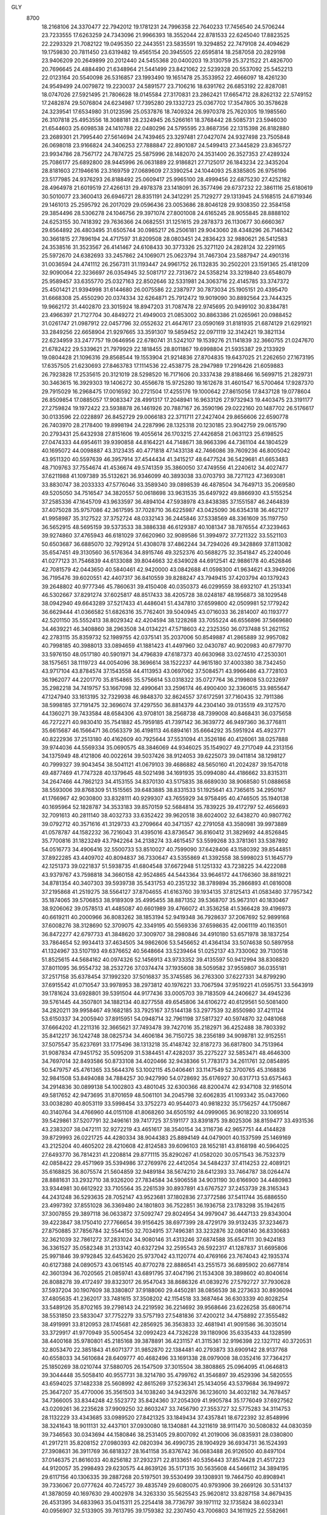 GLY 
 8700
  18.2168106  24.3370477  22.7942012  19.1781231  24.7996358  22.7640233
  17.7456540  24.5706244  23.7233555  17.6263259  24.7343096  21.9966393
  18.3552044  22.8781533  22.6245040  17.8823525  22.2293329  21.7082122
  19.0495350  22.2443551  23.5835591  19.3294852  22.7479108  24.4094629
  19.1759830  20.7811450  23.6319482  19.4565154  20.3945505  22.6595814
  18.2587058  20.2829198  23.9406209  20.2649899  20.2012440  24.5455368
  20.0400203  19.3130759  25.3721522  21.4826700  20.7696645  24.4884490
  21.6348964  21.5441499  23.8421062  22.5239328  20.5537092  25.5452213
  22.0123164  20.5540098  26.5316857  23.1993490  19.1651478  25.3533952
  22.4666097  18.4261230  24.9549499  24.0079872  19.2230037  24.5891577
  23.7106216  18.6391762  26.6853192  22.8287081  18.0747026  27.5921495
  21.7806628  18.0145584  27.3170831  23.2862421  17.6654712  28.8262132
  22.5749152  17.2482874  29.5076804  24.6234987  17.7395280  29.1332723
  25.0367702  17.3547805  30.3578628  24.3239541  17.6534980  31.0123596
  25.0537876  18.7409324  26.9970378  25.7620305  19.1985560  26.3107818
  25.4953556  18.3088181  28.2324945  26.5266161  18.3768442  28.5085731
  23.5946030  21.6544603  25.6098538  24.1410788  22.0480296  24.5795595
  23.8687356  22.1315398  26.8182880  23.2689301  21.7995440  27.5614694
  24.7439465  23.3297481  27.0427074  24.9327498  23.7505848  26.0698018
  23.9166824  24.3406253  27.7888847  22.8901087  24.5499413  27.3445829
  23.8365727  23.9934786  28.7567172  24.7874725  25.5875996  28.1482070
  24.3531400  26.3527353  27.4289324  25.7086177  25.6892800  28.9445996
  26.0631889  22.9186821  27.7125017  26.1843234  22.3435204  28.8181603
  27.1946616  23.3169759  27.0689609  27.3390254  24.1044093  25.8385805
  26.9756196  23.5177985  24.9376293  26.8188492  25.0609417  25.9965100
  28.4999456  22.6875230  27.4252182  28.4964978  21.6019519  27.4266131
  29.4978378  23.1418091  26.3577496  29.6737232  22.3861116  25.6180619
  30.5010077  23.3600413  26.6946721  28.8351191  24.3412291  25.7129277
  29.1313945  24.5168515  24.6719346  29.1461013  25.2595792  26.2017029
  29.0596436  23.0053686  28.8046128  29.9308350  22.3584158  29.3854496
  28.5306278  24.1046756  29.3971074  27.8001008  24.6165245  28.9055845
  28.8888102  24.6253155  30.7418392  29.7636366  24.0682551  31.1251615
  29.2878373  26.1130677  30.6660367  29.6564892  26.4803495  31.6505744
  30.0985217  26.2506181  29.9043060  28.4348296  26.7146342  30.3661815
  27.7896194  24.4717597  31.8209508  28.0803451  24.2836423  32.9880621
  26.5412583  24.3538516  31.3523567  26.4141467  24.6108433  30.3773326
  25.3271120  24.2828124  32.2291165  25.5972670  24.6382693  33.2457862
  24.1069071  25.0623794  31.7467304  23.5887947  24.4901316  31.0036594
  24.4741112  26.2567311  31.1193447  24.9961752  26.1132835  30.2502201
  23.1591365  25.4181209  32.9090064  22.3236697  26.0354945  32.5081717
  22.7313672  24.5358214  33.3219840  23.6548079  25.9589457  33.6355770
  25.0327163  22.8502646  32.5331981  24.3063716  22.4145785  33.3747372
  25.4501421  21.9394998  31.6144680  26.0075586  22.2387977  30.7873034
  25.1905151  20.4395470  31.6668308  25.4550290  20.0374334  32.6264871
  25.7912472  19.9019090  30.8892564  23.7444325  19.9662172  31.4402870
  23.3015924  18.8947203  31.7087478  22.9745695  20.9499102  30.8384781
  23.4966397  21.7127704  30.4849272  21.4949003  21.0853002  30.8863386
  21.0265961  20.0988452  31.0261747  21.0987912  22.0457796  32.0552632
  21.4647617  23.0590169  31.8181935  21.6874129  21.6291921  33.2849256
  22.6658904  21.9297665  33.3591307  19.5859452  22.0971119  32.3142421
  19.3821134  22.6234959  33.2477757  19.0646956  22.6780741  31.5242107
  19.1539276  21.1141839  32.3660755  21.0247670  21.6782422  29.5339621
  21.7979929  22.1818455  28.8011867  19.6998804  21.5935387  29.2133929
  19.0804428  21.1096316  29.8568544  19.1553904  21.9214836  27.8704835
  19.6437025  21.2262650  27.1673195  17.6357505  21.6230693  27.8463783
  17.1114536  22.4538775  28.2947989  17.2916426  21.6059883  26.7923828
  17.2535615  20.3121019  28.5298520  16.7171606  20.3337438  29.8188466
  16.5699715  21.2829731  30.3463615  16.3929303  19.1406272  30.4556678
  15.9725280  19.1612678  31.4601547  16.5700464  17.9287370  29.7915029
  16.2968475  17.0016592  30.2721504  17.4255176  19.1000642  27.8615056
  17.8437128  19.0778604  26.8509854  17.0885057  17.9083347  28.4991317
  17.2048941  16.9633126  27.9732943  19.4403475  23.3191177  27.2759824
  19.1972422  23.5938878  26.1461926  20.7887167  26.3590196  29.0222160
  20.1487702  26.5176617  30.0133596  22.0228897  26.8452729  29.0066183
  22.3711711  27.2427404  29.8656606  22.6590778  26.7403970  28.2178400
  19.8998194  24.2287996  28.1325318  20.1230185  23.9042759  29.0615790
  20.2793431  25.6432938  27.8151606  19.4055614  26.1703215  27.4426858
  21.0631123  25.6198525  27.0474333  44.6954611  39.9390858  44.8164221
  44.7148671  38.9663396  44.7361104  44.1804529  40.1695072  44.0098887
  43.3123435  40.4771818  47.1433138  42.7466086  39.7609236  46.8005042
  43.9511320  40.5597639  46.3957914  37.4544434  41.3415217  48.6477524
  36.5429681  41.6653483  48.7109763  37.7554674  41.4536674  49.5741359
  35.3860050  37.4749556  41.2240612  34.4027477  37.6211988  41.1097389
  35.5132621  36.9346099  40.3893038  33.0703793  38.7271123  47.3693081
  33.8830747  38.2033333  47.5776046  33.3589340  39.0898539  46.4878504
  34.7649713  35.2069580  49.5205050  34.7516547  34.3820557  50.0618698
  33.9631535  35.6497922  49.8866930  43.5155254  37.2585336  47.1645709
  43.9633597  36.4894104  47.5938978  43.8438385  37.1551587  46.2464839
  37.4075028  35.9757086  42.3617595  37.7028710  36.6225987  43.0425090
  36.6354318  36.4621217  41.9958987  35.3127522  37.3752724  48.0332143
  36.2445846  37.5338569  48.3361609  35.1197750  36.5652915  48.5695159
  39.5373533  38.3886338  46.6129387  40.1081347  38.7876554  47.3239463
  39.9274860  37.4765943  46.6181029  37.6620960  32.9089586  51.3994972
  37.7211322  33.5521103  50.6503687  36.6885070  32.7929124  51.4308078
  37.4862244  34.7294026  49.3428869  37.8113082  35.6547451  49.3130560
  36.5176364  34.8915746  49.3252376  40.5688275  32.3541847  45.2240046
  41.0277123  31.7546839  44.6133088  39.8044663  32.6349028  44.6912541
  42.9886178  40.4526846  42.7081579  42.0443650  40.5840461  42.9420000
  43.0842688  41.0598300  41.9634621  43.3949206  36.7195476  39.6020551
  42.4407317  36.8410559  39.8288247  43.7949415  37.4203794  40.1379243
  39.2648802  40.9777346  45.7860631  39.4150408  40.0350373  46.0299559
  38.6932107  41.2513341  46.5302667  37.8291274  37.6025817  48.8517433
  38.4205728  38.0248187  48.1956873  38.1029548  38.0942940  49.6643289
  37.5217433  41.4486041  51.4347810  37.6599800  42.0509981  52.1779242
  36.6629444  41.0366582  51.6826316  35.7762401  39.5040945  43.0716033
  36.2814007  40.1193777  42.5201150  35.5552413  38.8029342  42.4204594
  38.1228268  33.7055224  46.6556896  37.5669680  34.4639221  46.3408860
  38.2963508  34.0134221  47.5718603  42.2325350  36.0737488  51.2621152
  42.2783115  35.8359732  52.1989755  42.0375141  35.2037006  50.8549887
  41.2865889  32.9957082  40.7998185  40.3988013  33.0894659  41.1881423
  41.4497960  32.0430787  40.9020983  40.6779770  33.5976150  48.0517180
  40.5901971  34.4796839  47.6187373  40.6630968  33.0274510  47.2530301
  38.1575651  38.1119723  44.0054096  38.3696614  38.1522237  44.9615180
  37.4003380  38.7342450  43.9717104  43.8784574  37.1543558  44.4113953
  43.0697062  37.5084571  43.9966486  43.7728103  36.1962077  44.2201770
  35.8154865  35.5756614  53.0318322  35.0727764  36.2199808  53.0232697
  35.2982218  34.7419757  53.1667098  32.4990641  33.2596174  46.4900400
  32.3360615  33.9855647  47.1247940  33.1613195  32.7329938  46.9848370
  32.8624557  37.6172591  37.7160435  32.7911386  38.5998185  37.7191475
  32.3696074  37.4297550  36.8814379  44.2304140  39.0135519  49.3127570
  44.1360271  39.7433584  48.6584306  43.9708101  38.2568738  48.7399008
  40.8468431  36.0375658  46.7272271  40.9830410  35.7541882  45.7959185
  41.7397142  36.3639772  46.9497360  36.3776811  35.6615687  46.1566471
  36.0563379  36.4198113  46.6894161  35.6664292  35.5951924  45.4923771
  40.8222936  37.2513180  40.4162609  40.7925644  37.5531094  41.3526186
  40.4126061  38.0257888  39.9744036  44.5569334  35.0690575  48.3846069
  44.9346025  35.1549027  49.2717049  44.2313156  34.1375949  48.4121806
  40.0022614  39.5037426  38.9124053  39.6225073  39.0411814  38.1298127
  40.7999327  39.9043454  38.5041121  41.0679103  39.4686882  48.5650160
  41.2024287  39.1547018  49.4877469  41.7747328  40.1379645  48.5021498
  34.1691935  35.0994080  44.4186662  33.8315311  34.2647466  44.7862123
  34.4153155  34.8370130  43.5175835  38.6689030  38.9068580  51.0888658
  38.5593006  39.8768309  51.1515565  39.6483885  38.8331533  51.1925641
  43.7365615  34.2950167  41.1766967  42.9030800  33.8328111  40.9299307
  43.7655929  34.9758495  40.4746505  35.1940138  40.1695964  52.1828787
  34.3533183  39.8570159  52.5684814  35.7839225  39.4172797  52.4656693
  32.7091613  40.2811140  38.4032733  33.6352422  39.9620518  38.6024002
  32.6438270  40.9807762  39.0792712  40.3571616  41.3129733  43.2709664
  40.3471357  42.2791058  43.3580981  39.9973889  41.0578787  44.1582232
  36.7216043  31.4395016  43.8736547  36.8160412  31.3829692  44.8526845
  35.7700816  31.1823249  43.7942264  34.2138274  33.4615457  53.5599268
  33.3781361  33.5387892  54.0516773  34.4906416  32.5500733  53.8510027
  40.7599090  37.6428406  43.1580392  39.8544851  37.8922285  43.4409702
  40.8094837  36.7330647  43.5355869  41.3392558  38.5998023  51.1645779
  42.1251373  39.0221837  51.5938735  41.6804548  37.6672948  51.1251332
  43.7238225  34.4222088  43.9379767  43.7598818  34.3660158  42.9524865
  44.5443364  33.9646172  44.1766360  38.8819221  34.8781354  40.3407303
  39.5939738  35.5431753  40.2351232  38.3789894  35.2866893  41.0816008
  37.2195868  41.2519275  38.5564127  37.8704655  41.6163760  39.1934135
  37.8125413  41.0583480  37.7957342  35.1874065  39.5706853  38.9189309
  35.4995455  38.8871352  39.5368707  35.9673101  40.1830467  38.9206062
  39.0578513  41.4485087  40.6601989  39.4766072  41.3536258  41.5366428
  39.4196973  40.6619211  40.2000966  36.8083262  38.1853194  52.9419348
  36.7928637  37.2067692  52.9899168  37.6008276  38.3128690  52.3709075
  42.3349195  40.5569336  37.6598635  42.0061119  40.1163501  36.8472277
  42.6797733  41.3848620  37.3009707  38.2980846  34.4910180  53.6571978
  38.1837254  33.7864654  52.9934413  37.4634505  34.9862606  53.5456652
  41.4364134  33.5074638  50.5897958  41.1324967  33.5107193  49.6376652
  40.5648664  33.5239464  51.0252137  43.7330062  39.7130518  51.8525615
  44.5684162  40.0974326  52.1456913  43.9733352  39.4135597  50.9412994
  38.8308820  37.8011095  36.9554732  38.2532726  37.0374474  37.1935608
  38.5059582  37.9559807  36.0355181  37.2517158  35.6378454  37.1992320
  37.5016837  35.3745585  36.2763300  37.6227331  34.8799290  37.6915542
  41.0710547  33.9978953  38.2973812  40.1976221  33.7067594  37.9519221
  41.0595751  33.5643919  39.1781624  33.6928801  39.5391504  44.9177436
  33.0005703  39.7183509  44.2406627  34.4945236  39.5761445  44.3507801
  34.1882134  40.8277558  49.6545806  34.6106272  40.6129561  50.5081400
  34.2820211  39.9958467  49.1682185  33.7925167  37.5144138  53.2977539
  32.8550980  37.4211124  53.6150337  34.2005940  37.8915951  54.0948714
  32.7961198  37.5817327  40.5974870  32.0481068  37.6664202  41.2211316
  32.3665621  37.7493478  39.7427016  35.2182971  36.4252488  38.7803392
  35.8412217  36.1242748  38.0825734  34.4606184  36.7150725  38.2356189
  34.9098781  32.9152551  37.5075547  35.6237691  33.1775496  38.1313218
  35.4148742  32.8187273  36.6817800  34.7513964  31.9087834  47.9451752
  35.5095209  31.5384451  47.4282037  35.2275227  32.5853471  48.4646300
  34.7697014  32.8493586  50.8733108  34.4020466  32.9438366  51.7783173
  34.2611761  32.0854895  50.5479757  45.4761365  33.5644376  53.1002115
  45.0406461  33.1147549  52.3700765  45.3168836  32.9841508  53.8494088
  34.7884257  30.9427990  54.0728692  35.6176927  30.6317713  53.6575463
  34.2914836  30.0899138  54.1002803  43.4801045  32.6300366  48.8200474
  42.9347108  32.9165014  49.5817652  42.9473695  31.8701659  48.5061101
  34.2045798  32.6062835  41.1093342  35.0437060  33.0038280  40.8053119
  33.5998454  33.3752273  40.9544073  40.9818232  35.1756257  44.1750867
  40.3140764  34.4766960  44.0151108  41.8068260  34.6505192  44.0999065
  36.9018220  33.1069514  39.5429861  37.5207791  32.3496161  39.7417725
  37.5191177  33.8391875  39.8025306  38.8159477  33.4931536  43.2383207
  38.0472111  32.9272219  43.4651617  38.3540154  34.3116736  42.9657751
  44.4144828  39.8729993  26.0221725  44.4280334  38.9044383  25.8894149
  44.0479001  40.1537599  25.1469169  43.2125204  40.4605202  28.4210608
  42.8124583  39.6096103  28.1652181  43.8168198  40.5964025  27.6493770
  36.7814231  41.2208814  29.8771115  35.8290267  41.0582020  30.0571543
  36.7532379  42.0858422  29.4571969  35.5394986  37.2769976  22.4412054
  34.5484237  37.4114253  22.4089121  35.6168825  36.8075574  21.5604859
  32.9489184  38.5674210  28.6412393  33.7464787  38.0264474  28.8881631
  33.2932710  38.9326200  27.7834584  34.5906558  34.9031190  30.6166900
  34.4480983  33.9344981  30.6612922  33.7105564  35.2261539  30.8937891
  43.6767527  37.2453739  28.3165343  44.2431248  36.5293635  28.7052147
  43.9523681  37.1802836  27.3772586  37.5411744  35.6886550  23.4997392
  37.8551028  36.3369480  24.1801803  36.7522851  36.1936758  23.1783298
  35.1942615  37.3007855  29.3897118  36.0633872  37.5092747  29.8024954
  34.9979047  36.4447133  29.8343004  39.4223847  38.1750410  27.7766654
  39.9156425  38.6977399  28.4729179  39.9132435  37.3234673  27.8750885
  37.7856784  32.5544150  32.7034915  37.7496381  33.3232876  32.0808140
  36.8330683  32.3621039  32.7861272  37.2831024  34.9080146  31.4313246
  37.6874588  35.6547111  30.9424183  36.3361527  35.0582348  31.2133142
  40.6327294  32.2595543  26.5922317  41.1287837  31.6695806  25.9971846
  39.9792845  32.6453620  25.9737042  43.1120774  40.4769166  23.7674043
  42.1935374  40.6127388  24.0890573  43.0615145  40.8770278  22.8886541
  43.2551573  36.6895902  20.6677814  42.3601394  36.7020565  21.0859741
  43.6891795  37.4047196  21.1534308  39.3898602  40.8040614  26.8088278
  39.4172497  39.8323017  26.9547043  38.8686326  41.0839276  27.5792727
  37.7930628  37.5937204  30.1907609  38.3380807  37.9188060  29.4450281
  38.0856539  38.2273633  30.8936094  37.4805635  41.2362017  33.7481615
  37.3508202  42.1154518  33.3687464  36.6303339  40.8028254  33.5489126
  35.8702165  39.2798143  24.2219592  36.2214692  39.9568646  23.6226258
  35.6806714  38.5531850  23.5833047  37.7752279  33.5757193  27.5481836
  37.4200212  34.4758892  27.3555482  38.4919991  33.8120953  28.1745681
  42.2856925  36.3563833  32.4681941  41.9091586  36.3035014  33.3729917
  41.9770949  35.5005454  32.0992423  44.7326228  39.1180906  35.6335433
  44.1328599  38.4400168  35.9780801  45.2185168  39.3878891  36.4231157
  41.3115361  32.9196398  22.1327112  40.3720531  32.8053470  22.3851843
  41.6071377  31.9852870  22.1384481  40.2793873  33.6909142  28.9137768
  40.6558033  34.5610684  28.6409777  40.4682496  33.1691338  28.0979008
  38.0352416  37.7364217  25.1850269  38.0210744  37.5880705  26.1547509
  37.3015504  38.3808865  25.0964095  41.0646813  39.3044448  35.5058410
  40.9557731  38.3214780  35.4799762  41.3546897  39.4529396  34.5820555
  43.6594025  37.1482338  25.5608992  42.8615269  37.5236341  25.1434056
  43.5379684  36.1949972  25.3647207  35.4770006  35.3561503  34.1038240
  34.9432976  36.1236010  34.4032182  34.7678457  34.7366005  33.8344248
  42.5523772  35.8424360  37.2054309  41.9905784  35.1776049  37.6927562
  43.0209261  36.2235628  37.9909250  32.8603247  33.7456790  27.3553727
  32.5775283  34.3114753  28.1132229  33.4343685  33.0989520  27.8421325
  33.1849434  37.4357841  18.6722392  32.8548996  38.3241643  18.9011131
  32.4437101  37.0930080  18.1340881  44.3211619  38.9111470  30.5080832
  44.0830359  39.7346563  30.0343694  44.1580846  38.2531405  29.8007092
  41.2019006  36.0835931  28.0380800  41.2917211  35.8208152  27.0980393
  42.0820394  36.4990735  28.1904929  36.6934731  36.1524393  27.3908631
  36.3911769  36.6818327  28.1641158  35.8376742  36.0683488  26.9126500
  40.8497104  37.0146375  21.8616033  40.8256182  37.2932371  22.8133651
  40.5356443  37.8574428  21.4517223  44.9120057  35.2998493  29.6230575
  44.8639126  35.5171315  30.5635608  44.5466112  34.3894195  29.6117156
  40.1306335  39.2887268  20.5197501  39.5530499  39.1308931  19.7464750
  40.8908941  39.7336067  20.0777624  40.7245727  39.4835749  29.6080075
  40.9793906  39.2669126  30.5314137  41.3878059  40.1697630  29.4002978
  34.3263330  35.5625543  25.9620812  33.8287158  34.8679435  26.4531395
  34.6833963  35.0415311  25.2254418  38.7736797  39.1971112  32.1735824
  38.6023341  40.0956907  32.5133905  39.7613795  39.1759382  32.2307450
  43.7006803  34.1611925  22.5582661  42.8256345  33.7358374  22.3898076
  43.7596935  34.7457069  21.7813570  34.4951035  40.1380652  33.2519151
  34.0870330  40.5950620  34.0231370  34.5480533  39.2242386  33.6102942
  38.5469673  40.5836747  36.1737424  38.2709162  40.9272003  35.2924475
  39.3861560  40.1397988  35.9232542  32.8046266  39.7538458  20.2518200
  33.7963702  39.6485196  20.3196800  32.7390123  40.7093037  20.4241283
  40.7129311  41.5558160  24.6023759  41.0852846  42.3359177  25.0518641
  40.1644338  41.1909029  25.3479009  36.4866793  31.4239385  25.1291124
  36.5296443  31.2906928  26.1117687  35.6461655  30.9363032  24.9548089
  33.8144834  33.1911965  33.8296337  32.9472137  32.8650411  34.1263092
  34.4081556  32.6016501  34.3621405  40.6883433  37.5757911  24.4581266
  39.7593599  37.7761236  24.7213287  40.7726093  36.6744672  24.8607314
  41.4272413  38.9337714  32.2851010  42.2919167  39.3503439  32.5650068
  41.7604565  38.0002956  32.1928150  43.5531134  34.3675118  25.2309828
  43.7356892  34.2399989  24.2662067  44.3602660  34.0080306  25.6212972
  38.8280502  35.1100039  21.1783932  39.6224292  35.6808322  21.3264559
  38.3710076  35.2699455  22.0385977  37.3362513  41.2246639  20.1612645
  37.9672797  41.4576451  20.8787552  37.9385522  41.2739164  19.3840194
  35.4002548  39.5050343  20.4062585  35.8313949  38.8032316  20.9262759
  36.1433685  40.1714796  20.3759623  33.7941059  41.1521853  35.7726615
  34.6487824  40.7097843  35.9723295  33.3623527  41.1087162  36.6441992
  35.8374197  39.4109269  36.2724443  35.7281200  39.3550070  37.2472057
  36.8112369  39.5322626  36.2191995  39.0057216  41.2624189  22.3138761
  39.5400996  41.3863399  23.1240051  39.4907375  40.5319936  21.8836769
  37.7984986  37.9458428  34.3828332  37.1005584  37.3832803  34.0097370
  38.1597544  38.3565172  33.5654459  42.3488196  40.4102833  19.1646575
  42.0252768  40.0587407  18.2994782  42.8598828  41.1749107  18.8665656
  37.8611333  34.6151921  34.8291378  38.1332452  34.1213794  34.0261666
  36.9615147  34.9189797  34.5102663  41.4755879  33.9530784  31.3968232
  40.8488135  33.8204688  30.6471698  41.1466133  33.3011591  32.0312834
  43.7296992  39.7693209  33.1923775  44.2448310  39.5408307  33.9945050
  44.3370751  39.4782515  32.4874334  38.2993329  38.1922462  18.0895103
  38.0282960  37.2746652  18.3280140  38.2837128  38.1120689  17.1057792
  41.2324337  36.6016767  35.0411160  41.8172885  36.3685607  35.8074024
  40.3858958  36.2470832  35.3636164  37.5269346  35.6318629  18.5514615
  37.8648782  35.1049513  17.7906403  38.0325968  35.2223373  19.2821912
  41.2658245  33.7890657  19.5338543  40.4598109  33.3762279  19.1453962
  41.1551769  33.5179575  20.4714284  33.8238367  39.3184172  26.1662959
  33.1561513  39.6587059  25.5232899  34.6244739  39.3501941  25.5951259
  34.1885810  40.7526511  30.5238825  34.3319600  40.5201481  31.4671224
  33.9385153  39.8892908  30.1523094  34.3799792  37.7734090  34.6331998
  33.4731558  37.7787982  35.0093447  34.8622889  38.2658604  35.3375485
  32.9829957  37.5975509  22.0188222  32.2048268  37.9309072  22.5292666
  32.8567278  38.0972544  21.1857704  35.3118509  36.3316672  19.9898849
  35.9167470  35.9548978  19.3197038  34.5935120  36.6725259  19.4127011
  34.7307568  32.8994672  19.0665295  35.4550737  33.0342707  19.7208438
  35.2462389  32.7914913  18.2477544  34.5267478  32.0592091  28.5319826
  35.3345828  31.6133725  28.1766719  34.7673480  32.0892686  29.4829127
  34.5843042  32.1228148  31.3813820  34.4008980  32.5784501  32.2393664
  33.9877450  31.3419649  31.5049015  42.1210547  33.5583866  35.4391409
  42.1799721  34.3083394  36.0708415  43.0624704  33.5692386  35.1127020
  44.6512731  33.5920800  34.6237292  44.9087229  34.0483742  33.8117381
  45.1832807  32.7845075  34.5890817  35.5978415  31.4442131  34.8429832
  35.9333639  30.8148014  34.1563384  35.5478675  30.8073148  35.6048257
  43.4829933  32.9357942  29.7458171  42.8539598  33.3948367  30.3434080
  43.0533610  32.0671994  29.6650016  34.0712223  32.6181032  22.1359556
  34.9750610  32.9161625  21.9142922  33.5769162  33.4620518  22.0231542
  41.0076803  35.1651259  25.4647568  40.3354295  34.4871223  25.2300004
  41.8309830  34.6369811  25.3534505  36.7705217  32.9549146  20.9920268
  37.4340317  32.3077858  21.3499127  37.3475311  33.7512721  20.9673669
  38.9074854  33.5715902  24.8073831  38.1169068  33.1221977  25.1798196
  38.4533575  34.2541831  24.2589312  39.0720066  33.0728215  36.7419807
  38.7099111  33.5331013  35.9593839  39.5013072  32.3056000  36.3410811
  44.5523727  39.6710038   7.3422743  44.3906769  38.7098585   7.2989618
  44.1545435  39.9567418   6.4884551  43.5208204  40.8500444   9.5300852
  42.7375970  40.2712388   9.5306389  43.9999556  40.5053551   8.7408266
  37.3054120  41.4478482  11.3313237  36.3948978  41.1785269  11.5788571
  37.1459783  42.3140934  10.9355154  35.8859602  36.6771319   3.3875358
  34.9697965  37.0390448   3.3444296  35.8042690  35.9231029   2.7785175
  32.9283005  38.4277103   9.4375252  33.7532350  37.9445627   9.6822833
  33.2765307  38.9412753   8.6660061  34.6223839  35.0001033  11.9541424
  34.2949619  34.0848058  11.9076684  33.8803150  35.4376171  12.4184136
  43.4105232  37.5001719  10.1247804  43.8965639  36.6726984  10.3605685
  43.6097520  37.5315454   9.1619490  37.9704901  35.7188171   4.6359333
  38.1088108  36.3805293   5.3587374  37.1581035  36.1205394   4.2291475
  35.1530699  37.0594340  10.2241600  36.0029817  37.3363568  10.6590587
  34.9629482  36.2653385  10.7809920  39.4702300  38.1324751   9.3179797
  40.1225211  38.7386821   9.7522592  39.9784751  37.2894769   9.3848368
  37.9353286  32.8504982  14.0376315  37.9094732  33.5703373  13.3479885
  37.0016330  32.5582846  13.9783205  37.4188631  34.9067456  12.3918870
  37.6125988  35.8234520  12.0863975  36.4511720  34.8856326  12.2297726
  40.6251041  32.4030332   7.8205581  41.0615504  31.7225593   7.2672420
  39.8771364  32.6537645   7.2456048  43.1154016  40.3918774   5.1281521
  42.2181207  40.6026600   5.4612340  43.1126738  40.8294939   4.2697767
  39.1925093  40.5468045   7.9072455  39.3474052  39.6112665   8.1684247
  38.5610706  40.8185649   8.5914576  37.6173896  37.4438837  11.3540887
  38.1842562  37.6637686  10.5804597  37.9820157  38.0947288  12.0055683
  37.4348032  41.5778341  15.4886590  37.4136186  42.2299505  14.7767159
  36.8190156  40.9006387  15.1772159  35.8471555  39.1882796   5.3071350
  36.0827967  39.9477053   4.7489255  35.8077517  38.4732814   4.6420568
  37.6897036  33.8756820   8.8674100  37.2292768  34.6585738   8.4978274
  38.1460525  34.2677069   9.6289876  42.2900095  36.1520254  13.7150703
  41.8341987  36.1585882  14.5784163  42.0901747  35.2490213  13.4001320
  44.7982465  39.0703853  16.9117362  44.2945359  38.3265838  17.2721488
  45.3618715  39.3226111  17.6529238  41.3966194  32.7604165   3.6736441
  40.6153455  33.1249491   4.1301577  41.0404456  31.9336253   3.3175311
  40.5483811  33.5842698  10.3645676  40.7219564  34.4958860  10.0225625
  40.5409363  33.0939980   9.5125835  37.9746907  37.5950053   6.4959803
  37.4255451  37.1015833   7.1594558  37.3601469  38.3328226   6.3026712
  41.5089825  39.4133128  16.7817157  41.3229675  38.4884049  16.4934444
  42.0150230  39.7247642  15.9973598  43.4304893  37.0248749   7.4180795
  42.7889840  37.2607142   6.7210352  43.6968980  36.1242145   7.0916704
  35.8226670  35.4671390  15.3099123  35.2322476  36.2073832  15.5780233
  35.1527374  34.7896683  15.0889763  42.4464404  35.7937958  18.2234423
  42.0644279  35.0414146  18.7539730  42.8604943  36.2882889  18.9767109
  32.6908379  33.3266845   8.8056708  32.4730347  34.0967698   9.3787311
  33.3650002  32.8806944   9.3737312  44.1176093  39.5809309  11.8525160
  44.0896789  40.2382979  11.1157171  43.8927298  38.7698424  11.3367077
  41.1148318  36.0267991   9.4303696  41.2198583  35.8721773   8.4690698
  41.9469803  36.5057634   9.6276996  36.2863615  36.0954418   7.9676620
  35.8302450  36.5179435   8.7336802  35.4951861  35.7234190   7.5041628
  40.8553608  36.8559389   3.1341179  40.7578794  37.0588867   4.0951432
  41.2740125  37.6682499   2.8209711  44.6272254  35.1096464  10.7780192
  44.8080150  35.2866099  11.7127173  44.3508789  34.1642190  10.8197041
  41.0996962  39.8370408  10.5616305  41.3821178  39.3245864  11.3562290
  41.1939793  40.7433260  10.8957024  34.0607996  34.8592748   7.0098257
  33.5786269  34.2089253   7.5668577  34.3272306  34.2920053   6.2595009
  38.7264503  39.1964239  13.0958998  38.6970569  40.1189530  12.7893717
  39.7019674  39.0349052  13.0878583  43.5337155  34.3533918   3.7722081
  42.7539371  33.7458265   3.7121103  43.3265839  34.9731044   3.0570681
  34.4522542  40.0863882  14.4824575  34.2420084  40.5821484  15.3084003
  34.5809357  39.1883473  14.8572106  38.7863655  41.0238819  17.8186850
  38.3086499  41.2837007  16.9962781  39.3323663  40.2933449  17.4760296
  40.7434782  41.5618362   5.9527791  41.1028327  42.2519020   6.5352506
  40.1219175  41.1169776   6.5867481  36.9090395  31.7795300   6.1850816
  36.4126840  31.4394265   6.9544052  36.1714861  32.1993985   5.6816142
  33.8382412  33.1851396  15.3066986  32.9314487  32.9765203  15.5872297
  34.3441687  32.5483251  15.8724086  40.6406329  37.5225376   5.7657306
  39.7359718  37.7258728   6.0969831  40.7816612  36.6508538   6.2040918
  41.3793758  38.6274993  12.9842153  42.0715812  39.0957719  13.5147429
  41.6958610  37.6974374  13.1292051  44.0053184  34.5960070   6.4211892
  43.8352327  34.5010896   5.4530858  44.8446199  34.1282182   6.5078551
  38.8514645  35.1839080   2.1821949  39.6890256  35.7060433   2.2041702
  38.5339865  35.3880689   3.0984262  35.9455971  39.4560305   2.2464738
  36.4729403  38.6904462   1.9799931  36.4486740  40.1952497   1.8856424
  34.1809458  41.2691678  16.9498214  34.8451147  40.5958335  17.2415952
  34.2780477  41.9273826  17.6537799  35.7495459  39.2597023  17.7064556
  35.5507378  39.2310520  18.6740443  36.7318498  39.1495978  17.7592216
  39.6364017  41.4699806   3.3556936  39.9272528  41.3481966   4.2808850
  40.1447874  42.2381113   3.0829782  37.7960916  38.0651806  15.4091269
  37.2828796  37.3473565  15.0031865  38.1445082  38.5170417  14.6079734
  38.2089168  34.5021720  16.2342621  38.2892818  33.9155055  15.4410419
  37.3870188  34.9890387  15.9595403  41.6915592  33.6148325  12.7621699
  41.2126970  33.6349515  11.8889302  41.0020167  33.2194018  13.3169608
  43.3126734  39.7906608  14.5299993  44.0205596  39.6102371  15.1812999
  43.8392020  39.8119990  13.6970865  41.0363437  36.7865733  16.1623893
  41.5826926  36.4519345  16.9117205  40.1825390  36.3731420  16.3635484
  33.7479203  39.6275256   7.1043312  33.0600779  39.8466515   6.4314221
  34.5237483  39.5109727   6.5128298  34.6438075  40.8724151  11.9136605
  34.5761977  40.6758177  12.8806006  34.1904176  40.0981593  11.5458930
  34.3139846  37.6574387  15.8764518  33.4791809  37.4843467  16.3581155
  34.8290188  38.1062348  16.5878565  33.3660820  37.5691112   3.4539334
  32.4533251  37.6146772   3.8180756  33.5115670  38.5036435   3.2236563
  34.6424187  32.2290900  10.3395129  35.4337889  31.8489217   9.8724548
  34.9960245  32.2321236  11.2581375  35.1379286  32.1174100  13.0742757
  34.5330811  32.5160400  13.7422896  35.2286576  31.2130278  13.4643374
  42.2109245  33.5885119  16.3593128  42.3066570  34.4066702  16.8927908
  43.1592579  33.4790440  16.0808867  44.7124809  33.1317891  15.6451296
  44.7419028  33.0987722  14.6801461  45.4364665  32.5457582  15.9006739
  35.4636605  31.3991586  16.4788560  35.6205625  30.8544236  15.6740837
  35.6573239  30.7269461  17.1697261  43.7618148  32.5765351  11.3000142
  43.0766811  32.9703274  11.8870299  43.3585525  31.7128422  11.1123917
  35.1127504  33.2965228   4.6552660  35.7924480  33.3072837   3.9317492
  34.3547568  33.6793036   4.1482744  40.9241248  35.0783112   6.8648510
  40.1801919  34.5642090   6.4684615  41.4746891  34.3364893   7.1914314
  36.9613176  33.2357012   2.6925315  37.5223405  32.4268014   2.6807603
  37.6056855  33.8814737   2.3168854  38.9784841  33.5217244   5.7110139
  38.1610881  33.0066937   5.9199615  38.5477377  34.3149489   5.2953824
  39.4026439  32.6709996  17.9387048  39.1517607  33.2402603  17.1878161
  39.9296826  31.9861505  17.5102892  43.5970760  21.3690976  45.2423315
  44.0277937  20.4902665  45.2673459  43.3713858  21.4007100  44.2760824
  42.8148885  22.7489715  47.5154691  42.0322832  22.2032567  47.7367972
  43.0625252  22.3508435  46.6462756  36.7446392  23.2315790  47.9054823
  36.1257069  22.6207670  48.3475434  37.3555051  23.4533660  48.6255277
  37.1963644  27.5514785  47.5517460  37.9201654  26.9004232  47.4702970
  37.7053811  28.3622307  47.7504295  35.5092119  18.6268752  41.7711756
  34.5600984  18.4124242  41.5856475  35.8807732  18.4394062  40.8771435
  33.1405943  19.8613496  47.1986749  33.9478984  19.3525286  47.4444981
  33.5261430  20.4788389  46.5371758  43.1150893  29.9684800  45.6376023
  42.5634943  30.0653151  44.8249250  43.6987972  30.7373898  45.5493055
  42.2838079  25.4535817  47.0376751  42.4538408  24.4879980  47.1557606
  42.8842602  25.8073693  47.7300895  34.3520062  16.3126844  49.2290718
  34.3642939  15.4526156  49.6994609  33.6950749  16.7985716  49.7787199
  43.3870223  18.4100671  47.0257152  43.9219740  17.6179734  47.2834807
  43.6164188  18.4417500  46.0642425  37.2172546  17.1236239  43.1107873
  37.1184339  17.5035517  44.0082962  36.5212161  17.6235651  42.6311863
  35.3423826  18.4812178  48.0170768  36.1358926  18.5481348  48.6069506
  34.9503075  17.6541088  48.3932001  39.0325328  19.4448794  47.4285991
  39.7062413  20.0799897  47.7539337  39.6098427  18.6863800  47.1917991
  37.9063362  14.5292610  51.0780074  37.5519671  14.9937324  50.2850769
  37.1379167  13.9926549  51.3280602  44.2246774  24.0040761  42.1393196
  43.7245929  24.6180931  41.5399530  44.2381737  24.5397530  42.9487500
  39.0175401  24.4798340  49.6539608  38.6814055  25.1089526  50.3307508
  39.2003864  25.1026641  48.9182420  36.9551238  15.8670212  48.8228198
  37.2986262  16.7376392  49.1306568  35.9909468  16.0262828  48.9200643
  37.8653836  26.1915345  51.5278135  38.5436076  26.8506712  51.2071544
  37.0886009  26.5484624  51.0303627  33.7405756  24.5342007  40.2545252
  33.7354556  25.0631966  39.4304010  33.9271411  25.2561514  40.9099574
  40.9881188  13.6756252  45.1296865  41.2266327  12.9435989  44.5304545
  40.0220026  13.7092614  45.0220672  43.1388505  21.4936810  42.6079678
  42.2189798  21.8268083  42.5163954  43.6378993  22.3061368  42.3704369
  43.5112939  17.8369698  39.4471641  42.5613450  17.8883291  39.7216956
  43.8847088  18.5314427  40.0161902  39.2822643  22.3155275  45.1651626
  39.1231350  21.3940637  44.8619707  39.4837913  22.1609873  46.1035593
  39.5177917  25.9348249  47.2928402  39.3069015  25.5483341  46.4261879
  40.5007628  25.8762102  47.2801348  37.6254621  18.4121964  49.4397062
  38.1875170  18.8173559  48.7332619  37.9548214  18.9463237  50.2099113
  38.1682905  24.8265430  53.8116506  38.4956718  25.4815888  54.4434654
  38.1006050  25.3798984  52.9952020  38.4049818  22.4198222  52.5445344
  38.3404385  23.2171917  53.1110022  37.4675691  22.2701825  52.3270471
  42.6330542  26.5695903  44.2401041  43.3584969  27.2039508  44.1878234
  42.5607401  26.4217491  45.2015886  35.6154509  20.8723028  43.1782033
  35.6096361  21.5903058  42.4991710  35.5591849  20.0937900  42.5679072
  33.1181760  24.0218541  48.8667488  33.0673397  24.1369126  47.8863493
  33.7957195  23.3010827  48.8997502  34.3295488  25.8166038  44.6272697
  34.3164425  25.9094132  43.6507312  35.2184076  25.4301528  44.7560321
  43.4323430  29.4467268  51.7090010  43.6575149  28.8410995  52.4351845
  42.9551650  30.1541113  52.1907048  38.8598402  30.1336958  42.8754922
  38.5262061  29.2322994  43.0232821  38.0963867  30.6576505  43.2285103
  33.5473928  25.8493546  50.7694340  33.3483390  25.1905913  50.0626127
  34.0122802  25.2706004  51.4127214  38.2846435  14.3835859  46.2585939
  37.8600194  15.2581842  46.2598626  38.9253161  14.4992593  47.0000834
  42.4801053  16.8859377  51.2924141  42.9353883  16.4951207  52.0514740
  41.7640934  16.2317508  51.1389985  41.3945069  13.8733016  40.6748873
  40.4962284  13.7443075  41.0344089  41.7496932  12.9627795  40.7344415
  40.3975157  14.8166299  47.9811499  40.4391360  15.7511902  47.6774984
  41.0903248  14.4183228  47.4214743  38.2838788  19.8656990  44.1510013
  37.8053480  19.2883063  44.7854266  37.5332601  20.2839225  43.6895064
  43.8742937  18.4931823  44.3732139  43.4656457  18.8711027  43.5789713
  44.0367942  17.5663387  44.0655415  35.9041269  16.8366628  52.2372479
  35.3760200  17.6462204  52.3395207  35.2552182  16.1497726  52.5028888
  32.7222346  14.5823780  46.1835195  32.4886217  15.3559069  46.7393531
  33.2583828  14.0581052  46.8161315  32.9911280  18.0725934  37.6978351
  33.0241064  19.0296885  37.9002689  32.5551006  18.0929537  36.8185581
  43.9832048  20.5007333  48.8753613  43.7493314  21.2696850  48.3255741
  43.7917748  19.7643049  48.2574229  40.7710362  17.3502665  46.8796894
  40.8432184  17.0978910  45.9286575  41.6756459  17.7034339  47.0243913
  36.7482461  18.1141302  45.5894587  36.8192801  18.3203848  46.5488320
  35.7775664  18.1213173  45.4902504  41.0191508  18.3625787  40.4347987
  40.8830622  18.5175095  41.4090700  40.7187532  19.2452294  40.1086070
  44.6479451  16.2935130  48.0052088  44.7786815  16.6293263  48.9058581
  44.2896851  15.3976430  48.1914176  40.1004343  20.6576474  39.2224135
  39.5892455  20.3530246  38.4407986  40.7188641  21.2903202  38.7764621
  34.9128838  24.5138856  52.7618511  34.8397088  24.3426246  53.7129662
  35.8534919  24.7500011  52.6786585  40.5875770  21.2961601  48.6328724
  40.9832584  20.7615699  49.3556768  39.9113514  21.7901319  49.1299228
  33.4639208  15.9776677  43.8022085  33.4674597  15.4206444  44.6058946
  34.2605961  15.6392613  43.3442921  38.7703544  20.1111235  51.1862841
  38.7726840  20.9643886  51.6789186  39.7261630  19.8857384  51.2349864
  37.4114957  24.4825970  41.7966634  36.6422190  23.8623701  41.7845544
  38.0677439  23.9049933  41.3261698  43.7216364  15.1424213  41.0794999
  42.8768796  14.6729003  40.8928256  43.7199300  15.8042378  40.3651866
  44.2630158  24.1360619  52.9924162  44.2575403  23.2327516  52.6330906
  43.3779551  24.1591471  53.4250563  36.8824027  24.0776133  45.2477106
  37.5144248  23.3493358  45.0580792  36.6918173  23.8751196  46.1965035
  42.7641735  25.5652276  40.6144670  42.8184410  26.4899178  40.2722005
  41.9145716  25.6286920  41.1111724  35.5344911  21.5724248  51.8883373
  34.9042888  22.2020552  52.2651599  35.1481855  20.7159232  52.1938916
  43.8405052  26.9275524  53.2205093  44.2643186  26.0557373  53.0551036
  43.0445267  26.6453521  53.6997918  40.7291723  25.5817738  42.5539002
  41.4173125  26.0193387  43.1167222  39.9234131  25.9599695  42.9787840
  33.2251984  20.7065898  38.5453703  34.1225582  20.8010583  38.9452556
  33.0613297  21.6490611  38.3068877  40.7121359  22.8572904  42.7302175
  40.7949155  23.8379295  42.7240218  40.2850786  22.7282515  43.6052311
  42.3124763  27.9353701  49.8580445  42.7629317  28.4747814  50.5616551
  43.0005105  27.2546764  49.7174485  37.0882361  13.0896098  43.5546258
  36.6853248  12.8460916  44.4068310  36.3420820  13.5647338  43.1288670
  44.2538593  26.0193329  48.9837470  44.5474495  25.1237613  49.2074716
  45.0900890  26.4991111  48.9090267  34.1196759  30.6940055  39.0279135
  34.2279340  31.5101751  38.4816353  33.8406580  31.1177405  39.8764120
  34.2953111  14.8244377  52.8874776  33.5126420  14.9227473  53.4529588
  34.7746314  14.1073669  53.3868462  33.3356933  28.7074519  53.4681939
  33.1169357  27.7662473  53.2871465  32.4261298  29.0874031  53.4212222
  39.9979805  27.5955007  39.9690413  39.8244183  28.3598219  39.3713920
  39.1231485  27.1602022  39.9481790  35.3967815  22.6933029  41.2061891
  34.7561404  23.3416138  40.8262237  35.4608258  22.0692346  40.4447262
  42.6101845  28.0191643  39.5305207  42.7243565  28.0021973  38.5519301
  41.6351918  27.8578030  39.5810109  40.5311926  18.6968221  43.0464914
  39.7248085  19.0403282  43.4897887  40.6947790  17.8894163  43.5765953
  41.4442604  19.5117265  51.0589309  42.1981044  20.0029991  51.4378094
  41.7971523  18.5915618  51.1035095  44.4567221  15.9917032  43.5211535
  44.2041125  15.6464164  42.6322236  44.9282291  15.2371504  43.8908846
  41.6208821  30.4668716  43.3880134  42.0531574  30.4766093  42.5017462
  40.6910754  30.2963959  43.1146978  38.9955842  16.4465815  39.9555370
  39.7290617  17.1118464  39.9344178  39.0290874  16.2114449  40.9061314
  37.3554215  22.9901392  38.2872766  38.1200135  23.0447776  38.8947485
  37.8161882  22.7413850  37.4470366  35.8127499  20.7778129  39.3938092
  35.9344755  19.8029142  39.3146424  36.7183129  21.0865705  39.2069787
  37.0988106  31.2044272  46.6450787  37.7727077  30.6765707  47.1227853
  37.5576377  32.0829889  46.6333557  33.9729557  26.5481929  41.9050947
  33.0629467  26.9307700  41.9032401  34.4844874  27.3537885  41.6573973
  39.8969569  29.7112500  38.3536310  40.6033003  30.3283711  38.0214351
  39.6494103  29.3178790  37.4746220  41.0036814  25.5097811  37.7321627
  40.8261667  24.9289857  38.4907439  41.0285182  24.8500140  37.0009508
  41.6603087  24.4062984  53.7507724  40.8758238  24.0667123  54.2102604
  41.4221298  24.1740121  52.8165164  44.0143206  24.0608758  38.7027056
  43.4764310  24.6932332  39.2387923  44.5845394  23.6965987  39.4043083
  39.1644544  22.8243744  40.5120019  39.7512199  22.8232263  41.3151371
  39.4980419  21.9790779  40.1080261  37.0489066  19.0654217  53.9984892
  37.5373014  18.2231988  54.0942734  37.6312758  19.5476025  53.3874693
  41.6511873  22.5873003  38.1051277  41.5578073  22.4034348  37.1536313
  42.5094994  23.0513926  38.1325840  38.1910800  16.3970429  53.5201185
  38.4977167  15.5855746  53.0803942  37.3594871  16.5597060  53.0058812
  40.6012170  14.9210909  50.6733452  40.4936294  14.9652813  49.6897146
  39.6465780  14.7964024  50.9138006  41.1400367  23.6391859  51.1672041
  41.7275946  23.7286334  50.4044683  40.2624806  23.7613285  50.7434915
  44.1236344  20.9676081  51.5821120  45.0001312  20.6243420  51.7917432
  44.0886901  20.8235436  50.6083780  38.4331868  19.5929960  37.1302612
  38.1269261  18.6952082  37.3977828  38.2883787  19.5169475  36.1549610
  39.2152702  30.6993953  51.7391275  38.6475178  31.4914018  51.5865603
  38.5420653  30.0004691  51.7480964  37.6392231  17.0503069  37.5406951
  37.9044002  16.5180221  36.7574002  38.2246078  16.6589585  38.2231272
  41.7069180  31.4130935  52.6030476  41.7082952  32.2070882  52.0389471
  40.8202240  31.0421247  52.3760427  41.3362964  15.1516483  38.2816251
  40.5413534  14.7625554  37.8506938  41.2372756  14.7736136  39.1857286
  42.7722571  30.4330925  40.8780943  43.4323156  30.7832985  40.2529994
  42.7122794  29.5011054  40.5556793  36.4167779  25.4906122  38.0101707
  36.8379023  25.8919093  38.8105587  36.6987620  24.5516768  38.1426079
  33.7014497  28.2257594  45.7784808  33.9286681  27.3208252  45.4765440
  34.1652656  28.2641486  46.6350103  38.3311332  25.9614758  43.9161388
  37.8020870  25.4788106  44.5983497  38.0216054  25.4602227  43.1193077
  34.0329712  29.2446825  48.5648519  33.4242446  29.4098380  49.3163426
  34.3091472  30.1583165  48.3553243  33.9452942  21.6393239  45.1430217
  33.2111651  21.7204827  44.4905556  34.6725778  21.3674652  44.5311494
  34.6470575  21.8413102  49.0877211  35.0429581  21.6068112  49.9492555
  34.2315928  20.9975971  48.8363841  34.5608812  19.2723230  52.9855370
  33.8734619  18.8636317  53.5421809  35.3426303  19.2194591  53.5815659
  33.0127015  18.4679493  40.8172658  32.2814534  18.8060442  41.3821022
  32.8563685  18.9766326  40.0004926  35.7324273  18.1010699  39.0037100
  36.4122994  17.6471512  38.4393878  34.9213197  17.7561152  38.5764875
  34.6848561  14.6028044  37.8163055  35.4489290  14.7213484  38.4286018
  35.1534538  14.3205819  37.0111620  34.5226284  13.0205853  47.7635143
  35.3495260  12.7152271  47.3222985  34.8968441  13.4939801  48.5321533
  34.6282564  13.8350575  50.4322449  34.5395858  14.2264117  51.3364134
  34.0211769  13.0638589  50.5436896  39.6352201  27.7211295  50.3187453
  39.3976644  28.4840682  49.7573201  40.6192372  27.7863328  50.2800766
  45.1853038  14.7533956  52.9470965  45.1192813  14.1088708  52.2364194
  45.4828258  14.2318085  53.6981334  35.4538491  12.7834314  54.0540363
  35.6694048  12.1683215  53.3098863  35.3730459  12.1472198  54.7826876
  35.8950964  29.1559607  51.9534559  34.9709180  28.9824911  52.2142249
  35.9688647  28.5410493  51.1849581  35.8855157  27.3038284  49.9350562
  34.9426500  27.0631350  49.8394924  36.1303677  27.4282218  48.9880687
  39.1408156  29.4885052  47.9971922  39.6015784  28.8588522  47.4080237
  39.8901665  30.0927458  48.2101208  41.8935669  30.2102742  48.0924129
  42.3431897  29.9843096  47.2470962  42.1708971  29.4584972  48.6493943
  43.4919323  13.9931024  48.9589781  42.8618212  14.3062216  49.6260703
  43.2428843  13.0578989  48.8751098  34.1567780  30.2471354  43.8146296
  33.9937322  29.5167382  44.4507606  33.2404881  30.4153725  43.5072079
  35.2810095  14.7017269  42.0005699  35.8006852  14.5019464  41.1884246
  34.4749682  15.0825229  41.5682281  40.8310654  16.3379410  44.3725553
  40.1212694  15.9359209  43.8009472  41.3100196  15.5056594  44.5989777
  35.2492760  28.8411008  40.9533076  34.9152306  29.3653258  40.1961226
  35.2506747  29.5214049  41.6546486  36.8892832  14.4365963  39.6258370
  37.5547001  13.7524131  39.9050702  37.4788671  15.2244231  39.6461213
  38.8936628  15.1950575  42.9149555  38.2765244  14.4758518  43.1734972
  38.2495226  15.9601452  42.9435371  38.6680639  31.1797653  40.2835530
  39.2158079  30.6018568  39.7108278  38.8527010  30.7986279  41.1636036
  37.3631440  26.6541872  40.1958227  36.7081803  27.2981046  40.5195218
  37.3304064  25.9754277  40.9073346  43.8921989  21.4280441  26.4083881
  44.2911548  20.5421232  26.4298427  43.5509551  21.4421294  25.4789468
  43.0969078  22.9021429  28.4140334  42.1966801  22.5176367  28.4730174
  43.4159967  22.4238619  27.6000162  37.0228664  23.1415493  28.9544010
  36.3384840  22.7273466  29.5199204  37.6677810  23.4287465  29.6235341
  37.4498452  27.5540582  29.0285289  38.0701077  26.8457421  28.7422624
  37.9848873  28.3448261  28.7814601  35.3887874  18.4173728  22.7607485
  34.4046146  18.5023299  22.6567821  35.5976193  18.1820844  21.8180986
  33.7478641  20.3609096  29.0322391  34.3607846  19.5875684  28.9393838
  33.8041837  20.7142419  28.1144617  43.2729377  29.3954897  26.5636423
  42.6006640  29.6528926  25.8861006  43.6791723  30.2596109  26.7401834
  42.0942431  25.4546581  28.5602142  42.4737098  24.5570690  28.4058832
  42.7509640  25.8024367  29.1979457  34.5048539  16.1833810  30.5561891
  34.4425695  15.2346695  30.8102674  33.9189568  16.5749290  31.2395888
  43.8167885  18.5677795  28.2437781  44.2964167  17.8182910  28.6750555
  44.1107631  18.4196179  27.3096580  37.7848482  17.1621531  23.5278183
  37.9839217  17.8353068  24.2180749  36.8666935  17.4475557  23.2991202
  35.3137480  18.2902174  29.0599246  36.1698593  18.4322615  29.5556179
  34.9884520  17.5096722  29.5695852  39.7162978  19.0741687  28.7853853
  40.3176737  19.8259989  28.8814775  40.3530241  18.3518605  28.5769060
  37.9623517  14.3084215  33.0607206  37.8441948  14.7922142  32.2023974
  37.0575793  13.9380535  33.1435885  44.3499879  23.8446673  23.4105203
  43.8719059  24.4861578  22.8294002  44.5480654  24.4133913  24.1702571
  39.2785860  24.2259102  30.5716929  38.8107916  24.7383200  31.2693407
  39.3687534  24.9290012  29.8855216  37.2955377  15.8968469  30.9006313
  37.5896672  16.8065068  30.6677512  36.3262510  16.0132300  30.8284302
  38.2244166  25.9300542  32.5691914  38.9448101  26.5686289  32.3252371
  37.4587103  26.4114209  32.1727376  33.7889306  24.4799851  21.3305534
  34.1855850  24.9229588  20.5552344  33.8312347  25.2251411  21.9829440
  40.4723560  13.4339401  26.4330912  40.9817695  12.7817749  25.9175050
  39.7931645  13.6981672  25.7830988  43.0871155  21.4827748  23.9039464
  42.1760921  21.7771349  23.7224933  43.5954317  22.2649054  23.5886511
  43.5200006  17.5578348  20.7596063  42.6268347  17.8681807  21.0449189
  44.0882107  18.1568883  21.2659691  39.4988205  22.1325095  26.7301014
  39.2678281  21.1880811  26.6556030  39.8371316  22.1510815  27.6585888
  39.4512693  25.8473636  28.3473964  39.2723271  25.4782244  27.4633595
  40.4437393  25.8054160  28.3456873  37.6235378  18.5605264  30.2963353
  38.3714458  18.6610835  29.6482630  37.9565304  19.1893755  30.9865344
  38.8654974  25.9642812  35.2419458  38.1474815  25.5287677  35.7333082
  38.5323538  25.8728762  34.3188724  37.3483955  22.7481809  33.4113312
  36.8929047  23.6062831  33.5621369  36.5731432  22.1780676  33.2152202
  43.5003246  27.2586989  24.4905844  43.9089249  27.7834206  23.7905416
  43.5431639  27.8622263  25.2530345  39.5891369  28.7201671  35.8431903
  39.5038169  29.1842160  34.9859483  39.3080714  27.8157111  35.5904855
  35.8824423  20.8217801  24.3462290  35.7303174  21.6145451  23.7710489
  35.6410314  20.1166666  23.7079696  33.6569901  24.5127919  30.5950207
  33.3462491  24.5668787  29.6819306  34.1840720  23.6790442  30.5639735
  34.3163232  26.3360508  25.7093101  34.1347854  26.3037719  24.7445755
  34.9852116  25.6399305  25.7951678  43.9065004  29.5705469  33.0738932
  43.7878724  28.8180030  33.6871648  43.2399521  30.2003976  33.4197799
  38.8245962  30.1862139  24.2112113  38.4952549  29.2849298  24.3581449
  38.0666890  30.7138937  24.5612068  33.6082235  25.9158834  32.7943692
  33.6328129  25.5287585  31.8770960  34.4066995  25.4764244  33.1644643
  37.6526838  14.9244746  27.3064547  37.4162066  15.8549719  27.1098306
  38.3534542  15.0505183  27.9738254  42.0083643  18.3498517  32.6702715
  41.6460020  18.2187360  33.5769131  41.9656492  17.4544357  32.3144485
  43.7615893  19.8926402  35.7207898  43.5824498  18.9762047  35.9943191
  44.4334666  20.1665534  36.3581574  41.2492673  13.9418433  22.1059673
  40.3107940  13.9773993  22.3856111  41.4477956  12.9991913  22.2762937
  40.1648415  14.6837911  28.8347225  40.6579502  15.5178473  28.6541815
  40.3265196  14.2147528  27.9798110  38.1099417  19.4267071  25.2172410
  37.5790182  18.9972775  25.9227304  37.4563363  20.0928599  24.8989448
  40.8206631  21.2265307  35.7008981  40.8833938  20.2587177  35.5646210
  41.3932795  21.5505028  34.9818105  44.2072786  18.0956299  25.6877109
  43.7248926  18.5293907  24.9697787  44.0887535  17.1455866  25.4425052
  35.5946708  16.7876058  34.1032338  35.0787578  17.5784519  34.3727962
  34.8903072  16.1080747  34.1050310  42.5114809  17.1478791  37.0726307
  42.0870615  16.3560079  37.5135137  43.0066965  17.4822658  37.8704028
  32.7671150  14.7326312  27.8022883  32.5382816  15.4245412  28.4490905
  33.3456468  14.1528393  28.3513977  33.2735417  18.6003559  18.6810779
  33.1577715  19.5482084  18.9272584  32.4880610  18.4913708  18.0885021
  44.0477921  20.6989265  29.9193546  43.8442317  21.4930555  29.4043758
  43.9492529  19.9922090  29.2489707  41.3758662  17.0480810  28.1699750
  41.2696748  16.9351464  27.1970036  42.2765582  17.4263100  28.2059147
  36.4768265  17.4501619  26.6959539  36.0783357  17.8376792  27.5130008
  35.6446580  17.1261695  26.2743368  41.1147995  18.5046712  21.7086976
  41.0306805  18.7475301  22.6659428  40.6630461  19.2882153  21.3117350
  44.7985701  16.3543557  29.4331375  44.9822353  16.5714361  30.3587838
  44.4231163  15.4474249  29.5281220  39.8570694  20.4509671  20.2921224
  39.4492102  20.1243781  19.4525487  40.5512179  21.0423656  19.9129767
  35.4696369  24.6507171  34.3734298  34.8344622  24.0519376  34.8400681
  35.4259379  25.4256976  34.9916960  40.5480793  22.0513001  29.2585562
  40.9128688  21.5902693  30.0571387  40.0491942  22.7686593  29.7132729
  34.0121355  16.3789035  25.7475554  33.7220899  15.6661338  26.3457690
  34.3754846  15.8533824  24.9975272  38.8000023  20.1915819  32.1595270
  38.5950309  21.0464845  32.5840215  39.7541985  20.3252911  31.9554777
  37.7782224  24.7280111  22.9121502  37.0106352  24.1430162  23.0888129
  38.4038242  24.0618166  22.5394730  43.5614274  15.1837092  22.4657345
  42.6778133  14.7915954  22.2686773  43.6166324  15.8573978  21.7611316
  43.6282643  24.3771728  35.0553580  43.7106799  23.4558485  34.7264966
  42.6744373  24.3625695  35.3155353  37.5236326  24.0379179  26.3821870
  38.1262037  23.2504407  26.3265248  37.1217097  23.8273472  27.2657919
  42.8384546  25.3499779  21.8176170  42.8841042  26.3053118  21.5656653
  42.1040341  25.3907098  22.4706184  34.9361433  21.3121067  33.1357795
  34.3861679  21.8665131  33.7208068  34.9023865  20.4576216  33.6256434
  38.3088323  22.3142797  35.8590521  38.1693488  22.5351338  34.9043429
  39.2523249  22.0223852  35.8110324  43.6337147  27.1279765  34.6793336
  43.6879794  26.1518272  34.7460135  43.1582555  27.3349995  35.5166676
  41.4078275  25.4795448  24.1666535  42.1231174  26.1159427  24.4028373
  40.6339332  25.9470430  24.5433828  33.2292322  20.9389227  19.9186276
  34.1503200  21.0898850  20.2408740  33.0044319  21.8546184  19.6360110
  40.4894856  22.8484411  24.0668305  40.9123113  23.7298749  24.1812562
  40.2708007  22.6416962  24.9995322  42.7513082  28.2376529  31.0965662
  43.2174430  28.7375559  31.8215056  43.4008023  27.5163575  30.9664042
  36.7624690  12.6143567  24.9852285  36.6984732  12.6640480  25.9633670
  35.8435868  12.3571008  24.7652828  44.3716971  25.9029564  30.2594043
  44.5808128  24.9887240  30.5081508  45.0871894  26.1079250  29.6375925
  34.0820606  30.5706174  20.3697746  34.1409371  31.3553429  19.7567160
  33.8653065  31.0847285  21.1963977  33.5591825  14.6716954  34.1501948
  32.7547522  14.3282223  34.5770975  34.2125610  13.9797022  34.4393150
  33.6857249  28.6196463  34.8100210  34.0257805  27.7636847  35.1335854
  32.9152241  28.3290591  34.2834172  42.0289761  27.7463922  36.8001713
  41.6748152  26.8908956  37.1638409  41.1837937  28.1469532  36.5014489
  40.2071697  28.1549844  21.6097808  40.1084891  28.8722654  20.9398089
  39.3207765  27.7437661  21.5548505  35.4735982  22.8392982  22.6468084
  34.9079952  23.5228566  22.2174930  35.6206689  22.2481424  21.8707582
  42.7588114  27.8313813  20.7944829  42.8699908  27.7582221  19.8209555
  41.7764126  27.8198684  20.8554769  40.6935466  18.7697708  24.3621776
  39.7998982  19.0327061  24.6724612  40.7938224  17.9145907  24.8349552
  41.4306021  20.8468803  31.5293539  41.9428876  21.3770127  32.1747936
  41.7920462  19.9492571  31.7408177  43.9753043  15.5112012  25.0854421
  43.8535872  15.3515950  24.1158019  44.7406741  14.9491987  25.2663016
  41.6252628  30.3135287  24.6296569  41.9927714  30.3400769  23.7193780
  40.6800240  30.1341316  24.4302139  39.1565368  16.5540464  21.2063283
  39.9207503  17.1828361  21.2193429  38.7518215  16.8026001  22.0753829
  37.2118741  23.2199129  19.9887724  37.9543448  23.0469552  20.6207602
  37.6831410  22.9643087  19.1493605  35.8002354  20.8150048  20.8426652
  35.8315595  19.8267261  20.7811672  36.7446076  21.0231493  20.7308710
  36.9181451  31.0363542  27.7153688  37.6537769  30.5524168  28.1516010
  37.3098465  31.9475196  27.7037452  33.9160662  26.4544195  23.0468728
  33.0321583  26.8977755  23.0561687  34.4704264  27.2295375  22.7862364
  35.6472568  29.8348661  36.9434643  36.5582314  30.0005476  37.2270340
  35.1517533  30.0441171  37.7618055  40.0692627  29.9357292  19.6880120
  40.8074420  30.4753899  19.2957770  39.8003313  29.4699331  18.8488160
  45.1557991  26.2570873  37.2899509  45.1083977  26.0348267  36.3518348
  44.8292074  25.4409496  37.7081608  33.8315401  22.9210602  35.5589439
  34.5202802  22.2963079  35.8890605  33.2728363  22.9983860  36.3585888
  40.5991424  25.1410316  18.9332358  40.6996344  24.5184704  19.6692235
  40.6569401  24.5328446  18.1649074  40.9554931  24.2164048  35.3768953
  40.3112807  24.9676929  35.3280231  40.8452818  23.8796613  34.4440217
  44.0247902  23.8029092  19.9708185  43.4761195  24.3820008  20.5613480
  44.6836221  23.4943247  20.6219283  35.6812071  21.1495709  36.3094310
  35.8852316  20.8192009  37.2077691  36.5721439  21.5083719  36.0667564
  39.1225180  22.6270698  21.7296605  39.6309576  22.5786356  22.5778856
  39.4231101  21.7774617  21.3252200  37.5749354  18.9251222  34.5317214
  36.8679102  18.3911190  34.1316447  38.0602791  19.2245861  33.7400526
  41.7393395  22.2871795  19.4121341  41.7267844  22.1241889  18.4519188
  42.5686462  22.7955540  19.5122944  38.2777729  16.0473863  35.0264369
  38.3101809  15.3720958  34.2894495  37.4586874  16.5146078  34.7330854
  41.5000913  14.9959095  31.2906081  40.8963733  14.9153886  30.5200523
  40.8960998  14.8090366  32.0229090  40.8213007  23.5606937  32.8088255
  41.6568471  23.8151519  32.3843484  40.1983688  23.6621685  32.0570268
  43.3045814  21.7940571  33.8358951  43.3495286  21.0684647  34.5072144
  44.0834058  21.5633035  33.2942557  38.4550318  19.3941123  18.1658805
  38.1124498  18.5427712  18.5381174  38.1439715  19.2643906  17.2270894
  39.2198763  30.3922197  33.4712173  38.7244006  31.1929579  33.1492249
  38.6602302  29.6956093  33.0762074  40.9848544  18.2645783  35.1230670
  41.4873831  17.8631398  35.8715078  40.1445794  17.7833682  35.1933569
  37.5541042  17.0162808  18.8031232  37.6535473  16.4556415  17.9962622
  38.1596798  16.5481477  19.4126625  41.8962962  31.2788008  33.8594819
  41.7463969  32.1008600  34.3699418  40.9782620  30.9586833  33.7446257
  41.2690711  14.9728265  19.5767635  40.4289948  14.6533913  19.1673159
  41.1246581  14.6683846  20.5015291  42.6728912  30.3520492  21.9779795
  43.2067244  30.7488987  21.2650419  42.6734797  29.4093104  21.6766267
  36.2058012  25.7271989  19.6729690  36.8401364  26.1728561  20.2735101
  36.4804167  24.7897022  19.8088312  32.7359048  28.2020205  26.8846209
  33.2752470  27.4694051  26.4986141  32.9349227  28.0883630  27.8296512
  38.7851910  26.1057400  24.9945869  38.2990934  25.4453034  25.5465306
  38.5420606  25.7493018  24.1022621  33.7498896  28.9328042  29.9862891
  33.2853188  29.3071024  30.7710156  33.9920006  29.7450630  29.5169348
  33.9992215  21.3114174  26.4046747  33.6312208  21.9759190  25.8080354
  34.8163888  21.0572092  25.9206274  35.0323807  22.2055915  30.6027812
  35.0608854  21.8360749  31.5125784  34.4823286  21.5241206  30.1555690
  34.5146865  19.2021519  34.7377565  33.5891157  19.1449648  35.0539828
  34.9038290  19.7782666  35.4305918  32.9341397  18.8203884  21.8001774
  32.0977345  19.1297937  22.2193874  32.9997026  19.4660796  21.0632526
  35.5919440  18.2553155  20.1283022  36.1882499  17.7253926  19.5498445
  34.7719361  18.2361792  19.5793232  35.0520210  14.2840972  19.0720521
  35.6985729  14.6505584  19.7127193  35.6037490  14.2131231  18.2734583
  34.5946569  13.1877571  29.1187418  35.4018956  12.8729765  28.6307058
  35.0248418  13.5079865  29.9384414  34.5604302  13.7038934  31.7889996
  34.3837501  14.1277391  32.6605885  33.9907022  12.9034979  31.8921262
  35.3943283  26.7371329  35.9351935  35.7113344  26.2851192  36.7627186
  35.8172675  27.6082151  36.0534883  40.0802165  27.6901944  31.7783253
  39.7377693  28.3430637  31.1431272  41.0455085  27.7515679  31.5847809
  42.3823497  14.8538624  35.2105742  42.4083822  15.7262448  35.6476890
  43.3462406  14.7404001  35.0099712  44.9706146  14.4642866  34.6356117
  45.0790893  14.3087487  33.6854298  45.6933777  13.9426078  35.0122568
  35.3999867  12.8619752  34.6192759  35.6825014  12.1505889  33.9902519
  35.5659622  12.3654835  35.4676261  36.2642900  29.3040360  33.2807230
  35.4448507  29.0291442  33.7436165  36.3220524  28.5649423  32.6207111
  36.1755389  27.3790760  31.3143114  35.2384321  27.5331590  31.0707784
  36.5756918  27.4591228  30.3994876  39.1846241  29.5306688  28.4269852
  39.3742504  29.4370380  27.4774382  40.0887901  29.7641988  28.7550568
  41.8768808  29.6980290  28.9532347  42.4142900  29.3859364  28.1994185
  42.2779945  29.1892971  29.6900243  43.7534185  13.9418050  30.0847828
  42.9660900  14.3319492  30.5352304  43.5732527  12.9970037  30.2004007
  34.1748902  29.8541763  24.7137391  33.9026547  29.4023947  25.5380470
  33.3092802  30.2061224  24.4144833  34.8328949  15.2212465  23.3965980
  35.5204331  15.0175963  22.7335515  34.1112477  15.5389042  22.8053579
  40.9417316  16.3844961  25.6610963  40.2498515  15.7585803  25.3576332
  41.7386011  15.8294806  25.5588108  35.0841307  28.7700181  22.1681260
  34.7332522  29.3746983  21.4745779  34.9310846  29.3224854  22.9647582
  37.0202710  14.7954731  21.2929277  37.5707352  13.9920979  21.4779418
  37.7437179  15.4611082  21.2362996  38.7475063  14.7697269  24.4790357
  37.9566063  14.2486759  24.7277996  38.3108993  15.5690825  24.1017093
  41.5908018  31.2583130  36.8868748  42.0172952  30.8981705  36.0899099
  41.7597153  32.2179768  36.7636521  39.4316626  14.0145307  36.5277155
  39.1429721  14.6671119  35.8625707  39.6735042  13.2585452  35.9794253
  38.8411485  31.4139217  21.8325352  39.2941265  30.8674979  21.1645335
  38.9001004  30.8408400  22.6236360  37.5930954  27.1652984  21.7107540
  36.7748356  27.6249324  21.9608894  37.5654656  26.3789831  22.2935605
  44.1910635  21.3429520   7.6857824  44.5621180  20.4570122   7.5245612
  43.9068282  21.5732593   6.7641889  42.9558789  23.0495672   9.3337277
  42.2263140  22.4465304   9.5809453  43.4304966  22.4734849   8.6844908
  36.6852556  23.3687260  10.2668971  36.1134112  22.8974256  10.9169936
  37.4354256  23.6166095  10.8346512  37.3716566  27.3025793  10.6493824
  38.0897816  26.7375403  10.2867164  37.7153985  28.1875530  10.4310733
  35.3476012  18.7206321   4.2277772  34.4339026  18.6025187   3.8749701
  35.6249587  17.7887796   4.3027517  33.7986498  20.5859223  10.0766270
  34.4081269  19.8137032  10.0317387  33.7859652  20.8455970   9.1284860
  43.3393003  29.3954303   8.0472556  42.6015228  29.6322066   7.4356059
  43.8555767  30.2184915   8.0199869  42.1662727  25.5755156   9.8732644
  42.4466884  24.6618513   9.6139051  42.9368581  25.8229583  10.4296291
  34.6916957  16.4086296  11.9720528  34.5386355  15.4511935  12.0454164
  33.9261146  16.7615192  12.4719258  43.3765028  18.3609242   9.3329600
  43.8828437  17.6294723   9.7641112  43.8023397  18.3440425   8.4425446
  37.8307546  17.0598504   5.1893022  38.1276146  17.9497094   5.4701769
  37.1831036  16.8583710   5.8907674  35.3718657  18.2412133  10.2393318
  36.1433914  18.5270152  10.7929460  35.0882811  17.4662872  10.8084101
  39.6010659  19.3402882   9.8577118  40.2708253  20.0197804  10.0538912
  40.1663008  18.5832604   9.5977059  37.9285046  14.0778257  14.2036754
  37.9179923  14.8215542  13.5453869  37.0591804  13.6747875  13.9867675
  44.0180277  24.5906219   4.8342806  43.5525956  25.0603375   4.1074982
  44.2319529  25.3457173   5.4167836  39.0453330  24.4101203  11.9404535
  38.7111072  25.0530456  12.6136644  39.1804648  25.0273251  11.1843405
  37.4439076  16.1840220  12.5449759  37.7416930  17.0800757  12.2669233
  36.4874196  16.2603142  12.3335147  38.2325939  26.0410223  13.9034435
  38.8878746  26.7315678  13.6444010  37.3977713  26.5147338  13.6512463
  33.6941929  24.3898010   2.9535295  33.8423027  25.0496582   2.2538981
  33.8621775  24.9515277   3.7518795  40.4387207  13.2559628   7.8179432
  40.9011348  12.6039302   7.2595011  39.9683540  13.7830275   7.1431730
  43.2958668  21.9306875   5.2256064  42.3426699  22.1004384   5.3969692
  43.5979856  22.8481770   5.0373016  39.1015948  21.9213065   7.7349202
  38.7293750  21.1036144   7.3369224  39.3080543  21.5981541   8.6320469
  39.5270329  25.8972405   9.6900073  39.3841936  25.5005849   8.8127812
  40.5160893  25.8132425   9.7506077  37.7420131  18.7720268  11.6705154
  38.3715213  18.9484374  10.9213123  38.1650105  19.3490177  12.3536324
  38.8191070  26.3501442  16.6605734  38.2541547  25.9167557  17.3163435
  38.4024712  26.0690009  15.8202622  37.8026997  22.4603230  15.1928084
  37.7081069  23.3388756  14.7888131  36.9148622  22.0769969  15.0050930
  44.0179643  27.2556113   6.2422311  44.2402435  28.0165375   5.6863352
  43.9557651  27.6693244   7.1234256  39.7323539  28.7893679  17.2944908
  39.4931140  29.3240147  16.5059068  39.3705189  27.9134370  17.0046867
  35.7628127  20.9479067   5.7502128  35.8294265  21.6416599   5.0470347
  35.6008431  20.1613810   5.1745381  33.0144322  24.0852968  11.0750655
  32.8463759  24.1653422  10.1120665  33.8495320  23.5707987  11.0681470
  34.2002619  25.5917778   7.3128800  34.2393770  25.7851845   6.3498490
  35.0105435  25.0346230   7.4024182  43.9488679  29.4168619  14.4518569
  43.8487617  28.6557716  15.0662716  43.2901785  30.0361153  14.8264940
  38.9430371  30.0626373   5.3857297  38.5404945  29.1859635   5.5141974
  38.2080953  30.6410575   5.7053163  33.5084962  25.4794546  13.4860958
  33.4302938  25.0026653  12.6383367  34.3400068  25.1225896  13.8428262
  37.7227948  15.2248794   8.8415033  37.4368318  16.1100373   8.5561966
  38.3556875  15.4409266   9.5493317  42.1650716  18.0648965  13.8552056
  41.7987156  18.1142406  14.7615514  41.9308408  17.1597325  13.6014199
  44.9100605  19.9223250  16.6743601  44.5480978  19.0635882  16.9352530
  45.3435354  20.2259513  17.4799527  41.4989958  13.9291264   3.7591400
  40.6158391  14.1237657   4.1235835  41.4903355  12.9585459   3.7313696
  40.1458857  14.6132635  10.1314458  40.5215356  15.4826329   9.8664521
  40.2969603  14.1120654   9.2909435  37.8730114  19.5832541   6.7612461
  37.3767809  18.8772817   7.2441210  37.1099930  20.1549442   6.4998048
  40.7974739  21.0720124  17.0173367  40.8607357  20.0987330  16.8823340
  41.1105528  21.3881683  16.1518580  44.2488250  18.2107560   6.7822560
  44.0228640  18.5368984   5.8989123  44.0450370  17.2544192   6.6893282
  35.4960146  16.7929903  15.4820182  34.9422741  17.5825071  15.6563528
  34.8023109  16.1116733  15.3520799  42.4364303  16.9764174  18.2934082
  41.9943799  16.2073025  18.7519540  42.9758050  17.2926847  19.0627600
  32.7454979  14.7299208   8.8544046  32.5350386  15.4843905   9.4436724
  33.4059651  14.2495322   9.3933357  44.4037092  20.4987758  10.8427116
  44.4139173  21.1505785  10.1266490  44.0042517  19.7275634  10.3920869
  40.9974065  17.0748982   9.2074665  41.0978886  16.7220795   8.2868317
  41.8864191  17.5017116   9.2989638  36.3781055  17.6059470   7.8377854
  36.0321872  17.8840362   8.7306017  35.5564209  17.1465422   7.5191606
  40.7919067  18.4850927   3.2151880  40.6452365  18.5375682   4.1939002
  41.3736055  19.2470384   3.0861697  44.5621708  16.2970133  10.6586176
  44.7285743  16.6144627  11.5549645  44.2690365  15.3719647  10.8331808
  35.4214556  24.9461377  15.5752839  35.0869024  24.2083617  16.1439061
  35.4458429  25.6669823  16.2332089  40.7302182  21.7854655  10.5865567
  41.1560723  21.3657613  11.3763200  40.2192631  22.4873589  11.0253553
  34.0988381  16.3344483   6.9864569  33.5547943  15.6673248   7.4607026
  34.3520610  15.8148415   6.1899111  38.9658364  20.1764040  13.7443140
  38.7764664  21.0338961  14.1810720  39.9037618  20.3225653  13.4838171
  37.4329878  24.8529913   4.0644935  36.7555767  24.1251406   4.0410269
  38.2142625  24.3160426   3.7596634  43.6786243  15.4428218   3.7523545
  42.8432251  14.9118836   3.6926175  43.5961556  15.9897544   2.9591568
  43.5545185  24.2715710  16.1401642  43.7652179  23.3827836  15.8029797
  42.6211447  24.1425482  16.4160033  36.4671129  24.1162247   7.6867808
  36.9335617  23.3060991   7.3953446  36.4333080  23.9258175   8.6652949
  42.1558518  25.9766637   3.3985536  41.5233278  26.6908171   3.1537083
  41.6798887  25.5767493   4.1523070  35.2292060  21.5272154  14.6468801
  34.6510017  22.0982717  15.1913638  34.8979181  20.6393962  14.9158876
  38.4290067  22.3199000  17.8303825  38.3067473  22.4140789  16.8519872
  39.2639519  21.7892669  17.8186195  43.5624555  26.9904925  15.7918779
  43.6911313  26.0137679  15.8346225  43.0479387  27.1214465  16.6210849
  40.9319502  25.4705275   5.8988091  41.6238702  26.0289405   6.2841181
  40.1329705  26.0106170   6.0379641  40.7451532  22.7668703   5.7115728
  40.8208174  23.7370194   5.8698707  40.1783144  22.5201081   6.4787227
  42.8690440  28.1444832  12.3992636  43.3301491  28.6228811  13.1416515
  43.4873306  27.3959237  12.2866295  37.0593670  13.1143143   6.2142205
  36.7733513  12.8713385   7.1200146  36.2143354  13.4391105   5.8426300
  44.5621013  25.8285553  11.3377210  44.7779157  24.9136635  11.5636311
  45.3048333  26.0799152  10.7662709  33.7461767  14.5413076  15.2406364
  32.8490333  14.2458142  15.4574036  34.2807012  13.8512833  15.7138669
  33.5722934  28.7593171  16.0633123  34.0238483  27.9607813  16.4039756
  32.7087124  28.3921221  15.7931817  41.9475304  27.4154502  18.0274768
  41.4494125  26.6391272  18.3696433  41.1998070  28.0003091  17.7745855
  40.2529829  27.7402084   2.5980500  40.0940113  27.6318693   1.6508737
  39.3326598  27.6485269   2.9486724  35.7269279  22.7884793   3.7297996
  34.9275790  23.2108159   3.3406576  35.8535670  22.0513795   3.0774095
  40.4381392  18.6241020   5.8385076  39.8642511  19.0240992   6.5109086
  40.7042265  17.7904425   6.2764496  41.6508714  20.5798319  12.8648267
  42.2397558  21.0932443  13.4647393  41.9534425  19.6655892  13.0983922
  43.9038793  15.4949524   6.3899435  43.8919105  15.4678327   5.3981086
  44.6780725  14.9417755   6.5695212  41.6074939  30.4131043   6.1651249
  42.1111292  30.3580165   5.3221789  40.6949358  30.2720736   5.8274189
  38.5585753  17.1640069   2.4588240  39.4368111  17.6143405   2.5163928
  38.2643102  17.2698966   3.3884086  36.0405867  20.6079318   2.2817337
  35.8873273  19.7998305   2.8131311  36.7717611  20.3246902   1.7113893
  36.9450344  31.2997541   9.3069460  37.8110849  30.9042290   9.5550361
  37.2666736  32.2140703   9.0818732  33.9234918  26.3991169   4.7098786
  33.0295952  26.7807405   4.5620057  34.4767185  27.1867086   4.5158709
  35.8754599  29.5662310  18.5150335  36.7606729  29.6562442  18.9007491
  35.3126818  29.8696319  19.2575680  44.9803540  26.1139418  18.6009160
  45.0716275  25.8579282  17.6754558  44.6561249  25.2932027  19.0105935
  34.3720418  23.0430892  17.0371595  34.8868862  22.2706690  17.3663351
  33.6673599  23.0904364  17.7115409  40.7964917  24.0752442  16.3902366
  40.3400920  24.9390559  16.3655298  40.6658511  23.7865475  15.4533339
  35.8863170  20.9773159  17.7788027  35.9362460  20.6143597  18.6828036
  36.8055430  21.3189385  17.6838909  39.5176065  23.2865060   3.3844259
  39.9129099  22.8902569   4.1976329  40.2974880  23.3483587   2.8161735
  37.6492695  18.7510609  15.7483787  36.9686754  18.1882269  15.3427000
  38.0635880  19.1526465  14.9577374  37.7158083  15.6105182  16.4812639
  37.9275939  15.0703103  15.6793938  36.9264712  16.0957029  16.1139195
  41.3092421  14.3455402  12.7075281  40.8504510  14.3406622  11.8378140
  40.5596551  14.4342322  13.3129798  40.7643308  23.3803337  13.7254274
  41.5106672  23.9135887  13.4030929  40.0689488  23.6534873  13.0748894
  43.7375871  21.3762835  14.6168755  44.1591883  20.8518313  15.3360857
  44.3786158  21.2405532  13.8981654  39.1613069  30.3147320  14.9552467
  38.6080943  31.0222227  14.5653397  39.2245129  29.6890011  14.2159686
  41.0702402  18.4054911  16.4081262  41.5366722  17.9058857  17.1225788
  40.1666635  18.0601291  16.5178652  41.9129983  31.0639193  15.3664639
  41.8613668  32.0247599  15.5548618  40.9758246  30.8457059  15.2196623
  43.1406231  29.9660679   3.7752507  43.4304160  30.7052445   3.2268430
  42.9763852  29.2675986   3.1261163  33.9865410  28.6131523   8.5881972
  34.1171894  27.6541676   8.4428784  34.1762834  28.6744538   9.5493853
  38.1041375  26.0905837   6.3634888  37.4892432  25.5558934   6.9132491
  37.8974668  25.7007678   5.4774728  34.0207107  29.1740185  11.4773061
  33.3157392  29.4061131  12.1324500  34.5481607  29.9897451  11.5074865
  33.6173369  21.3137648   7.3457576  32.9731274  21.3813241   6.6019315
  34.4414121  21.1402939   6.8234929  34.8986231  22.3298351  11.9869361
  34.9474453  21.9693068  12.8971925  34.3343032  21.6544896  11.5536314
  34.2323768  19.2818010  15.9201330  33.3535499  19.2064734  16.3441936
  34.7759724  19.5842989  16.6754124  32.7803262  18.6884790   3.3694656
  32.0928350  18.9453228   4.0267635  32.6310867  19.3592952   2.6822757
  34.7606064  13.1349262  10.3775895  35.5469945  12.8593880   9.8472124
  35.1833319  13.2511259  11.2564349  35.2034875  13.3357289  13.0933082
  34.5517110  13.7875000  13.6737888  35.1089701  12.4139161  13.4316750
  35.1753878  27.0678301  17.5785807  35.4554201  26.5869763  18.4014295
  35.4981579  27.9678097  17.8256706  40.1088980  27.8024035  12.9106537
  39.9057906  28.2225346  12.0541826  41.0928549  27.8093876  12.8764754
  42.2847986  14.9116981  16.3639428  42.1990062  15.7411403  16.8825379
  43.2773098  14.8721387  16.3161763  44.9461620  14.8061682  16.2437857
  45.2511196  15.1678542  15.4031587  45.4775176  14.0044175  16.3387535
  35.3305765  12.6936611  16.2568469  35.4556202  12.0329551  15.5270606
  35.5605572  12.1075771  17.0212279  35.3789493  29.6689155  14.2201786
  34.5681166  29.3433062  14.6801188  35.6079417  28.8581467  13.7064348
  36.0161027  27.2410582  12.9761032  35.0986764  26.9480664  12.8067637
  36.3529618  27.2594085  12.0426598  39.2782731  29.7021542  10.1230575
  39.3915907  29.4081905   9.2020816  40.2339808  29.8247340  10.3698562
  41.9275992  29.6571224  10.4220658  42.4975044  29.4502502   9.6523161
  42.3571739  29.0916802  11.1094356  43.6698519  13.7773560  11.2424810
  42.9550285  14.0722514  11.8498984  43.3588678  12.8683603  11.0470278
  34.3201373  30.0012053   6.2971260  34.1921226  29.5431277   7.1629716
  33.3881626  30.0159362   5.9824354  35.1112872  15.0585037   4.7009343
  35.7825976  15.0354227   3.9641223  34.3118736  15.2738308   4.1438320
  41.2681888  16.1810051   6.7316017  40.7272302  15.5616755   6.1987772
  42.1539483  15.7671153   6.6418823  35.3695230  28.7856007   4.1332546
  35.3585965  29.5987569   3.5920439  35.1235388  29.1796354   5.0111831
  36.9365683  15.0614964   2.7838496  37.5313655  14.2808481   2.8171592
  37.5725213  15.7513810   2.4814562  39.2786740  14.6387855   5.5885150
  38.4768563  14.0596435   5.6682887  38.8257391  15.4804972   5.3421330
  41.9629113  31.2494906  18.1758173  42.2429853  30.9819790  17.2786034
  42.0574854  32.2205159  18.1128242  39.2263418  14.0551085  18.0716743
  38.7346559  14.6081189  17.4246054  39.3135975  13.2252100  17.5854847
  38.5542552  30.9307415   2.9234828  38.6359359  30.0567876   2.5130950
  38.7713547  30.7100325   3.8601861  37.7252490  27.5384647   3.4032067
  36.8647491  27.9250292   3.6809862  37.5478781  26.5867114   3.5844765
  43.6961226   2.6280085  45.3567556  44.4444472   2.0148567  45.3367777
  43.4550057   2.6477534  44.3965941  41.9815914   4.3669408  46.5911956
  41.6381510   3.7906198  47.3148488  42.6250556   3.7386351  46.1805997
  37.0381944   4.6082954  48.0398746  36.3847806   4.1070031  48.5704729
  37.7302655   4.7758893  48.7053735  37.3277380   8.7230338  48.1882606
  38.0223723   8.0725018  47.9541022  37.8054664   9.5571021  47.9822973
  43.2288350  10.9780596  45.6253586  42.6473254  11.0825369  44.8400061
  43.7343495  11.8013408  45.5966802  42.2098050   6.9848004  46.8838467
  42.1830751   5.9935597  46.7802378  42.7294545   7.0277755  47.7199101
  43.9853938   5.2989185  42.1914239  43.5933699   5.9243000  41.5412408
  43.9203373   5.8324664  43.0066849  39.2599402   5.5969326  49.5278973
  38.9309586   6.2271867  50.2159800  39.3615803   6.2297370  48.7761397
  38.3380419   7.5354555  51.2709451  38.8819988   8.3174257  50.9814077
  37.4462379   7.8893218  51.0075299  33.9468500   6.1631663  39.8805932
  33.5011686   6.7366223  39.2154975  34.0389140   6.8139222  40.6192283
  43.0530766   2.8473744  42.7753636  42.1254632   3.1167853  42.6014091
  43.5214226   3.6586378  42.4636710  39.1452596   3.7361872  45.1891276
  38.8517056   2.8226887  45.3379875  39.8947453   3.7992502  45.8109426
  39.5419651   7.2000260  47.3759400  39.2124068   6.8159074  46.5453825
  40.5093955   7.2395429  47.1824138  37.7822810   6.0507368  53.4486033
  38.3319854   6.4803341  54.1245397  38.0403554   6.5838178  52.6535477
  37.9036303   3.4109291  52.4987584  37.7817223   4.2964438  52.8924147
  36.9678512   3.1501471  52.3491841  43.1938350   7.1892225  44.2686621
  43.6294795   8.0570942  44.2524403  42.9200799   7.1430242  45.2133692
  35.3223471   2.9409256  42.3042934  35.4086034   3.3283316  41.4027202
  35.6474721   2.0429411  42.1477981  33.1919064   5.2573942  48.8302751
  33.1002368   5.2964128  47.8535046  33.8685981   4.5452277  48.9058578
  34.3421384   6.8738401  44.7958253  34.2919348   7.0189971  43.8310407
  35.2391532   6.5056974  44.8870436  43.5618559  11.3928968  51.4338495
  44.0669504  11.2836555  52.2502070  42.8674282  12.0356375  51.7407864
  38.9735395  11.2360577  42.7843259  38.5708142  10.3525618  42.8502146
  38.2310441  11.7982317  43.1117674  33.7600561   6.8677432  50.9561399
  33.4923105   6.3371099  50.1686643  34.2583184   6.1905316  51.4567247
  39.8049044   1.9468433  38.8183449  39.6614633   1.5812227  37.9342303
  40.6293717   2.4709401  38.6660091  35.1012164   5.3660505  52.9808815
  34.6628184   5.7092771  53.7742220  36.0192840   5.6901717  53.1226048
  40.6171124   3.1246284  48.5414635  40.3668596   2.5795751  49.3331939
  40.1735486   3.9621731  48.7977524  39.6888735   2.2783952  50.9030236
  38.9924983   2.7697642  51.4092790  39.9809911   1.6508485  51.5776026
  37.4881807   6.1731402  41.7107104  36.6439585   5.7161230  41.8841090
  37.9945220   5.4455529  41.2847247  43.8979378   5.3688947  53.4634500
  44.1930966   4.4450819  53.2951343  42.9758379   5.1965924  53.7609155
  37.2475596   5.8025977  45.4755721  37.8182038   5.0195384  45.2807844
  36.9549369   5.5498187  46.3849071  42.8955246   7.0739361  40.3998531
  43.1669048   7.9594685  40.0671805  42.0303539   7.3089179  40.8024048
  35.2692162   2.8333671  52.0126307  35.0493782   3.7040571  52.4253375
  34.4157773   2.3628212  52.1947414  43.7742821   7.7119214  52.2386587
  43.9093380   6.7934195  52.6055860  43.5209684   8.1654821  53.0618337
  40.8940790   6.7104507  42.8102841  41.6940311   6.9324997  43.3335707
  40.2359049   7.3001648  43.2219342  33.5306594   2.2175431  38.8985540
  34.3290968   2.7187676  39.1540090  33.0828773   2.8794826  38.3309360
  40.5565162   4.0424857  42.6694729  40.7332023   5.0150240  42.6289426
  40.0766651   4.0000761  43.5235973  42.6051283   9.2202894  50.2830796
  42.9913683  10.0660367  50.6393536  43.0066271   8.5965009  50.9355851
  43.7800721   6.4933219  49.2126962  44.5820447   5.9687267  49.0956903
  44.0292549   7.0970596  49.9311253  34.0200516  12.2244695  39.4367246
  34.0524227  13.0325670  38.8831204  33.5210322  12.5645514  40.2077384
  33.2568031  10.1173413  53.4859126  32.9587583   9.1797726  53.4070344
  32.3820402  10.5609371  53.3916481  40.5710834   8.8452555  40.0918147
  40.3161442   9.6153540  39.5132842  39.6865917   8.6682294  40.4862220
  35.5359981   4.0547221  39.7994845  34.9569837   4.8593296  39.7855433
  36.2210254   4.3395980  39.1552860  43.0188833   9.5363898  39.1263686
  43.0946974   9.2992334  38.1752752  42.0895726   9.2573846  39.2942063
  41.7000648  11.5815216  43.3686065  42.1315551  11.6227135  42.4812283
  40.7821638  11.3573343  43.0969797  37.7444647   4.8023276  38.2558012
  38.2462585   4.4171872  39.0130158  38.0846553   4.2457215  37.5257563
  36.8314984  12.2418276  46.6120120  37.5034009  11.6283709  46.9673649
  37.3956634  13.0535934  46.5006641  34.0259187   7.8965269  41.8948078
  33.1055903   8.2617096  41.9235597  34.5249023   8.7249681  41.7380783
  40.0984767  10.8652382  38.4709339  40.7857995  11.4764419  38.0851512
  39.8884339  10.3578569  37.6489709  40.9768479   6.5303845  37.6253814
  40.5014378   6.1383272  38.3698107  40.9365227   5.8183713  36.9607412
  41.1820465   5.0391744  53.8206805  40.2871776   4.6882351  53.9231312
  41.2538726   5.0621938  52.8323377  43.7920900   5.2698628  38.5836196
  43.3745120   5.9487282  39.1668480  44.5990064   5.0805739  39.0896611
  38.9176999   3.8886243  40.5091037  39.5329769   3.8843428  41.2846684
  39.2430956   3.0704806  40.0569566  41.8372604   3.4969683  38.0477169
  42.3027272   3.2517666  37.2317723  42.4639858   4.1757089  38.4036475
  41.4589880   5.0962268  51.1871202  42.1649303   5.4927847  50.6539281
  40.6938723   5.1699563  50.5828882  44.4953986   2.7583108  52.8247500
  43.7241335   2.3163517  52.4535554  45.2229085   2.1755714  52.5872933
  39.3738945  11.4369593  52.1967215  38.4159463  11.5596382  52.1238198
  39.5226725  10.7088803  51.5575583  41.6316525  12.9510841  52.2518043
  41.2739541  13.7290872  51.7692945  40.8068209  12.4088314  52.3151743
  43.0011375  11.6283403  40.9564692  43.8615269  12.0114806  40.7011413
  42.9750572  10.8583031  40.3353616  37.3906359   7.5789421  38.1895415
  37.7043450   7.9847963  39.0235116  37.5591646   6.6312783  38.3767109
  33.7954242   9.4524573  45.9400274  33.9856705   8.5163767  45.7111261
  34.1712619   9.4979056  46.8382407  38.3401691   7.7674743  43.7827028
  37.8779085   7.2226499  44.4614381  38.1412341   7.2212562  42.9864160
  33.8478475  10.5805353  48.9190642  33.4199986  11.0054048  49.6985426
  34.1069185  11.3801710  48.4153847  33.4006042   3.1458741  44.3523651
  32.7172847   3.0424368  43.6558128  34.2094370   3.1080996  43.7900890
  35.0281742   3.2890441  49.3483800  35.1828702   3.1256973  50.3125449
  34.8405530   2.3852004  49.0488207  39.8777914   9.4942977  50.3154902
  39.7211460   9.8452940  49.4199818  40.8474393   9.3185861  50.2681566
  35.6993282  10.8061948  52.2223449  34.8069032  10.5512038  52.5519812
  35.8722599  10.0428371  51.6231886  36.0153468   8.6112175  50.5802052
  35.1352787   8.1878622  50.5051510  36.2162173   8.7606747  49.6274209
  39.2073988  10.5248096  47.4572894  39.4109311  10.0367303  46.6387439
  40.1059598  10.8767602  47.6702901  41.9158828  10.8415177  47.9442842
  42.4911933  10.7842975  47.1441898  42.3806235  10.2303932  48.5424080
  34.2347341  11.0517725  43.4425631  34.1593530  10.5325538  44.2718906
  33.2924011  11.2946632  43.3052560  35.3811124  10.2627732  41.0019966
  34.9898142  10.8889715  40.3595522  35.1288555  10.7050124  41.8468808
  38.8161627  12.7192216  40.5505199  39.1727139  12.1135372  39.8695671
  38.8512741  12.1250078  41.3383501  37.8566853   8.8068294  40.6530447
  37.0496459   9.3628542  40.7137250  37.5497977   7.9969478  41.1104507
  43.9019684   2.8604855  26.2325512  44.4888944   2.1036337  26.0970259
  43.5992714   3.0181525  25.3012349  43.2425585   4.3883578  28.3786709
  42.4550613   3.8279634  28.5452678  43.5866302   3.9288047  27.5676461
  36.7503049   4.7688936  29.4207267  36.0079685   4.2203205  29.7446658
  37.3541779   4.7442283  30.1806022  37.1947448   8.6142183  29.2429462
  37.9354801   8.0113942  29.0112147  37.6365353   9.4804558  29.1169497
  43.2791063  10.8387218  26.7668883  42.5768262  11.0007399  26.0920567
  43.7751345  11.6692505  26.7072079  42.0117570   6.8817797  28.3791688
  42.3865551   5.9932144  28.1867224  42.6122215   7.1629152  29.0998509
  44.0752133   5.7744454  23.7502069  43.7413088   6.2304264  22.9407659
  44.1859638   6.5625757  24.3341232  39.2237836   5.6189246  30.8615141
  38.8483987   6.2200286  31.5478460  39.2810390   6.2548567  30.1081380
  38.3513590   7.4778864  32.6597035  38.9325554   8.2123025  32.3438667
  37.4871593   7.8064220  32.3008464  33.7320411   6.4271235  21.3242160
  33.3332063   7.0170882  20.6497338  33.8456546   7.0560402  22.0703722
  43.1139049   3.2657750  23.7123104  42.1611932   3.4908684  23.6726945
  43.5071684   4.1681322  23.6666357  39.2253545   3.3758134  26.3612420
  39.3028627   2.4177605  26.2250894  39.6719950   3.4795490  27.2271549
  39.4386684   7.1956580  28.7076699  39.1338471   6.7127405  27.9133793
  40.4177542   7.1894758  28.5382114  38.7859608   7.0553996  35.2695156
  37.8521516   7.0003171  35.5720855  38.6312455   7.1608811  34.2974483
  37.5925323   3.7534844  33.7097617  37.0724634   4.5815050  33.8049167
  36.8650739   3.1362777  33.4624222  44.1211309   8.2273581  24.9045334
  44.6450608   8.8165739  24.3481854  43.8788568   8.8006554  25.6483754
  39.7103526   9.5995108  35.9951520  39.4882193  10.0775731  35.1679903
  39.3444183   8.7110549  35.7882728  35.6465115   3.1615830  23.7350219
  35.6483077   3.6856258  22.9005521  36.0949156   2.3537341  23.4454971
  33.2085040   5.5839773  30.0827193  33.0734101   5.6331261  29.1130192
  33.8258384   4.8145277  30.1288136  34.3439913   7.3990900  26.0913960
  34.2003208   7.5214850  25.1227148  35.2771942   7.1360511  26.1067504
  43.7660522  10.6264143  32.8487134  43.7417887   9.9375505  33.5434957
  43.1721789  11.3020072  33.2427445  38.9540902  11.1508897  23.9697507
  38.6455546  10.2294255  24.0635265  38.1674743  11.6349821  24.3155585
  33.8496844   7.0437268  32.2471768  33.5883468   6.5576808  31.4325735
  34.4751724   6.3955457  32.6408512  39.8300287   2.1375548  19.9801343
  39.4614255   2.2184157  19.0800092  40.6814656   2.6185442  19.8644517
  35.2986975   5.5252651  34.0316412  34.7004458   4.9723886  34.5918685
  35.5486705   6.2048774  34.7088706  40.3866800   3.6357499  29.0726075
  40.2780643   2.9332806  29.7572542  39.9028505   4.3621350  29.5294389
  39.6446374   2.6585990  31.6155652  38.8920637   2.8380187  32.2097645
  40.3374647   3.2080969  32.0320228  37.4403267   6.2063615  23.1326935
  36.6136260   5.6861384  23.0556473  38.0660099   5.5846764  22.6980737
  43.6492796   5.6458502  35.0540726  43.8344270   4.7087740  34.8044134
  42.7551994   5.5452404  35.4299870  37.6520910   5.6972496  26.9844324
  38.0081921   4.8403177  26.6685204  37.1461761   5.3841076  27.7742578
  43.0536098   7.0767260  21.6371284  43.3207961   7.9499145  21.2569954
  42.1155236   7.2819148  21.8469264  35.2273529   2.4948433  33.1132302
  34.8174499   3.0832051  33.7866545  34.9557391   1.6252228  33.4572404
  38.7473440   3.1997245  36.0996077  38.3673207   3.2736007  35.1878126
  39.5822547   3.7050163  35.9530252  43.7008940   8.2589543  34.3933661
  43.8293014   7.2871710  34.5029311  43.1881419   8.4404911  35.2205063
  40.7938958   6.7132924  24.1754326  41.6106227   7.1225990  24.4976282
  40.1148530   7.3153040  24.5379614  33.2230059   2.1522182  19.9375863
  34.1344037   2.4409972  20.0784853  32.8185948   2.9605065  19.5662092
  40.4917253   4.0642083  23.9507592  40.6305730   5.0425439  24.0401691
  40.0594315   3.8891940  24.8158529  42.7350714   8.9617772  31.0827941
  43.2138721   9.5217041  31.7509299  43.3646386   8.2143461  31.0208894
  44.2241341   6.7303313  30.1270330  44.1644259   5.8542533  29.6978696
  45.0337933   7.0841044  29.7302151  34.1067516  12.1922621  20.4321048
  34.2726960  12.9953812  19.8705800  33.6583368  12.6191035  21.1880897
  33.6200560   9.5181072  34.6558688  33.3540632   8.5751487  34.7524388
  32.7849394   9.8810713  34.2802804  42.1993763   8.6427406  36.5724687
  41.8496348   7.8253373  37.0174786  41.3373227   9.0723638  36.3593505
  40.4979943   8.5295971  21.2768201  40.2190347   9.2903276  20.7084690
  39.6506551   8.3780858  21.7513588  35.7114237   4.5967044  21.4208791
  34.9634058   5.2341630  21.3232628  36.2057501   4.7876430  20.6000565
  43.0141439   9.5411609  20.4707770  43.2205037   9.4027278  19.5198539
  42.0634470   9.2999293  20.4717803  41.6445643  11.5344455  24.7129042
  42.0779579  11.5440410  23.8189294  40.7245219  11.3211547  24.4354281
  37.8499213   5.0144333  19.4814472  38.3285265   4.6922444  20.2834893
  38.1277066   4.3413835  18.8329268  36.8669425  12.4354076  27.9404663
  37.6384649  11.9390300  28.2806077  37.2777515  13.3229234  27.8020503
  33.9064350   8.0110794  23.4570734  32.9939592   8.3835756  23.3936974
  34.4294066   8.7763473  23.1351722  35.6115288  11.6078895  36.9229420
  36.3063736  10.9385638  37.0331107  35.2603414  11.6726075  37.8291594
  40.0436650  10.8078663  19.7629912  40.7522138  11.3827541  19.3625281
  39.7063902  10.4088720  18.9173351  45.1598114   7.4822396  37.2611586
  45.1362478   7.4625022  36.2959685  44.5790111   6.7381703  37.4939230
  34.0325333   3.6644786  35.5162769  34.7258149   3.1538691  35.9978649
  33.3934121   3.8173852  36.2419480  41.1233732   6.6692001  18.9247007
  40.6319319   6.5829735  19.7522969  40.9739160   5.8044102  18.5042058
  40.7037094   5.0321840  35.2770941  40.0547558   5.7753409  35.2601622
  40.8489699   4.9357851  34.3004375  44.0839232   5.2033620  20.0028951
  43.6718971   5.9552766  20.4967096  44.6555964   4.8386067  20.7008817
  36.0744589   2.2139216  36.4046885  36.0944929   1.4387487  36.9810547
  37.0200977   2.4604398  36.3725580  39.0653388   4.1412322  21.6975842
  39.6010569   4.0547847  22.5267637  39.3135372   3.2873613  21.2700245
  41.9455778   3.7021259  19.2777020  42.4952859   3.3701232  18.5474089
  42.6017492   4.2923069  19.7229753  41.1005559   4.8884152  32.6207051
  41.8608186   5.4268021  32.3476039  40.4400468   5.1505842  31.9347077
  44.1110013   3.1018698  34.3199228  43.9601970   2.1513733  34.4020271
  44.8548673   3.1451834  33.7051481  39.4383986  11.1627481  33.6217888
  38.7516943  11.6889918  33.1780906  39.6782350  10.5338205  32.9033529
  41.9734776  12.4287219  33.8472082  41.8941004  13.2979586  34.2853684
  41.0921283  12.0452221  34.0061775  42.7669417  11.5998738  22.2834487
  43.3541084  12.2401912  21.8428367  42.8367752  10.8405147  21.6545119
  37.0434170   7.5611974  19.4438607  37.4700931   7.9003940  20.2518941
  37.4534002   6.6627710  19.3934463  33.7414424   9.7155189  27.3849170
  33.9600443   8.7968954  27.1148546  34.0866208   9.7299031  28.2964932
  38.3358551   7.6354688  25.1879660  38.0993014   7.0123086  25.9178261
  37.9900588   7.1006471  24.4273086  33.7916925  10.7631715  30.2026989
  33.4192072  11.0799987  31.0546949  34.0858647  11.6127019  29.8139245
  33.6876717   3.5815540  25.6627686  32.9600991   3.3994977  25.0403935
  34.4642091   3.4501576  25.0731438  34.6619569   3.4034015  30.5451339
  34.8891591   3.1586263  31.4734441  34.1124508   2.6448791  30.2903285
  36.0765709   7.3501970  35.8657445  36.4306566   7.4722277  36.7794228
  35.6588478   8.2109394  35.7147481  40.0970495   9.3007645  31.7309887
  39.8315634   9.6635443  30.8656196  41.0507446   9.1064148  31.5454019
  35.8934206  10.5524479  33.2326997  35.1118092  10.1647002  33.6851128
  36.0393132   9.8472912  32.5509129  36.0567978   8.4485199  31.6304038
  35.1599798   8.0561665  31.5771753  36.2933190   8.4777244  30.6737679
  39.0370347  10.7241991  28.7996082  39.1695119  10.3049700  27.9306472
  39.9890965  10.9024777  29.0312793  41.7149066  10.7009458  29.1034936
  42.3345290  10.7226135  28.3411816  42.2251130  10.1514263  29.7312098
  34.1751901  11.1704732  24.8098540  34.1078623  10.6907788  25.6649453
  33.2194053  11.3313387  24.6320743  35.2148075  10.1452233  22.4074703
  34.8717569  10.6523358  21.6511331  34.9664104  10.7317621  23.1558098
  41.8497039  12.3431141  37.0868106  42.4754889  11.9774798  36.4470623
  41.9468933  13.3006467  36.9452404  38.7987806  12.7085618  21.8600958
  39.1310722  12.0825705  21.1834439  38.8395732  12.1162187  22.6556296
  37.7363181   8.7434042  22.0331152  36.8920036   9.2397253  22.0571322
  37.5032281   7.9721783  22.5915845  44.3614398   2.7781735   7.6619950
  44.9863538   2.0854405   7.3981356  43.9674028   2.9962845   6.7765309
  43.3381140   4.1860569   9.7060093  42.5739699   3.5943764   9.8270520
  43.7991337   3.7105634   8.9657332  36.8545071   4.7139316  10.3353301
  36.1592917   4.2243546  10.8314101  37.5453807   4.7834939  11.0137627
  37.3614027   8.5950704  10.6091803  38.0703253   7.9926369  10.2913274
  37.7715800   9.4591269  10.4129046  43.3807749  10.7234001   7.9124932
  42.6152608  10.8408217   7.2932153  43.7997964  11.5960450   7.8280348
  42.1665634   6.6627151   9.6036563  42.5753467   5.7685233   9.4834587
  42.7969282   7.0294579  10.2610877  44.2587240   5.8850684   4.9553953
  43.8646041   6.3271114   4.1753581  44.2294877   6.6128294   5.6075271
  39.2788539   5.5758977  11.9469488  38.8667105   6.1788924  12.6100057
  39.3581273   6.1952482  11.1874721  38.1275359   7.2350083  13.7619778
  38.7128917   7.9938172  13.5075506  37.2555532   7.6353237  13.5144157
  33.8501225   5.9813354   2.8505716  33.8257381   6.6746115   2.1715983
  33.9359173   6.5339936   3.6653767  43.3945191   3.3509107   5.2455579
  42.4382082   3.5586696   5.2112188  43.7726331   4.2419405   5.0593974
  39.0277632   3.4830802   7.6746031  38.7141965   2.5667168   7.6241598
  39.4493511   3.4852354   8.5639584  39.5663274   7.1643136   9.6625280
  39.2867102   6.9112842   8.7664483  40.5424440   6.9842880   9.5937746
  38.2782299   7.1135714  16.6146200  37.3220870   7.1574028  16.8492659
  38.2105446   7.0995478  15.6374167  38.0934723   3.2712859  14.8981343
  38.0429956   4.2056592  14.6374394  37.1648857   2.9872445  14.7344335
  44.0328606   8.3335208   6.4056345  44.6336245   8.8239340   5.8335874
  43.8700343   8.9702474   7.1270099  39.3850999   9.6637061  17.4108568
  39.2932255  10.2091211  16.5964862  38.9695785   8.8288253  17.1016317
  35.5344688   2.2379930   5.0702554  35.8142727   3.0003259   4.5243935
  35.9517806   1.5005695   4.6149936  33.2454617   5.7416608  10.8193728
  32.9803254   5.6651523   9.8666306  34.1243214   5.3123576  10.7705675
  34.3474048   6.9927313   7.3755654  34.2241649   7.2847650   6.4467568
  35.2034812   6.5275367   7.3101389  43.6505733  10.4506982  14.0213164
  43.6209626   9.7876459  14.7454575  43.3163331  11.2407473  14.5006819
  38.8883494  11.2308841   5.3165308  38.4496997  10.3663072   5.4206285
  38.2325308  11.8184077   5.7603236  33.5416493   7.1296318  13.1655687
  33.4142232   6.5404583  12.3933373  33.9395646   6.5092931  13.8105653
  34.4361347   5.8511363  15.4511406  34.2911683   5.0385871  16.0062845
  34.8776453   6.4158180  16.1240964  40.1739466   3.4097113  10.3282655
  40.1568475   2.7973260  11.1047747  39.8800039   4.2312994  10.7841906
  39.9407457   2.5207083  12.9643841  39.2130758   2.5849081  13.6202290
  40.6656355   2.9342198  13.4658598  37.6713493   6.4799233   3.9914980
  36.9529874   5.8058647   3.9237643  38.4163798   5.9194778   3.6310984
  43.4665929   5.6484446  16.4163972  43.7577304   4.7194579  16.2602138
  42.5816469   5.4934209  16.7873774  37.0534340   5.5853010   7.7704234
  37.6167902   4.8067779   7.5596028  36.8762061   5.3834919   8.7276303
  42.4520701   7.1986640   3.3135712  41.8685338   7.8618896   2.9053545
  41.9222521   6.9506275   4.1005255  35.4063979   2.7426511  14.4479208
  34.9936023   3.3793203  15.0746125  34.9275438   1.9303843  14.6857102
  38.7466621   3.0180617  17.4955569  38.5127190   2.9326662  16.5313819
  39.4845908   3.6715427  17.3944076  43.4201168   8.2262814  15.6999669
  43.5276351   7.2672273  15.9125365  42.9471782   8.5133042  16.5181277
  41.0737844   6.7534375   5.6916233  41.6682535   7.2810705   6.2527860
  40.2024306   7.1373186   5.9331653  40.7386271   4.0791771   5.4328522
  40.8583357   5.0430921   5.6196084  40.1904824   3.8324132   6.2100164
  42.4827166   8.7941769  12.3330317  42.9628180   9.4010027  12.9584532
  43.1914171   8.1345514  12.1817957  44.4246868   6.9609033  11.2999712
  44.6499041   6.0604017  11.0142899  45.2449946   7.4420315  11.1333740
  33.5652628   9.4498254  16.1589553  33.4906054   8.4751830  16.2235669
  32.7479320   9.6393013  15.6348651  41.9912885   8.9238123  17.8942663
  41.7004259   8.0510892  18.2711508  41.1066393   9.3103344  17.7079342
  40.5365686   9.1568387   2.1972352  40.3872813   8.8532511   1.2894848
  39.6134696   9.1377045   2.5492825  35.9375470   4.3766471   3.3214018
  35.0913490   4.8522674   3.1407523  36.1875083   4.1100727   2.4245020
  41.5311466  11.3267155   6.0610037  41.8782902  11.2131802   5.1372939
  40.5641793  11.2459427   5.8546134  37.0820270  12.6407654   9.0832650
  37.9583221  12.2482775   9.2470654  37.3379819  13.5997605   9.0291091
  33.9354274   7.9110187   4.7831374  33.0207590   8.2571114   4.6759487
  34.4496557   8.7199089   4.5577526  35.8568587  11.1632405  18.4144749
  36.6426685  10.7782562  18.8317744  35.4438296  11.6321644  19.1617926
  45.1488906   7.5580455  18.6319418  45.1942164   7.5019015  17.6707130
  44.7552261   6.7031026  18.8724568  34.1504728   3.7072002  16.8862743
  34.7599199   3.1922265  17.4649266  33.4440508   3.9208470  17.5377346
  40.3803860   5.0998041  16.6825216  39.8195441   5.9047096  16.6652351
  40.6248436   5.0442462  15.7279823  36.0391692   2.3162827  18.2413591
  36.0314565   1.3866882  18.5059533  36.9914320   2.4740078  18.0951789
  39.5448733   4.8196691   3.1256437  39.9629914   4.4260581   3.9286081
  40.1730615   4.5426535   2.4432841  41.0346688   4.9909354  14.0582814
  41.8215626   5.4882983  13.7805332  40.4565699   5.1095949  13.2731144
  44.1657576   3.0665221  15.8672568  43.9642676   2.1211033  15.8706867
  44.9621256   3.1060920  15.3178899  39.2047085  11.1118137  15.0099330
  38.7001588  11.7973343  14.5346011  39.4487104  10.5161805  14.2712317
  42.2027666  12.3345941  15.3783495  42.1371431  13.2989061  15.5482697
  41.2672988  12.0884105  15.3039663  42.0297228  11.0475846   3.4342659
  42.8226179  11.0182691   2.8743493  41.4720893  10.3659355   2.9834915
  33.7586181   9.6940826   8.7190151  34.2476362   8.8540692   8.7028609
  33.8826723   9.9710285   9.6524451  38.5034866   7.4396771   6.4042146
  37.9012452   6.8615837   6.9367900  38.1584154   7.2214494   5.5041806
  33.5304026  10.8374083  11.2811080  33.1206466  11.1657916  12.1138528
  33.9915085  11.6577645  10.9941333  33.5513912   3.1473910   6.5573247
  32.8560909   3.0233143   5.8727232  34.3220415   2.7572743   6.0698685
  34.8502628   3.5772900  11.8534151  35.0552722   3.2910646  12.7701842
  33.9804349   3.1673623  11.7212455  35.6428037   7.7096502  17.1692316
  36.0181584   7.7545027  18.0837327  35.4149337   8.6454152  17.0283797
  39.8757572   9.2067105  13.0433796  39.7093685   9.6388861  12.1723374
  40.8379423   8.9958355  12.9196740  35.3486235  10.7662217  14.3668283
  34.6822548  10.2820255  14.9083045  35.6355254  10.0196610  13.7796225
  35.8544276   8.5259511  12.9777131  34.9711404   8.0968300  12.8986307
  36.1246313   8.5371909  12.0331363  39.7739448  10.3422377  10.4256973
  40.1801419   9.6583940   9.8696053  40.4949947  11.0057650  10.4583589
  42.4734161  11.2196215  10.4873152  42.8590334  10.9108169   9.6435180
  42.6570667  10.4645466  11.0708419  34.2377680  11.1476006   6.5183274
  34.0533648  10.6394517   7.3474553  33.3126335  11.2554231   6.1934927
  35.3730570  10.2159093   4.2091202  35.3798512  11.0668082   3.7323101
  35.0734255  10.5316643   5.1007036  41.7324770  12.3483287  18.3086613
  42.1893364  12.1614809  17.4706588  41.8909509  13.3072411  18.4028080
  38.4520864  12.8009299   3.1306236  38.9581579  12.3678417   2.4314806
  38.6038496  12.1870785   3.8835110  37.9352885   9.0876887   3.2351987
  37.0725715   9.4660602   3.5027216  37.7864498   8.1421909   3.4737096
  26.1900966  39.7193555  44.7548649  25.9334666  38.7862115  44.9158629
  25.5699114  39.9348314  44.0180242  24.5330320  41.9042855  46.9629079
  23.7720123  41.3491587  47.1666116  25.0980041  41.3166750  46.4449783
  18.7802990  41.4044627  48.1265494  18.0620286  41.2336879  48.7736848
  18.8867976  42.3617454  48.2189859  16.8908712  37.4061891  41.1957218
  15.9087979  37.4464193  41.3668069  16.8333831  36.8925039  40.3376475
  14.3887167  38.5065808  47.3523615  15.2469774  38.0228766  47.4638606
  14.6615608  39.0846078  46.5878675  15.9897211  35.2853785  49.2803830
  15.8946352  34.4372431  49.7721146  15.3658698  35.8423839  49.8070252
  24.8916070  37.0640175  46.9888631  25.4684283  36.3316732  47.3127085
  25.1630453  37.0655976  46.0364049  18.8364081  35.6901173  41.9666346
  18.7251063  35.7413598  42.9327712  18.1929034  36.3864327  41.6869604
  28.3302640  34.4324958  44.1094595  29.0736253  33.7838622  44.2036184
  28.4459528  34.9301134  44.9411464  16.7278311  37.1415325  47.4114980
  17.5734478  37.3836219  47.8778137  16.4498555  36.4014381  48.0112512
  21.0706858  37.9870171  47.3749176  21.7953902  38.6262235  47.4712355
  21.5582848  37.1883770  47.0800667  32.6291544  36.5082992  50.7508268
  32.0386382  37.2620486  50.4868659  33.0586873  36.9116219  51.5345155
  18.7309085  32.3861185  50.9300195  18.9671656  33.2069976  50.4463473
  17.7607338  32.3920747  50.8230171  29.0209107  36.2019476  46.9087527
  28.1156588  36.2284587  47.2692551  29.1253472  37.1209019  46.5932552
  18.7584744  34.8638842  49.4425947  19.0140731  35.8101682  49.3288567
  17.7909123  34.9759737  49.5537463  31.6671332  35.8067351  47.7758004
  30.7113011  35.9924716  47.6657609  31.9288282  36.5253413  48.3768462
  21.7520088  31.8152963  45.4591422  22.1462292  31.0722501  44.9578758
  21.2805527  32.2798528  44.7304216  24.5082248  40.2281188  42.5991365
  23.5631953  40.2278067  42.8711809  24.4656639  40.8232434  41.8293378
  24.7124278  36.3114202  39.2724075  23.8572912  36.5882296  39.6790877
  25.2014104  37.1494135  39.3073558  31.5330636  40.8382035  49.1289131
  31.4066410  41.4124538  48.3615962  32.4946493  40.9746057  49.3047397
  27.9457068  41.5317349  42.0414731  27.4912414  42.2185701  42.5510842
  28.3929756  41.0369107  42.7654852  28.2072180  38.3199619  50.6266055
  27.6351244  39.1029663  50.8243857  27.4982314  37.6816825  50.3631192
  20.0617342  40.9532080  45.5844947  19.8048687  40.0597080  45.2877977
  19.5987024  40.9973383  46.4472918  18.9447144  37.5270471  48.8342903
  19.7377923  37.7600737  48.2760436  19.2442569  37.9273998  49.6837547
  26.4462570  40.6975922  39.8036287  26.8554143  39.8101270  39.7245625
  26.9631615  41.0554389  40.5593508  19.4612614  41.0250642  52.0883250
  19.5636057  41.8847581  52.5105344  18.5102891  40.8450958  52.2245594
  30.9080944  31.7122800  38.2594803  30.5561661  31.8280282  39.1757751
  31.3365340  32.5890603  38.1387593  17.0238023  39.5614692  43.0668607
  17.3824863  40.2409742  42.4739020  16.9391419  38.8003890  42.4617473
  31.2658863  37.4639857  53.9767182  31.2141163  38.3272205  53.4988640
  30.3995395  37.0829828  53.7125500  18.6906035  33.9629127  46.8019383
  18.4489072  34.8530885  46.4970228  19.0798978  34.1663889  47.6792001
  23.9419277  35.6678506  51.2863254  23.4500603  35.5820707  52.1244378
  23.5547661  34.8872198  50.8009611  28.9705354  36.7388589  52.6964465
  28.1251588  36.4544367  53.0775122  28.6558042  37.3503045  51.9901837
  22.8508778  32.7030367  41.0459161  21.9861135  32.4187342  41.3900981
  23.2753199  31.8197051  40.8965403  21.4377468  33.5074915  47.8707527
  21.7526519  34.3560083  47.4806077  21.4207320  32.9476396  47.0667950
  19.3025346  38.5556783  44.1902137  18.8386720  37.7911583  44.5975106
  18.5273471  39.0385907  43.8236133  26.3169912  37.8153469  42.0416133
  25.8370174  38.6654934  42.0770465  26.8288182  37.9426094  41.2087199
  25.5348925  36.9760874  44.4454171  25.8405889  37.2496420  43.5389687
  25.3760230  36.0189449  44.2619352  16.8814676  35.3837645  52.4953683
  16.3519258  36.2007530  52.5647777  16.2070027  34.7041611  52.6879093
  13.7046885  33.3346580  46.1809158  13.6171779  34.1742271  46.6909746
  14.1429970  32.7701532  46.8486334  14.0790244  37.6814583  37.9044718
  14.2032735  38.6362371  37.7262297  13.5977950  37.4178691  37.0874493
  25.6822529  39.2301484  48.5920049  24.8231594  39.6869848  48.6615437
  25.4241655  38.4422692  48.0698947  22.4441028  35.7522777  46.7006061
  22.5442289  35.4722000  45.7603888  23.3128140  36.1833825  46.8443158
  17.5593792  36.4470854  44.9000334  17.2391212  36.8472971  45.7457779
  16.7366887  35.9877775  44.6233204  22.3160011  37.1230047  40.5041705
  22.2074209  37.2851979  41.4764909  21.9581227  37.9807400  40.1675630
  26.3248388  35.1551328  48.1606554  26.3530502  35.5024891  49.0787945
  25.8854974  34.2912508  48.3115453  21.4039878  39.4325208  39.3231594
  20.8481913  39.1618253  38.5584268  22.0853996  39.9680476  38.8591397
  28.6891345  31.6861419  53.1549576  29.2660155  31.0071728  53.5422447
  29.2260218  31.9444090  52.3681795  22.8009113  39.8340393  48.7212036
  22.7649544  39.1813591  49.4592662  22.0707881  40.4233974  48.9724207
  15.1577161  34.8310056  44.2087660  14.8394856  34.0688002  44.7307581
  15.6018758  34.3575233  43.4654447  20.0041521  38.5441395  51.1659008
  19.9861347  39.4827041  51.4707604  20.9811710  38.4043121  51.1437459
  25.1479042  34.2662217  41.1762884  24.2543230  33.8512800  41.1524677
  24.9789800  35.0379314  40.5838423  27.6029970  38.1386841  39.7264668
  28.5021714  38.5114685  39.5515632  27.7418691  37.2307109  39.3632546
  16.7340930  40.2061466  52.3859989  15.8568743  39.9863616  52.7435891
  17.2223561  39.3722791  52.6300874  30.1083822  39.2916468  39.5178825
  30.8555681  39.6054396  38.9806338  30.1865114  39.8327085  40.3149937
  14.2996073  40.4960945  38.5639215  15.1871161  40.1587162  38.8718156
  14.0738013  41.0629046  39.3176408  21.8471511  41.2287467  43.3839033
  21.9437972  42.1776853  43.5747226  21.2665221  40.9608965  44.1350166
  18.1610309  31.6620571  43.8110568  17.8339375  31.4540073  44.7095928
  17.3279174  31.9006933  43.3637430  15.1712830  33.2440356  53.0689137
  14.6047188  33.4993653  53.8127792  15.6752248  32.4953951  53.4874274
  26.4285886  36.2615203  50.6311573  26.8222031  35.4013734  50.9115110
  25.4995625  36.1202539  50.9422924  29.4255629  34.5316865  41.1327283
  28.8009591  34.8065204  40.4231450  28.8476249  34.6025463  41.9142631
  21.8445478  37.5609397  43.1292979  20.9910863  37.8483523  43.5064741
  22.0932646  36.8436701  43.7359988  22.7296506  38.1867427  50.9288911
  23.3529023  38.6829418  51.5194792  23.2111328  37.3361712  50.8601119
  25.4779428  34.3275524  43.8989994  25.4230478  34.2182932  42.9199659
  26.4461114  34.2213343  44.0204758  20.3764071  35.0945575  39.8588552
  21.1388731  35.7205140  39.9426864  19.8444628  35.4246173  40.6287762
  30.4097337  34.9386135  50.9913193  29.9754844  35.5962277  51.5791916
  31.2579336  35.4118556  50.8200091  28.8958751  40.1764292  44.3357199
  27.9621413  40.0305234  44.6187191  29.3531672  39.5708080  44.9633843
  18.8426019  40.9585062  38.7876579  19.3627702  41.2802929  39.5532564
  19.4958524  41.0702384  38.0626294  16.6732277  39.5815892  39.2183562
  16.9580333  38.8467850  39.7921982  17.5336033  40.0814972  39.1450672
  20.2321497  41.1930255  41.1365018  20.7757474  41.2072692  41.9550678
  20.7455497  40.5375547  40.6104958  18.1420966  38.0642543  53.0860900
  18.5054889  37.2671847  53.5266255  18.7913469  38.1401682  52.3418862
  23.5929510  40.9442704  38.3389794  23.6560457  40.8364405  37.3835531
  24.5217398  41.0448772  38.6046292  27.7568803  42.4365771  52.9514380
  28.2839503  42.3094151  53.7476742  27.3719638  43.3106266  53.0777408
  19.2017732  35.3113113  53.6359557  19.5604053  34.4600603  53.3441749
  18.3445345  35.3157395  53.1336890  22.8169433  33.5128235  50.1314745
  22.2721564  33.5454693  49.2960633  22.2572226  32.9060204  50.6512067
  24.4638948  39.5739287  52.4209231  24.5757089  39.8880702  53.3256809
  25.3076459  39.8669441  52.0094994  26.7952729  40.5360400  51.3212803
  26.6908072  40.9086787  50.4323753  27.2045506  41.2925744  51.8005892
  19.7371613  38.1346211  37.1871143  19.2713883  37.2848559  37.3549625
  19.7955723  38.1018909  36.2065362  27.1332814  33.0085118  39.9158633
  27.2875212  32.2621563  40.5451806  26.4008609  33.4642235  40.3969054
  18.7031216  35.6710854  37.3820338  19.0546147  35.3138297  36.5342043
  19.3183420  35.2548993  38.0143510  22.6653130  33.5509690  38.3717557
  21.7506504  33.3848157  38.0602436  22.5508809  33.3919163  39.3332969
  15.0559780  39.9234032  45.1764186  14.3082866  40.0560341  44.5453080
  15.8020978  39.8702643  44.5448054  28.0327329  35.5615885  38.8566715
  28.4323563  35.3133200  37.9969271  27.1745243  35.1050817  38.7973101
  31.6778531  39.7723800  43.1104334  31.4128419  38.8456449  42.9273821
  30.8407344  40.1383067  43.4486175  16.5316367  41.1285812  49.8295323
  16.6480642  40.8566457  50.7663418  16.0298353  40.3826164  49.4756778
  31.2812473  39.6876532  52.4518001  31.1959095  39.2302489  51.5875403
  30.9205713  40.5603058  52.2352662  15.1282689  37.4979926  53.1991440
  14.2644301  37.3631329  53.6645086  15.6958172  37.7336533  53.9522138
  14.2572275  37.4162308  40.9388670  13.4234628  37.6709579  41.3931791
  14.0198980  37.6051286  40.0099187  30.4558716  38.5663759  45.9465703
  30.9739903  37.8437589  45.5208566  31.1334523  38.8987051  46.5759236
  30.9167192  38.3745689  50.0721715  29.9311839  38.3745900  50.0960779
  31.0696091  39.1978494  49.5500124  16.3370980  36.3035870  38.8757946
  16.9793674  36.1028275  38.1707964  15.6412246  36.7706909  38.3794369
  16.3554975  32.7553957  37.6170077  16.9624392  33.1125406  38.3068015
  16.9745379  32.6704071  36.8684585  31.0269865  37.1617139  42.6438469
  31.2898078  36.7938862  43.5228450  30.2198372  36.6482027  42.4730824
  15.7204216  31.6872366  47.9236560  16.5302283  31.5260694  47.3678039
  16.0580515  32.4225407  48.4739623  31.8735794  36.3511591  45.1105856
  31.8812088  36.0886141  46.0618871  32.8087085  36.1297819  44.8826113
  30.1898227  32.2739963  50.9323084  30.4246211  33.2298103  50.9322424
  30.3378548  32.0584435  49.9870093  32.3084554  34.0963084  37.8215362
  33.1409856  33.7293127  37.4488062  32.6763189  34.5954892  38.5830888
  32.7034556  34.8085883  40.6199507  31.7466199  34.8109036  40.8003931
  32.9087390  35.7643078  40.7005886  15.9357133  32.8305121  50.5002205
  15.6064808  32.9875862  51.4199541  15.5148160  31.9703219  50.3196801
  26.2764169  33.1052762  53.2141709  26.7123052  33.5164341  52.4375103
  27.0207531  32.5591077  53.5473467  16.4935767  31.1362762  53.9734980
  17.1975310  30.8586182  53.3513773  15.9160788  30.3399748  53.9342027
  27.1674045  31.4358395  50.0845548  26.5116617  31.8716997  49.4891616
  26.5447583  31.0586828  50.7511062  27.7881768  33.9780990  51.0045574
  27.7507070  33.0526790  50.6690477  28.7399062  34.1688044  50.8518614
  25.1317514  32.6696004  48.6839950  24.4268676  33.0193083  49.2766619
  24.6581655  31.8726899  48.3371374  28.9843483  33.2243999  47.0105311
  29.5458256  33.2541323  46.2012217  28.9596806  34.1761660  47.2363750
  30.4482818  32.9312300  44.8051979  30.3974340  31.9495100  44.7643795
  31.2835675  33.0246443  45.3314735  16.1023870  33.4823262  42.0641151
  16.8343476  33.4288028  41.4172990  15.3834466  33.8188364  41.4767961
  22.6254192  34.8422104  44.1797647  21.9600544  34.1861572  43.9098277
  23.4560511  34.3907067  43.9443131  27.2190274  31.3058745  46.3066176
  27.8192082  32.0642579  46.4967874  26.3778596  31.7641381  46.1753069
  29.9674200  31.9152116  40.8008215  29.7595351  32.8769156  40.8873511
  29.1204910  31.5341622  41.1169086  18.0837277  33.1540619  39.7885089
  18.6843472  32.4150702  40.0671112  18.7362796  33.8884494  39.7931139
  20.5039679  32.9017262  43.2533255  19.6260527  32.5065909  43.5050020
  20.2280826  33.3948658  42.4578128  25.8324196  39.9207034  25.8149211
  25.6395388  38.9615761  25.8449703  25.3889839  40.1466093  24.9579919
  24.3108716  41.0229043  28.1554926  23.4614764  40.5661814  28.2630905
  24.6741154  40.6066516  27.3559570  18.8586916  41.2020539  29.6788491
  18.1881341  40.8942314  30.3318628  18.6051545  42.1347235  29.5978469
  16.6380374  35.9731165  22.9202312  15.7169729  36.3246682  22.9553449
  16.8162018  36.1281700  21.9611838  14.2850042  38.3982546  28.5244368
  15.1546794  38.0201546  28.8164808  14.6072051  38.8584633  27.6987197
  16.1317562  34.9076153  30.6819245  16.0914135  34.0029253  31.0847914
  15.3911033  35.3260067  31.1798833  25.3217090  37.6134589  28.3797627
  25.5541868  36.6983852  28.6833867  25.2842413  37.4522518  27.4094007
  19.2498622  35.5747800  23.7597007  19.4073191  36.3672014  24.3323179
  18.2724636  35.6668732  23.6491630  29.0818023  34.4091635  24.4867083
  29.6816681  33.8869775  25.0678642  28.4517442  34.7521657  25.1497681
  16.5936512  37.2072190  29.2276779  17.4737072  37.4500123  29.6039908
  16.4206894  36.3835495  29.7457023  20.6692406  38.2885647  27.8723709
  21.2317303  38.9345453  28.3823647  21.2690287  37.5041677  27.9403608
  32.3428642  36.4153687  31.9052277  31.6159148  37.0559855  31.6819325
  32.9321698  37.0096785  32.4017457  19.2655390  32.9095711  32.9307168
  19.2062381  33.5948441  32.2217676  18.3242038  32.6806379  33.0315679
  29.2412960  35.9541007  28.2761835  28.3835857  36.2025423  28.6546420
  29.5311984  36.8127486  27.8921822  19.0399114  34.9576107  31.1068428
  19.3498594  35.8262608  30.7726996  18.0817540  35.0358897  30.9303227
  31.8632501  35.6510608  29.0268591  30.8973089  35.6466786  28.8468360
  31.9697771  36.5426158  29.4047680  22.2195997  32.4426530  26.5723170
  22.5283023  31.5291444  26.4075269  21.5197401  32.5079293  25.8856265
  24.4138786  40.2979407  23.5538205  23.4794525  40.1822754  23.8338566
  24.3103118  40.9645260  22.8548435  24.9277038  36.2746289  20.5501704
  24.1162674  36.6630528  20.9501614  25.5824722  36.9567082  20.7881963
  31.4801054  40.8360001  30.4840492  31.2937260  41.0795355  29.5638237
  32.4290017  41.0855029  30.5469058  28.8333762  42.1043952  24.4834885
  27.9095726  42.3697296  24.5426944  28.8149321  41.2344275  24.9442077
  27.9494287  37.8656969  31.7024977  27.3202777  38.5913074  31.9124823
  27.2994006  37.1154442  31.6374530  20.2843234  40.8393711  26.8311919
  20.3608150  39.9000698  27.1066419  19.7620626  41.1997871  27.5681462
  19.0900742  37.6423182  30.1477115  19.5943167  38.0055137  29.3897297
  19.4554536  38.1919012  30.8775660  26.8737495  40.7053213  20.9813989
  27.1092319  39.7702398  20.8355402  27.7236177  41.0881893  21.2346379
  18.8353164  41.3352138  33.9211502  18.6018705  42.0622389  33.3304902
  18.0046593  40.8250978  33.9507166  31.0362414  31.7069868  19.7347989
  30.6561589  31.9792588  20.6007735  31.3921895  32.5767685  19.4353355
  17.1442555  39.5161824  24.2848398  17.4928971  40.3919669  24.0412002
  16.8642551  39.1802740  23.4107634  31.7093884  37.7249941  35.2347829
  31.5669831  38.5632480  34.7096854  30.8962329  37.2468359  34.9415563
  19.0045318  33.6893389  27.5283551  18.5315313  34.5465149  27.5111948
  19.7113742  33.8857472  28.1777290  23.6659166  35.9386359  32.4988064
  23.0699383  36.0635102  33.2806870  23.2599695  35.1214304  32.1275780
  29.2613330  36.9632769  34.0428240  28.4521819  36.8964100  34.5940424
  28.8764032  37.3364921  33.2185142  25.8191873  38.1428250  35.3448643
  26.1402574  37.2305456  35.5354021  26.6576811  38.6373400  35.5163278
  22.6441897  32.7564898  22.3373164  21.9549629  32.7770950  23.0251508
  22.9879292  31.8483497  22.4413260  21.4281935  33.6970670  28.9742995
  21.7765327  34.6051370  28.8671839  21.7860826  33.2723311  28.1633082
  19.3839084  37.8773851  25.1650719  19.2796275  37.8203586  26.1343971
  18.6347320  38.4687472  24.9391632  25.9882088  38.0076917  23.0206860
  25.5027544  38.8553395  22.9907319  26.6917346  38.1669936  22.3637316
  22.0389654  39.1263665  35.1592562  22.0419884  38.1562253  35.0143239
  22.8761791  39.3674726  34.7073307  25.2073965  37.1266517  25.6473171
  25.3437466  37.3896074  24.7042771  25.3225519  36.1481442  25.5429290
  16.9657431  35.3560410  34.0749319  16.4379089  36.1501292  34.3397394
  16.2566888  34.6773750  34.1113633  23.4750576  35.5704128  36.8665516
  23.2617704  34.7905204  37.4536419  24.0631232  36.0503214  37.4958600
  14.2073294  33.3889229  27.8857331  14.0457684  34.1268162  28.5173475
  14.5750978  32.7131529  28.4824849  14.4016453  37.5112118  18.8729892
  14.1611439  38.3159964  19.3666928  13.6907239  37.4751065  18.2028906
  25.5253569  39.8257834  30.1935681  25.0562396  40.4395767  29.5656320
  25.4953609  39.0128184  29.6271690  22.5271559  36.2514788  28.2451951
  22.4872957  35.9590879  27.3038660  23.4558666  36.5446926  28.2967270
  17.4969305  36.1286678  26.9719427  17.1517284  36.6233567  27.7536783
  16.6501321  35.9476417  26.5087572  22.5380110  37.1064420  21.6043891
  22.3445180  37.3133536  22.5571748  22.1174027  37.8940375  21.1892285
  25.7866966  35.1811636  29.2490363  25.9427683  35.3346188  30.2155957
  25.5664735  34.2217728  29.2811703  21.3851577  39.3238797  20.3355899
  20.9386176  38.9780663  19.5310963  22.2270706  39.6451761  19.9396684
  29.9633988  32.3215363  35.1419526  30.0706570  31.3707997  35.3697497
  30.1593368  32.2908373  34.1834346  22.0450123  39.9010563  29.4272048
  22.4758268  39.4388945  30.1882743  21.5129956  40.5586337  29.9056102
  15.1655869  35.1058224  25.9536251  14.9030480  34.3520381  26.5262145
  15.6635540  34.6537731  25.2561879  20.3398602  39.0775519  32.2079468
  20.4775567  39.8968810  32.7171349  21.2729361  38.7917135  32.0766634
  25.1398788  34.0618070  22.2780057  24.2427109  33.6596385  22.3632222
  24.9070104  34.8426449  21.7197323  27.6121182  37.9401586  20.7271314
  28.5081675  38.3152533  20.5220041  27.7743083  37.0093759  20.4326637
  16.2151790  40.0814412  33.6643416  15.6588015  40.4121642  34.4107549
  16.2643769  39.1341978  33.9022679  20.3333504  40.9287738  36.3928830
  19.8927307  41.1849574  35.5567742  20.9667650  40.2563365  36.0524515
  29.9545814  39.1926953  20.5818303  30.8537269  39.3968836  20.2613119
  30.1113461  39.1440563  21.5459300  14.3168187  39.4645882  20.8311339
  15.3028600  39.4251197  20.9400052  14.1322186  40.2906350  21.3108653
  21.7665266  41.1217565  24.4802998  21.9339192  42.0019160  24.8649606
  21.1662688  40.7524353  25.1729239  17.9173909  31.2051424  24.8177072
  17.8826767  31.0949920  25.7951448  16.9551759  31.1411418  24.6195931
  15.4168542  33.0625847  34.3767702  14.6675355  32.7654445  34.9149351
  16.1132926  32.4234236  34.6709002  26.2631830  35.8400770  31.7923330
  26.6330209  35.1372597  32.3711782  25.3440148  35.8841292  32.1469678
  29.8574127  35.7066025  22.2193795  29.2020980  35.5192436  21.5097737
  29.4377569  35.2335839  22.9742900  21.9880375  37.4794509  24.1682072
  21.1162391  37.7429715  24.5256928  22.2311486  36.7608703  24.7859031
  22.9919548  38.5220207  31.6319421  23.5807432  38.9670480  32.2908036
  23.2926597  37.5928869  31.7624046  25.7050081  34.5008850  24.8813444
  25.5594120  34.4249850  23.9073251  26.0860155  33.6295856  25.0704630
  20.4729324  35.2397623  21.1539550  21.2971853  35.7750231  21.2273821
  20.0968192  35.3995209  22.0489517  30.4801345  34.7293242  33.0495012
  30.0797062  35.4987356  33.5242630  31.2298426  35.1988471  32.6126895
  28.9080404  39.8339082  25.8338490  27.9914791  39.7437042  26.1392089
  29.3916403  39.3017478  26.4951792  18.6933555  40.9044627  19.8320662
  19.3044210  41.3466027  20.4572003  19.2694414  40.8595375  19.0311842
  16.9870708  39.3527481  21.2316819  17.1578514  38.4535807  20.8941652
  17.7335906  39.8477989  20.8188839  15.0116449  40.7239229  35.9897411
  15.8700051  40.3118863  36.2496521  14.6674444  40.9416645  36.8881426
  17.0606248  39.0324017  36.5481578  17.0559702  39.2206666  37.5140084
  18.0331090  38.9784596  36.4014691  20.4035011  41.3184477  22.0536919
  20.9174660  41.2231631  22.8849718  20.7541620  40.5570251  21.5441520
  19.1788720  37.9583368  34.5066169  19.2250422  37.0502238  34.1544810
  19.4984652  38.4660404  33.7322688  23.9588074  40.2611250  19.5189074
  24.2364811  39.9910719  18.6287991  24.7738248  40.6513989  19.8719832
  28.2628002  42.0431987  34.4881035  28.6090139  42.7259446  35.0729464
  27.3420978  42.3049037  34.3647357  28.2353541  39.4548627  35.4033149
  29.1471568  39.2008682  35.1929428  28.1976531  40.3548067  35.0111890
  19.4750775  35.0973617  34.7894569  19.6425929  34.3152207  34.2166803
  18.5139168  35.2377217  34.5466787  22.6074951  33.4889724  31.5245252
  22.0752494  33.5309945  30.7020267  21.9756602  33.0864831  32.1379676
  24.4197075  39.6275866  33.7121227  24.8797894  39.0283027  34.3696661
  25.2322607  40.0099130  33.2964049  26.7872056  40.3458865  32.4401133
  26.3295471  40.2408288  31.5665589  27.5332110  40.9055685  32.1872695
  19.8106798  37.8033590  18.2766471  19.2827337  37.0137042  18.5179373
  19.6423192  37.8382783  17.3094977  22.0912893  36.3342874  34.6861136
  22.6070241  36.1659805  35.5105038  21.2436404  35.9065361  34.9232189
  27.1259862  35.7135535  35.6427508  26.6121152  34.9095382  35.3898067
  27.9889368  35.2821506  35.8556737  27.0573034  33.0726353  20.6985485
  27.2226104  32.2785952  21.2629365  26.3576392  33.5002278  21.2603820
  18.6857612  35.4778708  19.0378497  19.0791314  34.9942335  18.2883832
  19.3682669  35.3396062  19.7285223  22.5315093  33.1209479  19.7132547
  21.6281868  32.8570167  19.4379235  22.4372209  33.0217903  20.6926067
  15.0189466  39.5026785  26.2501088  14.3252531  39.7024579  25.5725866
  15.8096322  39.4809897  25.6721447  28.2131122  35.3701363  20.0525225
  28.5993686  35.1434426  19.1769851  27.6827412  34.5456049  20.2090835
  31.9293823  40.0914564  24.3770662  31.3837586  39.3941931  23.9444596
  31.2289954  40.6932060  24.6859382  16.5628617  41.0578567  31.1946978
  16.4012093  40.7601519  32.1203836  15.8504353  40.5965793  30.7288093
  31.0829084  39.7249547  33.6582636  30.9642129  39.3040530  32.7818903
  31.2691495  40.6420220  33.4063741  15.5927739  37.4783027  34.8597083
  14.6778105  37.4259942  35.2029726  16.0396228  37.9578425  35.5904514
  29.3394694  34.5031865  36.5017853  30.2115351  34.6048627  36.9331807
  29.5550770  33.7232888  35.9124502  14.1396721  37.1280779  22.3405696
  13.3054512  37.3576577  22.8050607  14.1978821  37.8776690  21.7101949
  30.5256310  38.2538009  27.4142417  30.9994921  37.8672441  26.6356084
  31.3076766  38.4381713  27.9896448  30.5554878  38.3104665  31.3034554
  29.5775950  38.1938794  31.2682397  30.6592566  39.1494246  30.8165018
  16.5709710  36.6736235  20.2436647  17.1731469  36.1449365  19.6766655
  15.8225979  36.8085791  19.6148760  16.0699959  32.9259995  18.9437309
  16.8173630  33.1324777  19.5531462  16.5581527  32.5447812  18.1913629
  30.7061293  38.0423581  23.2327023  30.9245663  37.6128695  24.1019578
  30.2970337  37.2525490  22.7909971  15.8259279  31.1618885  29.0566126
  16.6341517  31.1913229  28.4873984  16.1800963  31.5574279  29.8723739
  31.7380663  36.8373187  25.4466474  31.5498397  35.9337459  25.7609320
  32.7078132  36.8763717  25.6016082  30.5521708  32.0773127  32.2517856
  30.5161356  33.0569243  32.2521256  30.3411459  31.8906774  31.3107875
  32.2832631  34.1352481  19.0631114  33.2143354  33.8309440  18.9329797
  32.3637123  34.4814287  19.9803991  32.5315518  34.8820620  21.7904855
  31.5869188  35.0113586  22.0378507  32.8540058  35.8068565  21.9255934
  16.0224684  32.4410284  31.8255656  15.7845146  32.6893727  32.7584384
  15.4259874  31.6524154  31.7427716  23.3668481  33.4847240  35.1053215
  23.3444615  34.2961828  35.6715120  24.3596032  33.4437734  34.9891485
  26.0132996  33.3075954  35.0079774  26.6630805  33.2405194  34.2795582
  26.4807409  32.8129918  35.7150015  17.3937717  31.3303404  34.9302998
  17.4372866  30.7489479  34.1284864  17.4869330  30.6287238  35.6221013
  27.5796296  31.9005006  31.1060154  26.8581808  32.0131582  30.4506799
  27.1251444  31.3218414  31.7568036  27.8329402  33.8657162  32.9578203
  27.8602934  33.0763808  32.3669327  28.7806529  34.1007066  32.9741788
  25.0685653  32.6014446  29.8670907  24.4391249  32.7943668  30.5933089
  24.6221392  31.8059207  29.4818142  28.6510672  32.8712077  28.0247589
  29.3996665  32.9101636  27.3810907  28.6146410  33.8079829  28.2980866
  30.5829423  32.8160654  26.2326522  30.6202218  31.8355097  26.1878508
  31.4778177  33.0031747  26.6078613  15.4627104  32.4880168  22.4852479
  16.3008587  32.8468354  22.1382847  14.8843909  33.2765181  22.4039591
  22.2862081  35.1816790  25.8055023  21.5299035  34.7168320  25.3834983
  22.8308220  34.4012789  26.0521713  27.1141775  31.2358724  26.3831309
  27.6470848  31.7810864  27.0051951  26.3098412  31.0945774  26.9027237
  29.7535545  32.3213082  22.3147593  29.6281619  32.9270173  23.0773502
  28.9151098  31.8000760  22.4019350  18.1068467  33.0631133  20.8247224
  18.6837016  32.2961882  21.0735299  18.7268825  33.7930217  21.0250686
  20.4047023  33.3511230  24.6178321  19.6011484  32.8789378  24.9111546
  19.9773302  34.1723770  24.2500997  20.5860257  32.9756373  36.4487071
  21.1732282  33.2714578  35.7300613  20.2860830  32.1180862  36.1085062
  27.1166917  32.3842501  37.3275682  26.9445361  32.5416801  38.2921779
  28.0417874  32.6898207  37.2830467  25.9420310  39.8953270   7.5261868
  25.6662137  38.9571926   7.5470098  25.5494440  40.1659035   6.6621496
  23.9393104  41.8325064   8.3589069  23.4643263  41.3881037   9.0862394
  24.7416850  41.2796843   8.2983291  18.5664821  41.5644337  11.1824679
  17.7002820  41.3143019  11.5595880  18.3851578  42.4454563  10.8373021
  16.9997362  36.8364905   3.8936630  16.0767960  37.0872277   3.6414188
  17.3508170  36.5940383   3.0189397  14.2168383  38.6837404   9.9321810
  15.0360499  38.1862333  10.1781965  14.5161143  39.0373590   9.0571652
  15.6899835  35.0317658  11.6795029  15.6558241  34.1339349  12.0646125
  14.9350422  35.4538222  12.1426583  25.4175156  37.5938873   9.5700987
  25.7802063  36.7374531   9.8870262  25.4607300  37.4484968   8.5959209
  19.0784559  35.4938440   5.0117212  19.3898871  36.2380587   5.5710291
  18.1753677  35.8251441   4.7911014  29.0210858  34.6051074   6.4369871
  29.5314685  33.8727811   6.8571340  28.8748059  35.1742381   7.2181021
  16.4913202  37.3117450  10.4826826  17.3744566  37.3681123  10.9327798
  16.1817950  36.4551667  10.8688019  21.0253793  37.9464176   9.8880101
  21.5272512  38.7313613   9.6084972  21.7426127  37.2715774   9.9040960
  32.4609596  36.4596944  13.2447762  31.9069627  37.2244012  12.9417031
  32.8730103  36.8668993  14.0303733  18.9051905  32.8274154  14.2475750
  18.9213726  33.5930008  13.6098426  18.0106283  32.4910084  14.0627744
  28.9380511  36.0483292   9.0461719  28.0708699  36.1370435   9.4866277
  29.1562291  36.9988143   8.8963084  18.6716912  34.8164809  12.5030210
  18.8331609  35.7729790  12.3372226  17.9414208  34.6545768  11.8811898
  31.5485291  35.6108802   9.8762799  30.5906384  35.7402329   9.7340879
  31.8454445  36.5257483  10.0178821  22.0326185  32.2192018   7.9542457
  22.3241111  31.3953382   7.5101681  21.2712477  32.4676284   7.3934853
  24.7005530  40.5717880   5.1612926  23.7545585  40.7801851   5.3327471
  24.8758920  41.1272847   4.3856977  31.4945944  40.9821300  11.6872774
  30.9523438  41.4815772  11.0584058  32.3806155  41.3426180  11.5065520
  28.9923240  41.5179531   4.7391752  28.4090143  42.2138991   5.0789023
  29.0271976  40.9229317   5.5326571  28.0702222  38.4216197  12.9921880
  27.5385797  39.2366432  13.1273520  27.3417692  37.7742823  12.8286296
  20.2530026  40.3727417   7.5665201  19.9775247  39.4891668   7.2579400
  19.4713749  40.6539381   8.0653247  18.9613651  37.4453324  11.5864615
  19.6327828  37.5869810  10.8680551  19.3511336  38.0559796  12.2630700
  27.1545741  40.6931925   2.8180766  27.5158902  39.8432838   2.4928240
  27.9242950  41.0318090   3.3191822  18.9883726  41.0711642  14.9095095
  18.8024286  41.9119914  14.4689376  18.1207579  40.6187696  14.8292199
  17.0367006  39.1179122   5.4987454  17.1772431  39.8546628   4.8767731
  17.0033863  38.3628398   4.8650401  31.4226436  37.1996437  16.4674730
  31.4104674  38.1260002  16.1090697  30.5172955  36.9282966  16.1617020
  19.1333558  33.9626773   9.0113903  18.7627626  34.8170936   8.7206345
  19.9123539  34.2549969   9.5245838  23.8818698  35.9187272  13.8225140
  23.3431209  35.9897914  14.6406809  23.4367359  35.1510946  13.3955885
  29.0845811  37.0677373  15.1234655  28.2361754  36.7883600  15.5483900
  28.7227147  37.5968398  14.3769703  25.9926613  38.9145704  17.1489711
  26.1781597  37.9560834  17.1129459  26.8698473  39.2601627  17.4094412
  22.7332600  32.3539733   4.5063353  21.8355752  32.6551191   4.7482549
  22.5423887  31.8270137   3.7082365  21.6828680  33.8738870  10.2223174
  22.1353823  34.7085945   9.9599033  21.8849535  33.3123834   9.4434151
  19.1753736  37.8087328   6.6435567  18.7008095  37.2681507   7.3273454
  18.4041896  38.3090733   6.2860796  26.1640650  38.2600505   4.6541223
  25.7428836  39.1445867   4.6366592  26.8513613  38.3689738   3.9718269
  22.2545922  39.2956653  16.7985973  22.0757175  38.3386710  16.7592463
  22.9170253  39.3938882  16.0912710  25.2210281  37.1594552   6.9515214
  25.4374846  37.5334242   6.0589686  25.4032753  36.2030568   6.7556331
  16.9771723  35.5892448  15.4302645  16.3619784  36.3223892  15.6381491
  16.3518641  34.8441667  15.3355788  23.4425041  35.3226442  18.4450625
  23.1277455  34.5878786  19.0270775  24.0467075  35.7708107  19.0842570
  13.9510894  33.3273744   8.8711958  13.6705298  33.9204992   9.6007760
  14.4404856  32.6440302   9.3862949  25.6295693  40.1225774  11.2234766
  24.7078253  40.3304965  10.9721686  25.7644654  39.2982670  10.7096094
  23.0287521  36.1539346   9.5613527  22.8968142  36.0270072   8.5983435
  23.8736839  36.6507657   9.5632617  17.5287404  36.3188404   8.2021835
  17.1035573  36.7349872   8.9919583  16.7338789  35.8409249   7.8449415
  22.5160124  36.3517342   3.3942406  22.2129146  36.7202518   4.2654571
  22.6927051  37.1793610   2.9182552  26.3509470  35.2574049  10.5279531
  26.3742647  35.5807177  11.4642200  26.0216857  34.3446797  10.6818376
  29.5613179  32.2877866  16.2029513  29.7615263  31.3898917  16.5546317
  29.6328537  32.0991410  15.2359185  22.7473006  40.2876846  10.5575547
  22.8368658  39.5883880  11.2435205  22.0055714  40.7994950  10.9218227
  15.4401277  34.9523846   7.2610876  14.9692434  34.2682351   7.7867595
  15.6672809  34.4414722   6.4607177  20.3497906  38.9012359  13.4218722
  20.2436364  39.7695546  13.8527846  21.3176906  38.8891120  13.2657810
  24.7214894  34.2327154   3.8942966  24.0217517  33.5840368   4.1505677
  24.1475946  34.9579490   3.5611727  28.1454237  38.1237883   2.5420497
  29.0720791  37.9246880   2.7533054  27.8020768  37.2541202   2.2924266
  16.2948994  40.2197137  14.7777414  15.9036363  40.7018079  15.5473586
  16.1201457  39.2927206  15.0755905  19.9037913  40.6003603  17.4486631
  19.6836667  40.8630174  16.5241597  20.7816177  40.1754779  17.2827971
  22.1975043  41.4267018   6.0018518  22.7639572  41.7832805   6.7224303
  21.4827106  41.0207395   6.5585406  18.1497046  31.6567629   6.1082338
  17.7227258  31.4411596   6.9588769  17.4078909  32.1316958   5.6590186
  15.3903180  33.2008590  15.3292053  14.4689319  33.0287543  15.6077552
  15.8479486  32.5176199  15.8961421  26.4426592  36.2072623  13.0464593
  26.8757695  35.4374998  13.4905617  25.5461712  36.1461011  13.4576342
  29.5155090  34.8593149   3.8234963  28.7107242  34.4064237   3.4706643
  29.3620044  34.7071981   4.7887466  21.6299311  37.4346156   5.6733926
  20.7716882  37.6997208   6.0792594  21.9643719  36.8249439   6.3571100
  23.0934886  38.5955935  12.7960263  23.6852093  39.0464151  13.4429275
  23.3223510  37.6600051  12.9963682  25.9340163  34.6907148   6.3262714
  25.5822613  34.5127704   5.4272814  26.8817846  34.5353757   6.1952243
  20.0019569  35.1453986   2.4805925  20.9262963  35.4518043   2.5807796
  19.6827536  35.2726813   3.4035195  30.5507538  34.6715269  13.8495326
  30.0383943  35.4088784  14.2539594  31.3494668  35.1917854  13.5640910
  28.8825468  40.0629484   6.9457433  27.9574581  40.0160600   7.2579451
  29.3223832  39.4843199   7.6092019  17.4383538  39.4862627   2.4481716
  17.4865250  39.3147203   1.5002687  18.2975056  39.8953110   2.6309932
  15.4848213  41.3864438  17.1421996  16.0841145  40.6838205  17.4771597
  15.5534039  42.0422826  17.8532635  17.2461572  39.3038779  17.8554809
  17.3908076  39.3715721  18.8224965  18.1874287  39.3702345  17.5563471
  20.8392605  41.4482770   3.4821824  21.2378967  41.3905235   4.3727501
  21.3930936  42.1096224   3.0552431  19.0418839  37.8715993  15.5924276
  18.3851650  37.2422035  15.2546682  19.4921017  38.1384726  14.7621488
  28.3101257  42.7029754  15.4949178  28.6281137  42.1318378  16.2155972
  27.5750446  43.1659332  15.9182851  28.6692070  39.9674562  16.5922104
  29.6181529  39.8322504  16.3842077  28.2874006  39.9960191  15.7000215
  19.4671658  34.7087948  16.3716949  19.5258913  34.0827956  15.6143487
  18.6068484  35.1434524  16.1300148  22.9616826  33.5657642  12.6193647
  22.4318090  33.6452400  11.7884125  22.2890930  33.2094355  13.2216325
  24.6533611  39.7155669  14.8862447  25.0570304  39.3852622  15.7281889
  25.4307605  40.2013941  14.5274940  27.0703583  40.9296559  13.8825938
  26.7412366  41.2751240  13.0348278  27.5402517  41.7180205  14.2362468
  22.3281112  36.3527994  16.2821350  22.8167100  36.0285934  17.0795419
  21.4302266  36.0413152  16.4986296  27.0177139  36.0387841  16.5107816
  26.4386605  35.2534148  16.3692993  27.7225744  35.6242757  17.0567800
  27.3101693  33.4470323   3.0903758  27.2526478  32.5038877   3.3537392
  26.3813725  33.7248987   3.2306837  14.9265311  39.3337881   7.3411223
  14.2089403  39.4987490   6.6818685  15.7017134  39.3078653   6.7405124
  31.8856605  40.0694825   5.1507008  31.3106924  39.3786143   4.7717182
  31.3041048  40.8473295   5.0931314  16.0195006  41.0263993  12.1676468
  16.1108036  40.7415502  13.1035478  15.6711042  40.2208027  11.7586118
  31.2377973  39.6626755  15.4435958  31.1196798  39.3463386  14.5190316
  31.9454348  40.3145989  15.3252845  15.5724874  37.8716135  15.9214066
  14.6788892  37.7413147  16.3164839  16.0707923  38.1520916  16.7233372
  29.3202174  34.6670790  17.6384109  30.2570711  34.8379579  17.8519189
  29.4233775  33.9289489  16.9901710  14.5037055  37.4740198   3.1325499
  13.6104956  37.5068600   3.5412703  14.5832895  38.3876338   2.8087197
  30.3030085  38.3985136   8.5416816  30.8042891  37.9773914   7.7981015
  31.0743845  38.6601517   9.1015831  30.8333642  38.6380479  12.9392039
  29.8508131  38.5739484  12.8860366  30.9815553  39.3912116  12.3181600
  30.8240263  37.3657249   4.4266359  30.9559786  37.1681106   5.3879483
  30.3195211  36.5603899   4.1728259  15.6252118  31.5743674  10.2842798
  16.4978960  31.4907735   9.8173802  15.9378171  32.0098910  11.1106254
  31.6562386  36.6430482   6.9349666  31.4731803  35.9766145   7.6288984
  32.6220111  36.5080995   6.8281349  30.3091586  31.8872850  13.6214535
  30.4901106  32.8571807  13.6165426  30.2262422  31.7393440  12.6445998
  33.1700328  34.7588150   3.3496586  32.2025927  34.6996046   3.3643360
  33.3007093  35.7287862   3.3850655  16.1211583  32.4444152  12.8069793
  15.8827931  32.8164379  13.6905459  15.6496912  31.5857922  12.8620975
  23.6673119  33.0433782  16.6767756  23.5307195  33.7997440  17.2942534
  24.5913594  33.2777268  16.3772177  26.1614817  33.5180311  16.0896889
  26.7419399  33.5300295  15.3052523  26.6357725  32.8690398  16.6597755
  16.6329869  31.1997097  16.5685145  16.9232081  30.7147847  15.7461253
  17.0950231  30.6083653  17.2240135  27.1657677  31.5627338  13.0647478
  26.5547696  31.8038316  12.3321577  26.6021690  30.9094133  13.5424015
  27.8279774  34.0140736  13.8333032  27.6941634  33.1006522  13.4731561
  28.7933429  34.1053092  13.7130069  25.1777554  32.5992104  11.2518023
  24.4505236  33.0149106  11.7795158  24.6842138  31.8270897  10.8944127
  28.8140712  33.2095983   9.6024097  29.4516388  33.1687029   8.8497798
  28.7123059  34.1798538   9.6791242  30.4452697  32.6164428   7.6285048
  30.4057812  31.6584832   7.4313868  31.3574123  32.6832514   8.0004588
  16.2472110  33.2682620   4.8388830  16.8887423  33.3076353   4.0813004
  15.4739356  33.6892035   4.3798094  22.0942599  35.0425424   7.1646424
  21.3690228  34.5488207   6.7138387  22.7268313  34.3131249   7.3054471
  27.2741723  31.4119840   7.9741899  27.8838283  31.9556282   8.5146452
  26.4783893  31.9646645   7.9706157  30.1051158  31.2523100   3.5535356
  30.3532998  32.1322104   3.2339052  29.1287007  31.3202856   3.5730180
  18.0205450  33.1601032   2.7023932  18.6918851  32.4459206   2.8039497
  18.6044449  33.8807615   2.3729524  20.2808139  33.3009272   5.9598207
  19.4987573  32.6960685   6.0616909  19.7903257  34.0906107   5.6034835
  20.5216616  32.1744362  17.9108428  20.4955470  32.9549790  17.3353408
  21.2762295  31.6822260  17.5509694  27.2287402  32.0155032  18.0700741
  27.1530835  32.3449354  18.9953341  28.1705791  32.1953683  17.8962644
  26.4492049  21.2552160  44.9819046  25.9870841  20.9422107  45.7827557
  25.6970106  21.2621184  44.3440292  24.6662481  23.3793054  46.7575869
  23.9031305  22.7789218  46.6102955  25.1964865  22.8138543  47.3662461
  18.1259857  23.6889167  47.7230427  17.5731382  23.0408157  48.1918224
  18.8360515  23.8520597  48.3668754  27.6591091  27.3427767  45.1236632
  27.1956153  26.4654368  45.2327272  28.5433796  27.0998777  45.4388265
  18.5580462  27.2938591  47.6478036  19.4408834  26.9268154  47.3870777
  18.7763460  28.2377253  47.7070207  16.6061826  17.9791559  41.7391731
  15.6251250  18.1329417  41.7179406  16.7497953  17.9243580  40.7554074
  14.4717316  20.0399395  47.1341442  15.3125150  19.5547679  47.2839038
  14.7687154  20.6904918  46.4577027  24.5912707  29.0932176  45.4939785
  23.9558497  29.4005225  44.8150430  25.4293725  29.4356532  45.1367867
  23.4308261  25.6695723  47.6909835  23.8082514  24.8560631  47.2850029
  24.2230808  25.9658612  48.2065715  15.8666653  16.6407139  49.4023369
  15.9378435  15.7930874  49.8787793  15.2243634  17.1162074  49.9818119
  25.1420608  18.4722675  46.9358245  25.4953188  17.5823614  47.1847825
  25.3231303  18.4190968  45.9511172  18.7062954  17.1378482  43.0656959
  18.3121912  17.3938404  43.9487981  17.9393979  17.4556507  42.5054996
  28.7896877  15.7775459  43.7844017  29.5089068  15.1526724  44.0695097
  28.7679036  16.3768307  44.5487425  16.7192374  18.5272618  47.7289281
  17.5584252  18.7441681  48.2177552  16.4014959  17.7982979  48.3246376
  20.9432453  19.8781639  47.3465249  21.7021009  20.4336071  47.6203351
  21.4189237  19.0792774  47.0268981  32.6136495  17.8920664  50.5172817
  32.1371506  18.7540598  50.3624724  32.8270607  18.0202849  51.4687000
  18.7847057  14.3635584  50.8814846  18.8298465  15.0314968  50.1541847
  17.9120793  13.9640883  50.6729250  25.0101508  24.4423707  42.8910965
  24.6385816  24.6587489  42.0028801  24.8163072  25.2964092  43.3432996
  20.3025792  24.6482267  49.4384146  19.8016592  25.0974555  50.1491466
  20.5323437  25.4060185  48.8682043  29.1396068  17.5684733  46.7078703
  28.1921487  17.5936446  46.9143933  29.3430800  18.5203743  46.6092047
  18.5278554  16.2928320  49.0117393  18.8869319  17.1917354  49.1461833
  17.5664316  16.4704272  49.0759382  19.4460702  26.3105448  51.5432320
  20.0235120  27.0633765  51.2373851  18.6022427  26.6179337  51.0994914
  14.6671185  24.5657731  40.1235375  14.6540104  25.1430609  39.3358418
  14.9255895  25.2222088  40.8134224  30.2042937  27.2069110  49.3017184
  30.0139316  28.0674370  49.7336027  30.7125860  27.5172329  48.5240661
  31.6851902  16.9848779  47.1492159  30.7086233  17.1163747  47.1905563
  31.9760525  17.5991394  47.8450359  22.3730157  13.8588046  45.1234657
  22.5559075  13.0458435  44.6061221  21.4161749  13.9624137  44.9607698
  28.1626886  29.1564986  47.6300212  27.9128969  28.5528247  46.9054341
  27.7038208  29.9768219  47.3291628  29.1345300  26.1423273  42.5421049
  29.0668572  25.1483829  42.6474791  28.6113431  26.3976449  43.3300641
  27.6568364  24.2135653  48.8777902  28.3428832  23.9770345  48.2142212
  28.2314223  24.6023431  49.5755183  24.4556447  21.7753111  43.1197969
  23.4962802  21.8661762  42.9078793  24.7271964  22.7171001  43.0159441
  24.6341031  17.9702930  39.4243900  23.6549171  17.9753280  39.4176497
  24.8215993  18.9159981  39.5460794  31.0666993  22.4227762  49.4440835
  30.5381430  22.7187703  48.6585692  31.8480469  23.0164971  49.3162780
  28.7648665  23.5694313  42.8101938  28.0798995  23.1487784  42.2483712
  28.7222115  22.9879228  43.6016939  28.3026850  19.5767526  50.4775002
  27.7955671  20.4105497  50.3573952  27.5971020  18.9223460  50.2564535
  20.2506727  22.1514933  44.9264641  19.8184455  21.3832741  44.4633154
  20.4878532  21.6983371  45.7635313  20.8854231  26.1999390  46.9993757
  20.8035887  25.4878393  46.3414705  21.8585553  26.1698626  47.1722715
  19.0507313  19.0440992  49.0891655  19.7030898  19.4752448  48.4774833
  19.4306589  19.3614099  49.9487056  29.1070551  29.3933002  50.6669522
  28.8219389  30.3083764  50.4338249  28.3200968  28.8968690  50.3661131
  19.8988337  24.8351766  53.7445171  19.6969006  25.4711427  54.4468643
  19.7577786  25.4021823  52.9438305  27.4245310  22.3215246  40.6671840
  27.4582605  21.4361525  40.2475254  27.9702485  22.8371463  40.0438817
  19.7382993  22.4440547  52.4489913  19.8220229  23.2565936  52.9893367
  18.7804216  22.3000121  52.4576539  24.4235069  27.1304147  43.5169027
  24.9908880  27.7710270  43.0613412  24.5315631  27.4193472  44.4479249
  31.1091858  13.0405159  38.6375777  30.7729605  13.3019651  39.5259648
  31.3738985  13.9376352  38.3050652  16.5587031  21.0612093  42.7817811
  16.6808351  21.8068413  42.1458539  16.5379593  20.3066255  42.1680164
  14.1210468  23.8739969  48.7696371  14.0519743  24.0222873  47.7925075
  14.8602943  23.2157507  48.7743661  15.6620119  25.6459148  44.6533819
  15.6383166  25.6960787  43.6701526  16.4785235  25.1062137  44.7718218
  31.7151632  26.6032327  52.5213235  32.3527418  26.4804450  51.7636776
  31.5262272  25.6535895  52.6953375  25.3225616  30.2547249  51.7905756
  25.7528838  30.3098676  52.6633252  24.4627906  30.7038074  52.0096848
  27.4476746  30.8684229  41.5168940  27.3544391  30.3778267  42.3764842
  27.3469128  30.1040388  40.9017376  19.7918919  29.6503894  42.9081861
  19.3942132  28.7774032  43.0839029  19.1035207  30.2386854  43.2985406
  27.0063556  28.7890116  39.7916416  26.1223597  28.5097288  39.4998227
  27.5659630  28.1055159  39.3856987  27.2375848  29.6386483  43.8953764
  27.4303448  28.7650871  44.3258348  27.8447789  30.1985470  44.4377914
  32.1267134  18.0545330  53.4506533  31.8367566  18.9975792  53.5109639
  31.2633562  17.6269789  53.2993992  15.0003978  25.6728672  50.7593057
  14.5685913  25.2162055  49.9999670  15.1402375  24.9061884  51.3531694
  19.4560204  14.5603425  46.1169169  18.9633109  15.3852450  46.0065251
  20.1297829  14.8331055  46.7811088  24.0415228  17.0941753  51.1728041
  23.4758082  17.1738929  51.9612401  23.5852469  16.3247263  50.7321963
  29.3805930  17.6786849  52.0689011  28.5982290  17.3373063  52.5302658
  29.0048736  18.4783325  51.6340611  22.9994884  14.2250967  40.5938701
  22.2242573  14.2350774  41.1836736  23.2573023  13.2821828  40.6394322
  21.6919775  15.2082221  47.5078829  21.9109770  16.1349436  47.2467752
  22.2068698  14.7183800  46.8322941  18.8763046  19.9880239  44.0797192
  18.4070946  19.2637687  44.5407861  18.1465736  20.3723505  43.5551195
  26.4231118  19.6115277  42.2659357  25.9868669  20.4808060  42.2632821
  26.9238018  19.6467652  41.4218887  25.5640351  18.1706101  44.3949717
  25.8464281  18.6867031  43.5949108  25.5814899  17.2660492  44.0226923
  16.9577505  16.9023297  52.5179841  16.3980460  17.6940935  52.5617537
  16.2974446  16.1914877  52.6725676  14.1565582  14.6773035  46.0967782
  13.9389258  15.4426075  46.6706114  14.6880640  14.1322309  46.7235067
  14.2052050  18.4629242  37.8550307  14.2075953  19.4496918  37.9218341
  13.7315511  18.3580159  36.9988486  25.5030857  20.9868136  47.9470375
  24.9435644  21.0207582  48.7427842  25.4159056  20.0344650  47.7100025
  22.4390126  17.6579687  46.5659019  22.4031954  17.4523529  45.6034821
  23.3779134  17.9221777  46.6557234  17.3048519  17.7688629  45.1910795
  17.0281571  18.0658175  46.0898099  16.4650440  17.3656778  44.8791249
  21.9781815  18.3505009  40.2696767  22.1507654  18.6217686  41.2106517
  21.8118690  19.2517779  39.8959998  26.1530721  16.1736132  47.8957536
  26.2256103  16.6764466  48.7357834  25.8242098  15.3115363  48.2395829
  21.4592335  20.8509854  39.2414757  20.8332353  20.6498941  38.5167158
  22.1314693  21.3854395  38.7586703  29.0248390  13.2936677  53.1559196
  29.5696771  12.6132229  53.5854929  29.4857784  13.3574977  52.2828259
  16.0232704  23.9351398  52.9558732  15.8667037  23.8690634  53.9064063
  16.7650308  24.5537673  52.9055532  22.5111943  21.8399478  48.5155573
  22.6017226  21.4561372  49.4100783  21.9951598  22.6397201  48.6987612
  15.2688968  16.1081663  44.0602663  14.9171364  15.5066178  44.7507097
  15.5805021  15.4771312  43.3936303  20.2672139  20.2087353  51.1927846
  20.1708600  21.0979312  51.6191204  21.2440565  20.1734793  51.1128424
  18.7352307  24.9054356  41.5665247  18.0086523  24.2363498  41.5029827
  19.4667970  24.3822001  41.1618927  29.9862848  23.4022411  47.1701999
  30.8553468  23.5362174  46.7435799  29.5006009  22.9511577  46.4511245
  25.2444245  15.7247935  40.8062213  24.3647661  15.2755228  40.7976764
  25.0077647  16.5308657  40.2740480  25.1086716  23.9175121  53.5808251
  24.9070482  23.1634686  52.9815697  24.2603733  23.9255348  54.0976083
  27.6761485  19.5155774  39.8748490  28.5510357  19.8121319  39.5361570
  27.6253504  18.6323206  39.4277517  18.0830967  24.2368291  45.0820932
  18.7914435  23.5731603  44.9234139  17.9864264  24.1108409  46.0671940
  23.7363437  25.5064180  40.4891556  23.7914462  26.4238360  40.1353922
  22.7678241  25.3817933  40.4899908  16.4769308  21.5779771  51.5793334
  16.0924350  22.2722180  52.1536750  16.1524572  20.7715318  52.0390504
  25.0849839  26.5841275  53.0104141  25.1797086  25.6314502  53.2497143
  24.2849152  26.8099545  53.5118792  30.1209863  20.7345137  39.2310266
  30.7855360  21.1370191  38.6462178  30.5410173  20.8539306  40.1016487
  31.1774200  23.7894453  51.9690909  30.4211526  24.3295216  51.6216820
  31.3060269  23.1977020  51.1992286  31.2573161  27.6695821  41.8011190
  30.5068196  27.1141394  42.1276393  30.8906036  27.9250453  40.9193446
  26.6292040  24.9376044  45.3622444  26.3933425  24.4434959  44.5479252
  26.0121158  24.5059863  45.9961894  21.7307302  25.5372735  42.7787716
  22.4106035  26.2321625  42.7302694  20.9563874  26.0490462  43.0858596
  14.4108862  21.0428919  38.4472887  15.2841627  21.3839314  38.7129864
  14.0236336  21.8562267  38.0448675  21.9287887  22.9109009  42.8204117
  21.8894341  23.9007250  42.8742849  21.3933820  22.6908113  43.6176234
  23.9565902  28.6002854  50.0278927  24.4566779  29.1083562  50.7087628
  24.4536848  27.7619793  50.0368560  17.9588723  13.2680948  43.0299782
  17.5131175  13.0721126  43.8772019  17.1650210  13.5171748  42.4910353
  25.6908279  26.2215268  49.0919750  26.2171767  25.3956779  48.9770416
  26.4091404  26.8632000  49.2290662  29.5964464  26.3253127  37.8617386
  29.2217001  25.6859258  38.5136524  29.2896378  25.8889661  37.0250009
  27.5079433  27.1088558  51.8697556  27.7608497  27.7577813  52.5457183
  26.5684995  26.9417734  52.1323156  15.4977078  30.7214311  39.3567003
  15.8036403  31.3782546  38.6864215  14.8600181  31.2705296  39.8511948
  15.2825425  14.8072594  52.8694286  14.4988168  14.7769587  53.4528647
  15.8456518  14.1347289  53.3497381  29.1350755  24.8046312  40.0577106
  28.9511213  25.3609702  40.8417619  29.9302886  24.3176947  40.3811339
  14.7451315  29.0103407  53.4393384  14.4339044  28.0720581  53.4208034
  13.8861424  29.4566810  53.2752930  21.3824838  27.7167568  40.0368538
  21.2295329  28.5967166  39.6178019  20.4439739  27.4862673  40.2492779
  16.8552975  23.0609193  40.9723939  16.0404373  23.4737473  40.6109606
  16.9887404  22.3399200  40.3117058  26.4461522  17.5780887  50.2647278
  26.8719219  16.7235476  50.5186443  25.5467431  17.4182327  50.6624648
  29.7580236  15.9874285  41.3173777  29.1575867  16.5322234  40.7824021
  29.3130093  16.0126164  42.1925785  23.9125114  27.9780199  39.1517877
  24.1958385  27.4867198  38.3515130  22.9366834  27.8536009  39.0908449
  21.8028214  18.9073038  42.9568115  20.8611153  18.9345639  43.1846029
  22.0842739  18.0736549  43.3910699  23.0478821  20.1553894  50.8121107
  23.6627760  20.5193605  51.4840308  23.3804668  19.2437546  50.7334861
  26.0295606  15.5411829  43.4077969  25.8374870  15.6165809  42.4463031
  27.0057273  15.5408558  43.3965095  22.5523393  29.8623082  43.5393472
  22.8906989  30.0364453  42.6434014  21.5943033  29.7274058  43.3418203
  19.6941298  16.9185053  40.2793296  20.5914696  17.3333019  40.1892756
  19.5474037  17.0787560  41.2365047  30.5431518  16.1135277  50.2244105
  30.0684091  16.6750674  50.8928137  31.3938798  16.6201371  50.2021160
  29.0254425  21.9172832  44.9668998  28.0618323  21.6596471  44.9824186
  29.3956027  21.1365921  45.4378505  18.6883229  23.1158186  38.4789950
  19.3766000  23.1065953  39.1759603  19.0285920  22.4633409  37.8534905
  17.1273339  20.7367985  39.5834946  16.8727291  19.7864911  39.5261211
  17.9876421  20.7074325  39.1158408  31.2476090  28.7415499  47.0122350
  31.5059757  29.5323465  47.5191757  32.1066738  28.5095967  46.5928081
  18.0383689  31.4345639  46.7236584  18.7760972  31.0531701  47.2292228
  18.3397834  32.3885632  46.7009242  15.3815021  26.4212829  42.0053058
  14.4607068  26.7622028  42.0866481  15.8450287  27.2718408  41.8038519
  21.1167195  29.9857522  38.5897572  21.9224548  30.4879798  38.2686436
  20.9079396  29.5432417  37.7238464  30.3350387  28.5915338  39.3715917
  30.0959829  27.9142756  38.7041961  30.2448784  29.4045379  38.8496388
  22.2351098  25.1852259  37.2294752  22.3266697  24.2322362  37.3639474
  21.5407318  25.2392048  36.5583672  22.4709361  24.1493625  54.1481056
  21.5131318  24.3907086  54.2060392  22.5013318  23.9395827  53.1795869
  25.3675989  23.8539913  39.0604483  24.7961308  24.3978786  39.6521048
  25.8573998  23.3291480  39.7232632  20.6385445  23.1418828  40.4713575
  21.1358348  23.1116151  41.3369618  20.9016431  22.2434750  40.1431107
  18.2781432  19.4112832  53.3106840  18.5891875  18.4884757  53.2763669
  18.8857635  19.8336324  52.6745140  23.3448152  22.3961062  38.0097643
  23.8541432  21.8962250  37.3470852  24.0411920  23.0132810  38.3372317
  27.5650079  23.2875147  52.7499399  28.2205743  23.8598823  53.1693583
  26.7388853  23.5854802  53.1932022  19.3311940  16.1407263  53.2861575
  19.3980467  15.3978751  52.6516186  18.4093525  16.4420751  53.0741906
  22.6770279  15.0447768  50.0504395  22.1850549  15.1546928  49.1989676
  21.9957881  14.5930997  50.5823279  22.3334003  23.8330645  51.4125126
  22.5978827  24.5801356  50.8536139  21.4344992  23.6536791  51.0798676
  25.2083861  21.2527116  52.3518489  25.7700002  20.6818722  52.8989359
  25.8608372  21.5425284  51.6674272  26.9886904  22.0346862  50.5064373
  27.0748130  22.7074901  49.7950954  27.3447647  22.5602744  51.2671759
  19.3071741  19.9321700  37.6134467  19.2422508  18.9530368  37.7846276
  19.2985391  19.8943029  36.6248657  20.3210953  30.5123648  52.2115539
  19.6419810  31.1279268  51.8444374  20.1908028  29.7450996  51.6251877
  27.2111112  14.4253783  39.5384932  27.2957564  13.6247982  40.1072294
  26.5086708  14.9013170  40.0583760  18.9585933  17.2829479  37.6904478
  19.1955872  16.4889170  37.1751068  19.2968467  17.0126517  38.5793050
  22.8893491  31.0918439  52.6510169  22.7497658  31.3457656  53.5795060
  21.9569636  30.8663023  52.3981507  22.1684755  15.4411861  38.1699134
  21.3694776  14.9436139  37.8891781  22.3725974  14.9871020  39.0132142
  23.9939282  30.3126794  40.6918687  24.9631542  30.3522865  40.7496461
  23.8836541  29.4816761  40.1683626  17.7805165  25.6222517  38.0573417
  18.2472355  26.0340815  38.8084966  18.0087233  24.6726212  38.2103952
  15.2796186  28.1074587  45.7784930  15.4465253  27.1991200  45.4277542
  15.7255525  28.0375885  46.6456585  19.2706580  26.4898740  43.6227179
  18.8456525  25.9398923  44.3171443  19.0314792  25.9427226  42.8296989
  15.5711255  29.0641759  48.7627834  14.8072434  29.1825165  49.3733796
  15.6444490  29.9792431  48.4151256  30.6765988  29.1666552  52.9123507
  30.0455849  29.2756546  52.1626098  30.8635114  28.2005586  52.8203419
  32.2668410  26.0312322  37.9803660  31.2930135  26.2183730  38.0424330
  32.5791193  26.9705966  37.9081163  31.4283348  23.3454416  40.7004114
  32.2612196  23.8732555  40.6287045  31.4702525  23.1031896  41.6473489
  15.0930945  21.7845979  45.0342618  14.2670870  21.7785750  44.4746690
  15.7465708  21.5661426  44.3275241  32.8570447  23.9474359  46.1431119
  33.4002881  23.2329224  45.7364314  33.1604944  24.7114521  45.6044921
  29.2735263  25.2913221  50.8744786  28.6206329  25.8947729  51.3094440
  29.7519643  25.9792520  50.3304601  32.3275755  23.2561910  37.9766467
  32.3110247  24.2282932  37.7798724  31.8864542  23.2929014  38.8639953
  28.2619221  16.9773691  38.7672595  28.7363098  16.6305122  37.9706218
  27.7530358  16.1703792  39.0059991  31.5977787  21.8927488  43.6106618
  31.3468795  21.1520499  43.0317087  30.7556071  22.0629069  44.0765900
  15.9792357  21.9524130  48.9857868  16.3347412  21.7768156  49.8924491
  15.5942397  21.0809158  48.7835584  31.1476926  20.5635167  53.0700182
  31.1410117  20.4240883  52.0976214  30.8947112  21.4962537  53.1251042
  15.5695906  19.3873551  52.9660282  14.9122117  19.1711557  53.6582011
  16.3966175  19.4126786  53.4897868  14.1338885  18.5498850  40.9997313
  13.3985069  18.9582832  41.5160693  13.9621924  18.9480295  40.1228177
  30.6260143  19.9939506  46.1421580  31.0765336  19.3883854  45.4958426
  31.4058594  20.1698551  46.7285320  31.0271044  20.0180183  50.4311119
  30.0690101  19.8289869  50.3151586  31.0558842  20.9154005  50.0054169
  16.5984704  18.0637484  39.0851519  17.2044356  17.6677921  38.4258978
  15.7491977  18.0285561  38.5866595  16.4184270  14.6282005  37.5022291
  17.0195723  14.8834628  38.2342207  17.0457710  14.1953239  36.8941450
  30.9611602  19.3416688  42.3550691  31.2477202  18.9450798  43.2152572
  30.0529253  18.9970543  42.3054426  15.6871365  13.0701853  47.7625966
  16.5889371  12.7620034  47.4794001  15.9412851  13.5910593  48.5540754
  31.8282352  18.1284173  44.6693559  31.7792288  17.6830800  45.5567635
  32.4576979  17.4992512  44.2365434  30.4025637  13.4539049  50.8357812
  30.5401701  14.3742483  50.5158538  30.2759753  13.0049877  49.9565517
  32.0331929  15.4135438  37.7661134  32.9543768  15.0861175  37.5905543
  32.2707606  16.2476190  38.2389437  33.0373778  15.7101496  40.7834404
  32.2118501  15.4837353  41.2442193  32.9895152  16.6911752  40.8007517
  29.9189718  30.1835400  44.9390203  30.5618741  30.0540431  44.2042296
  30.3106238  29.6035128  45.6216701  16.0985426  13.8737720  50.4112864
  15.8185078  14.2288670  51.2921094  15.7100169  12.9760313  50.4717885
  20.9934132  28.2508581  50.4908411  20.8809624  28.6359777  49.5849575
  21.9551094  28.4140986  50.6027466  26.5967196  14.5664573  53.1264547
  26.8123266  14.8546124  52.2206156  27.3992266  14.0288857  53.3259667
  32.2335766  30.1699377  50.5202065  31.3868872  30.3358992  50.0572869
  31.9184370  30.1303208  51.4448907  16.6924213  12.9020725  54.0541378
  16.7919983  12.2124489  53.3461057  17.4561155  12.6875023  54.6085639
  17.1354004  29.2631435  51.8867296  16.2837547  28.9941073  52.2777516
  17.2689957  28.5469034  51.2299783  27.1584331  12.6586858  49.9397915
  26.4390553  13.0665670  49.3938368  26.5805915  12.1602076  50.5785572
  27.8324103  15.2903610  50.6442724  27.7042263  14.3396381  50.4227499
  28.7936143  15.3755968  50.4662389  30.1315420  31.2034889  48.4234456
  29.7516252  31.9375110  47.8856072  29.5095198  30.4817866  48.1832225
  17.3833603  27.1137045  50.2008393  16.4723784  26.7511975  50.1595787
  17.5925210  27.1599808  49.2391003  21.0087509  29.2980389  47.9728000
  21.3165186  28.5546297  47.4262686  21.6255514  30.0039253  47.6871153
  23.7704689  30.2875114  47.8941832  24.1497370  29.7607968  47.1587916
  23.7646015  29.6071278  48.6062577  24.9624933  13.8466529  48.8745850
  24.1591191  14.1987542  49.3238412  24.5670401  13.0603650  48.4327311
  28.9210431  14.3799945  46.8183086  29.4909150  14.4270903  46.0280573
  28.8374024  15.3164777  47.0574222  30.6360342  14.0656088  44.6193483
  30.6011455  13.0869551  44.6378376  31.4926566  14.2190978  45.0863509
  15.6100721  29.8588681  43.4399014  15.6167831  29.2938736  44.2395228
  14.6486937  30.0128473  43.3370799  15.9308580  14.3437849  41.5380382
  16.6821381  14.7144157  41.0142067  15.2175249  14.9657492  41.2493315
  22.2164524  16.5230146  44.1532440  21.4486020  16.0517435  43.7474639
  22.7551252  15.7429715  44.4155156  26.6554568  12.8373246  46.6311905
  27.4114816  13.4398261  46.8113270  26.1705837  13.3486279  45.9656156
  29.9757153  13.3143199  41.1921319  29.8711445  14.2870581  41.3247009
  29.0479827  13.0221588  41.3010874  16.3902761  28.7514032  41.0720705
  16.0946375  29.4126393  40.4036603  16.2916668  29.2894362  41.8926778
  18.0044089  14.9550968  39.8521301  18.6815706  14.2362609  40.0092571
  18.6126534  15.7302609  40.0170374  20.2627561  14.9794914  42.9516308
  19.5834269  14.2664976  42.9414886  19.6607897  15.7666631  42.9827541
  31.4600004  30.2783654  42.7719578  31.3732915  29.4054532  42.3340662
  31.1000301  30.8668350  42.0760882  19.8540400  31.3478938  40.6684185
  20.3376414  30.8724949  39.9581988  19.8938279  30.6794738  41.3850948
  18.8138769  27.2800064  40.4539952  17.9659227  27.7324167  40.6378427
  18.6615566  26.4322962  40.9437701  24.0059577  29.4921009  26.4238222
  23.5466301  29.5593931  25.5633688  24.2053042  28.5374787  26.4579945
  28.9229560  15.6201625  24.8084958  29.5834173  15.0047968  25.2013201
  28.2489915  15.6291513  25.5094899  32.7232340  17.8434138  32.0401634
  32.9088746  18.6659740  31.5527873  32.7004839  18.1720782  32.9587679
  19.0607214  14.3086628  32.2469625  19.5956991  14.5250155  31.4678024
  18.2264631  14.0117799  31.8333384  14.5258640  24.8209725  21.1516151
  14.3511328  25.4387794  20.4231452  14.8099242  25.4141953  21.8653556
  31.7324989  17.3132471  28.7112258  31.4013417  17.6054076  29.5694795
  32.4117672  17.9727345  28.5125708  22.1897335  13.6890287  26.6783425
  22.7434169  13.0206657  26.2183555  21.6653279  14.0133065  25.9025860
  24.8172369  18.3571754  20.5892268  24.4828929  19.0449931  21.1859842
  25.6615998  18.7629933  20.2992431  19.9178545  25.9726829  35.1168706
  19.1629051  25.8203812  35.7140749  19.6342666  25.4722418  34.3310078
  26.7966460  22.2882536  20.9272888  26.7694058  21.3013543  20.9397227
  27.2791578  22.4245595  20.0903251  20.4786032  28.8998179  36.0965910
  20.5960898  29.4306801  35.2810349  20.5527690  27.9955408  35.7247745
  31.0382128  13.0154281  19.8968875  30.7436290  13.3426391  20.7730129
  31.4282781  13.8340409  19.5220756  32.8240348  28.6755198  37.6115479
  33.1355194  29.3746855  38.2238453  33.2854190  28.9366288  36.7904177
  14.4126012  23.9188284  29.7514382  14.0742468  24.1021976  28.8415990
  15.0934590  23.2597269  29.5618118  15.2800006  25.6349454  25.9693166
  15.1904589  25.9034270  25.0131881  16.1533441  25.2038343  25.9254995
  31.6335201  25.8032897  34.5539522  32.2660474  25.8030663  33.7874774
  32.2533634  25.6302731  35.2823910  26.1487384  30.7126486  33.2345164
  26.5859620  30.4582955  34.0694903  25.2080208  30.7008219  33.5086680
  27.4521717  30.8068586  22.2666248  27.5060496  30.2805973  23.1095221
  27.3362761  30.0510825  21.6352016  19.7539558  29.6202114  23.7958098
  19.3551907  28.7933174  24.1102106  19.0723742  30.2676023  24.1215547
  26.8998043  28.7937028  20.5079850  25.9768815  28.4702969  20.5302112
  27.3516890  28.0572726  20.0694441  27.5618422  29.3399917  24.5228981
  28.4077009  29.1223761  24.9657308  27.1915534  29.9629163  25.2020081
  31.8668107  18.5532855  35.1833498  31.6017631  19.3474596  34.6458242
  31.0165411  18.0709569  35.1812912  14.6797886  25.6021833  32.5328433
  14.7121983  25.4240325  31.5784627  15.6010161  25.4108859  32.7966901
  20.1940837  14.8162242  28.1634791  20.0454819  15.5431839  27.5423224
  20.9512819  14.3566160  27.7243202  29.0118046  18.4216389  33.4132146
  28.4031689  17.6919117  33.6584727  28.5555202  19.1682243  33.8627821
  25.8924344  19.8251621  36.4265886  25.9842323  18.9566264  35.9683918
  26.7746688  20.1999205  36.1940335  22.9910224  13.9110876  22.1999317
  22.3090601  13.8509174  22.8908116  23.2773591  12.9741368  22.1409169
  16.9699135  17.2325942  34.3718461  16.1662815  17.7313335  34.6122457
  16.5446250  16.3773815  34.0948591  23.4213848  17.4398947  36.6677944
  22.9935818  16.8362461  37.3105892  24.0068924  17.9506034  37.2490875
  14.1137289  15.1842524  27.6463753  14.0677630  15.8653749  28.3543290
  14.8958793  14.6701491  27.9617463  14.2898646  18.2214806  18.9979895
  14.2606287  19.1834160  19.2373107  13.6862434  18.2394736  18.2177156
  21.9543861  18.3995583  22.0547462  22.1731674  19.1757598  22.5840278
  21.8009778  18.7754498  21.1746570  30.1373325  13.7346237  34.9371329
  30.0614009  12.8222801  35.2859706  30.0729126  13.5630260  33.9706200
  17.2534897  25.2366896  33.5962516  16.8070042  24.4511923  34.0221859
  17.1160651  25.8641225  34.3616043  25.0360677  15.7923333  21.9855451
  24.2431039  15.2493069  22.1691135  24.6280268  16.6082759  21.6369952
  27.3412632  19.6658445  20.2330645  28.2761352  20.0077002  20.1735690
  27.5258925  18.7296876  19.9654877  23.9752160  25.8946958  21.6823095
  24.3378526  26.7717640  21.4493987  23.0963373  26.1566237  22.0254589
  29.8410267  20.4625090  20.4608075  30.6880463  20.8434085  20.1872536
  30.0593962  20.1375298  21.3589188  31.4710019  27.7951823  22.9005747
  30.6232441  27.4121956  23.1950788  31.2192190  28.0488064  21.9737030
  14.5314839  20.8323905  19.5230671  15.3976382  21.1908829  19.7746719
  14.0748579  21.6526884  19.2301240  18.1049262  13.1723142  24.8689772
  17.6733111  13.1963147  25.7420763  17.3538083  13.4047469  24.2860256
  29.3361353  26.2528866  19.4530226  28.9149230  25.7554613  20.1942629
  28.6829748  26.0424592  18.7400677  15.3164807  30.6646204  20.4142867
  15.4951691  31.3825951  19.7564116  15.0869633  31.2408385  21.1878003
  15.5708405  14.9912915  33.8902797  14.7902938  14.8423122  34.4524390
  16.1270792  14.2125390  34.1792351  28.7147209  24.5558869  21.5364753
  28.0480341  23.8542223  21.4593750  29.5453600  24.0426981  21.4729564
  15.1614294  28.7051107  34.8682189  15.4279891  27.7864722  35.0191489
  14.2913129  28.5902748  34.4285108  21.4884760  27.1394148  21.3014601
  21.1504728  27.9534514  20.8893650  21.4009161  26.5046431  20.5618996
  29.6261556  16.5046766  22.3886200  28.7852690  16.4938042  21.8975613
  29.2964278  16.3057788  23.3013598  24.1406655  28.3341320  20.3723513
  24.1688323  27.9883332  19.4434688  23.1666708  28.3361985  20.4978249
  22.4448334  30.0767613  24.2652356  22.9221011  30.0835228  23.4167358
  21.5366693  29.8615000  23.9834640  19.8602183  16.3528969  22.2658349
  20.7893288  16.6308117  22.0948231  19.3881524  17.1594107  22.0030427
  30.4213336  16.4011673  31.8030712  29.8767816  17.0709313  32.2784626
  31.3006846  16.8424631  31.8629900  18.1986079  31.1924420  27.6759743
  19.0400472  30.8179095  27.9865635  18.4642312  32.1528837  27.6117341
  15.2268852  26.4538894  23.4070165  14.2820811  26.7539383  23.3960167
  15.6474253  27.2942130  23.0879111  17.8706561  29.3651863  36.8138347
  18.8242896  29.1813210  36.6622944  17.8578447  29.4994905  37.7740004
  21.2167579  29.4764313  19.7781784  21.9725324  30.0492861  19.4672212
  20.9527283  29.1401389  18.8780548  25.1796678  26.0668354  37.4470876
  24.9433286  25.6600764  36.5998275  25.3739218  25.2690771  37.9869967
  27.7096625  30.1850064  35.6350235  28.5991565  29.9602262  35.9753770
  27.3488789  30.6974269  36.3826292  30.3266395  28.6776112  20.6419591
  29.8313440  28.0254946  20.1061743  30.1638519  29.4915457  20.1336678
  15.8887991  23.4817121  35.0159313  16.4781494  22.8020939  35.4223177
  15.0269032  23.1860065  35.3329748  21.8248619  25.2455951  19.2559168
  22.1139211  24.5327980  19.8674977  21.6473944  24.7044761  18.4518010
  25.2157302  24.2063371  19.8388566  24.7709074  24.7612564  20.5238290
  25.6481350  23.5454281  20.4317876  29.1493846  25.1295946  35.4691994
  29.9768963  25.3990538  35.0051055  28.6098863  24.8626985  34.6928174
  17.3678370  21.4356674  35.9105941  17.2033740  20.8834288  36.6883174
  17.8491810  20.7969987  35.3337287  18.7289261  19.2940339  34.8999109
  18.2441724  18.5155866  34.5505588  19.6545012  19.0343576  34.6507833
  22.8913611  22.6151596  19.8499971  22.7145930  22.2492792  18.9698357
  23.7353802  23.0804691  19.7036053  28.4128603  20.6677234  35.6520659
  29.2803352  20.5383648  36.0534726  28.3272704  21.6319802  35.6329253
  19.1965522  15.7202458  34.9662924  19.2872412  15.3325874  34.0648510
  18.4498396  16.3416444  34.7963202  19.9693518  18.6191696  18.8384677
  19.1201852  18.9569117  19.1777528  19.8879598  18.8845845  17.8922523
  20.5458404  30.4266719  33.6038824  19.9454860  31.1111093  33.2306348
  20.6419220  29.8325418  32.8463954  21.1605489  18.2567796  34.7423074
  22.1327556  18.2701100  34.7749706  20.9646463  17.3695573  35.0774659
  26.9737561  17.5603280  35.5148997  26.5679559  16.7626137  35.1128596
  27.2961561  17.1989714  36.3570995  27.2491144  14.5332759  21.2025184
  27.1414576  13.7173622  21.7502480  26.4344930  15.0184479  21.5083553
  18.0583431  16.3606231  18.7862880  18.5546920  16.5018519  17.9441716
  18.8061921  16.1140824  19.3673073  23.4251182  31.0236882  34.0579150
  23.3537545  31.9737756  34.3093383  22.4851584  30.7880262  33.9785871
  21.9525834  15.4342153  20.0884394  21.3826834  14.7859875  19.6275062
  22.2644595  14.8803113  20.8408215  24.1955292  30.3231547  22.1944807
  25.1529352  30.5051064  22.2614571  24.2065260  29.5967541  21.5289314
  14.2572858  28.1429596  26.8033266  14.6196577  27.2627707  26.5890368
  14.5388060  28.2450313  27.7350620  14.1830156  29.1154355  29.2873398
  14.2788543  29.0749242  30.2618922  14.7686652  29.9120256  29.1296668
  31.1436391  28.2362037  33.5112563  30.2107133  28.5095213  33.5503754
  31.0673237  27.3038429  33.8231556  32.1478898  26.1518147  18.8772101
  31.1902854  26.2054460  19.1065619  32.3476818  27.1213416  18.8570772
  31.2896922  23.4284994  21.4930776  32.1545434  23.9093363  21.4509018
  31.3940183  22.9653127  22.3394709  32.3214389  23.3730267  18.9656055
  32.3245839  24.3416546  18.7552935  31.7335301  23.4014000  19.7603227
  27.7058692  16.9479374  19.7016177  28.4546678  16.6226285  19.1459759
  27.4443435  16.1047355  20.1310229  31.2207891  20.6078822  33.6168173
  30.6287961  20.4379007  32.8642866  31.2917107  21.5761570  33.5919802
  29.4273540  15.6963159  36.6735951  30.3164776  15.6362063  37.0999073
  29.5916548  15.0853256  35.9109468  15.0370699  19.0540402  22.3776882
  14.3290537  19.7100054  22.4813918  15.6408570  19.4987061  21.7650548
  16.9752004  18.7022480  19.3587998  17.3752029  17.8014674  19.2144555
  16.0258358  18.4290264  19.3642259  16.0911819  14.3021672  18.9530507
  16.7295079  14.9495981  19.3343438  16.5689703  14.0868303  18.1176015
  30.6379966  19.3795671  22.9689704  31.0841171  19.0165166  23.7814408
  30.0834085  18.6072538  22.7410254  16.2013798  13.8156010  28.7393327
  17.0122309  13.2620228  28.6101748  16.1456963  13.7744847  29.7245568
  31.9894696  18.0778703  24.9126762  31.6184103  18.2210990  25.7987129
  32.7871853  17.5417333  25.1466970  30.2414349  13.4609660  32.1602540
  30.5645123  14.3741452  31.9927725  30.0527969  13.2078827  31.2112560
  32.1912173  15.4584158  19.0768265  33.0599730  15.2594523  18.6628683
  32.5133209  15.8328707  19.9338535  32.8719852  16.1322479  21.7918114
  32.0253555  16.1005890  22.2791497  32.9807528  17.1178338  21.7314901
  30.3350876  29.8768724  26.0236282  30.8435477  30.0015450  25.1867836
  30.9394965  29.2799599  26.5045183  16.2124997  13.6431320  31.4579182
  16.0502793  14.2041672  32.2489115  15.7318082  12.8315836  31.7365681
  16.8557265  26.6381704  35.8497908  17.0716766  26.1501460  36.6908279
  17.1727969  27.5277965  36.1090837  23.5075814  14.9567094  35.3234077
  23.3639912  15.8576413  35.7064236  24.4590324  15.0703555  35.0654159
  26.2311930  15.0599377  34.7932176  26.8874239  15.1126806  34.0583765
  26.6017182  14.3174856  35.3071729  32.5524122  30.2683262  32.0588925
  31.8461702  30.9371076  32.2459402  32.1918912  29.5104555  32.5704617
  16.9200571  12.8556200  34.6234615  17.1768496  12.1140453  34.0215320
  17.0884040  12.4027461  35.4888421  17.2386408  29.3809632  32.9851632
  16.4784727  28.9808920  33.4516362  17.4610009  28.6512533  32.3625741
  26.8370031  13.2846105  31.7210315  26.2000160  13.5380744  31.0401909
  26.3143823  12.6350322  32.2443223  28.1025282  15.3840119  32.9100385
  27.7237992  14.6350153  32.3914695  28.9723059  15.4665364  32.4656648
  30.1679149  31.2145418  29.5006612  29.5292545  31.8038483  29.0376510
  29.7509148  30.3527308  29.3694573  17.8755579  27.1699778  31.3954923
  17.8293591  26.3492118  31.9167693  18.7239110  27.0312232  30.9145384
  23.8156199  30.2843546  28.9488588  23.9816683  30.1128949  27.9871440
  23.9012997  29.3852957  29.2983116  28.5839931  14.3689550  27.8421574
  29.3407129  14.2595424  27.2161009  28.8794115  15.1568250  28.3328595
  30.6580859  13.9593966  26.2191467  30.7433933  12.9870687  26.1522651
  31.4756210  14.1634974  26.7344844  15.3719775  30.1510424  25.1244199
  15.1053971  29.4864007  25.8019127  14.4830881  30.3566769  24.7494962
  15.9627214  14.1382463  22.6438015  16.8045096  14.3487911  22.1664240
  15.4895889  14.9963823  22.4984875  26.5708210  12.5628477  27.6477702
  27.3602979  13.1530858  27.7604044  26.0228506  13.1432559  27.0881911
  29.9570009  13.5793524  22.4620463  29.9403357  14.5591113  22.5064193
  28.9978441  13.3885813  22.5166654  15.9380169  28.8872370  22.5232437
  15.7090709  29.4615445  21.7633562  15.9610319  29.5374583  23.2489732
  18.1614823  14.5692898  21.2395292  18.7668208  13.7904266  21.3189783
  18.7495274  15.2468964  21.6636350  20.6897646  14.2860360  24.5054825
  19.8239590  13.8139854  24.5330017  20.4558917  15.0342439  23.9248183
  23.0313877  31.0856885  37.1433923  23.4587478  30.9793077  36.2792977
  23.2741770  32.0060123  37.3662248  31.5371292  30.4635937  23.7155073
  31.5005836  29.6025389  23.2529191  31.1340829  31.0508601  23.0470867
  20.2255074  14.0141297  36.7647631  19.9147395  14.6424059  36.0739034
  20.8247747  13.4521940  36.2433716  19.9191324  31.1096360  21.4799830
  20.4291385  30.5218145  20.8816916  19.9024451  30.5611717  22.2898829
  27.0295562  13.3764128  36.9508760  26.8009511  13.6886108  37.8602291
  27.9061432  13.7900065  36.8520465  30.3857606  29.8740664  36.4244813
  31.1152548  29.2406574  36.5726504  30.6186159  30.5591828  37.1042012
  26.2805815  21.0275440   7.5422934  26.0461490  20.0771524   7.6008939
  25.7293573  21.2906097   6.7749695  24.7872878  23.3674829   9.6539232
  24.1929332  22.7895033   9.1285612  25.2373505  22.6715006  10.1915501
  18.5137500  23.7900704  10.1369573  17.7989197  23.4170835  10.6927336
  19.1884240  23.9760662  10.8262666  27.7789470  27.4407610   7.9221349
  27.1393717  26.6932577   8.0267263  28.6035332  27.0031648   8.1848882
  18.5128278  27.3888935  10.4142276  19.2522776  26.8000850  10.1428867
  18.9587296  28.2559110  10.3750979  16.4710124  18.6435932   3.8467968
  15.5021346  18.5742182   3.7030088  16.7249344  17.7054129   3.8500533
  15.4396796  20.8392428  10.0426250  15.8834461  19.9636113  10.1147913
  15.1864411  20.8285112   9.0956255  24.6585579  29.1787565   8.3266059
  24.0579011  29.4248154   7.5858158  25.5244004  29.3385623   7.9201370
  23.4358668  25.6094782  10.4715613  23.8525140  24.7535109  10.2067368
  24.2241235  26.0436125  10.8772179  15.9735861  16.2993482  11.8587635
  15.9417216  15.3555321  12.1365403  15.1955632  16.6391117  12.3555919
  24.8086732  18.1955712   9.3938806  25.3763867  17.4339200   9.6645004
  25.0854826  18.2640034   8.4450365  18.8534820  17.2517715   5.2635574
  19.1520436  18.1257515   5.6130247  18.0566762  17.1237208   5.8165464
  28.9636309  15.9806599   6.4327614  29.5558881  15.3167221   6.8800493
  28.9087196  16.6514131   7.1401849  16.7694283  18.5324584  10.4383412
  17.5824617  18.7164386  10.9681348  16.4373670  17.7396809  10.9189786
  20.6038287  20.0036116   9.5811810  21.1880861  20.7344728   9.8839306
  21.2438036  19.2874092   9.4500989  32.4940437  17.8902624  13.0898631
  31.8755063  18.5001654  12.6051528  32.9433952  18.5498163  13.6564452
  18.8456842  14.3345495  14.1303552  18.9206304  15.0763815  13.4759915
  18.0324759  13.9074461  13.7995697  24.9508307  24.7997250   5.2362514
  24.5186102  25.0429716   4.3782325  25.0631490  25.7164153   5.5961405
  20.2952031  24.6319984  12.0442991  19.9249391  25.2132422  12.7502228
  20.6939317  25.3156510  11.4620254  28.9481269  17.9234220   8.9873939
  28.1300617  18.2538144   9.3941475  29.4485574  18.7660521   8.8793964
  18.7520014  16.3923802  12.4860430  19.0911541  17.2871141  12.2704686
  17.8169409  16.4877346  12.2227907  19.3057569  26.2519642  13.9932080
  19.9605057  26.9527550  13.7507368  18.5022677  26.6400818  13.5624226
  15.1961390  24.5247628   2.6668140  15.4823480  25.1685613   1.9972305
  15.0944043  25.1205249   3.4499300  30.1862438  27.4661636  11.0992783
  29.7343234  28.1608119  11.6290497  30.6357772  28.0342570  10.4313838
  31.5301387  17.0717863   9.6786148  30.5591842  17.0586879   9.5651926
  31.6294920  17.7634677  10.3583496  22.3561528  13.7141001   8.3132069
  22.5512049  12.9797163   7.6838179  21.4280388  13.9026823   8.0725494
  28.1616990  29.5610905   9.9134735  28.2428411  28.8243056   9.2788587
  27.5734451  30.1627579   9.4212787  29.3780215  25.7218609   4.7960713
  29.4959855  24.7529767   4.9676419  28.5765594  25.8863339   5.3240008
  27.7193990  24.1686123  12.1739220  28.0889001  24.0503391  11.2734830
  28.5072381  24.5612340  12.6220811  24.5661869  22.0572392   5.3367549
  23.5878220  22.1806248   5.4327647  24.8286446  23.0058152   5.2650874
  30.9006513  22.5549197  11.8469141  30.2552063  23.0051341  11.2526048
  31.6830685  23.1415624  11.6880236  29.2303995  23.0906905   5.4327607
  28.5932686  22.6100501   4.8521870  28.9447021  22.7450516   6.3124838
  27.9561048  19.4865572  12.7895779  27.4646648  20.2913078  13.0669631
  27.2068367  18.8516583  12.6994884  19.8604165  22.1163732   7.3656584
  19.5319081  21.2479390   7.0205976  19.9912906  21.8685163   8.3048756
  20.9912638  26.2030007   9.7764276  20.9150130  25.7830739   8.8974756
  21.9462028  25.9791531   9.9690030  19.1688392  19.0620006  11.7665912
  19.6484591  19.4304451  10.9864384  19.6254522  19.5728106  12.4828735
  28.9319355  28.9750766  13.0570361  28.9967835  29.9496979  13.0482271
  28.0366900  28.8532503  13.4263069  19.9305280  25.9360082  16.6860328
  19.1019388  26.0739498  17.2001576  19.5735711  26.0143279  15.7709610
  27.7021402  22.0161411   3.4477384  27.9965367  21.2260527   2.9507038
  28.0034461  22.7273214   2.8303609  18.8536695  22.8411259  15.2295068
  18.9020414  23.4916704  14.5160166  18.2521242  22.1717982  14.8528043
  24.8285178  27.4419147   5.9865873  25.5652309  28.0867994   5.8833752
  24.7557603  27.4346150   6.9630282  20.8278419  28.5816211  17.3004792
  20.6549286  29.0782196  16.4774381  20.5211760  27.6888581  17.0373505
  16.8267788  20.8023483   5.5441794  16.8792937  21.5819958   4.9397148
  16.6789424  20.0918966   4.8806079  32.4825230  28.9424993  18.5656788
  32.8656183  29.4798927  19.2783963  33.1074723  29.1057588  17.8333795
  14.4454864  24.2187397  10.9551512  14.2828950  24.1231642   9.9875452
  15.2807659  23.7072999  11.0349721  15.6010360  25.5785157   7.3745213
  15.5282324  25.6265694   6.3938169  16.4641193  25.0996735   7.4476574
  31.5472990  25.6777780  15.4040304  32.1578473  25.6118418  14.6249239
  32.1773864  25.5228915  16.1286548  25.6691621  29.7413162  14.4241763
  26.1835618  29.6280602  15.2536328  24.8525081  30.1659811  14.7902591
  27.3810655  30.7941894   3.8582729  27.2708259  30.3600458   4.7431319
  27.4285049  30.0032979   3.2962826  20.0618644  29.7049020   5.5569444
  19.6887377  28.8170131   5.7173879  19.3067162  30.2688297   5.8422310
  27.0144109  29.3123939   6.1261510  27.5460611  28.6441508   6.6394029
  27.2956457  30.1181202   6.6318213  31.5010686  18.5333243  16.7386763
  31.4128731  19.1063619  15.9321486  30.7831120  17.8966267  16.5683821
  14.4960409  25.8569720  13.2246464  14.5653827  25.2064006  12.4942607
  15.1249191  25.4902950  13.8680209  19.6378166  15.0972989   8.7033367
  19.0358667  15.8447612   8.5611416  20.1085943  15.3795328   9.5130678
  23.5002251  17.8878419  13.6706755  23.1185368  17.7931004  14.5759896
  23.2378669  17.0254906  13.2859330  29.1830790  18.2581962  14.9142094
  28.4905467  18.4420934  15.5899738  28.9190658  18.9121292  14.2297131
  26.0267027  20.1753353  17.0376192  26.0979995  19.2099362  16.8321850
  26.9648778  20.3397429  17.2985425  22.7128698  13.7789849   4.3157909
  21.9020032  14.2765017   4.5959506  22.3271911  13.2681922   3.5729978
  21.7089062  15.1294286  10.5779856  21.8561603  16.0313701  10.1946460
  22.1137364  14.5875103   9.8628743  18.9307657  19.5974852   6.7100411
  18.4418809  19.0466810   7.3701083  18.1624864  20.0563795   6.2937072
  26.0938206  19.9339229   4.7152721  25.4575255  20.6800798   4.8709659
  26.8034058  20.4347052   4.2580116  22.0466130  20.4553717  16.3365660
  22.1341813  19.4789871  16.3441426  22.9170612  20.7138747  15.9863787
  25.5543475  18.3192811   6.8472387  25.6837258  18.7553132   5.9717739
  25.6078968  17.3788570   6.5753258  17.0597433  17.1693851  15.6904817
  16.3696465  17.8566465  15.8266369  16.4815446  16.3963528  15.4833696
  23.7237617  16.9128217  18.5571472  23.0965821  16.5024267  19.1989366
  24.1794547  17.5448402  19.1637452  14.2176792  14.8116160   9.1067981
  14.0868484  15.5027338   9.7791683  14.8088895  14.1922796   9.5748991
  25.2314290  20.6984009  10.6774916  24.6228113  20.5324638  11.4284371
  25.2183301  19.8190891  10.2464502  22.2206928  17.3716170   9.2879447
  22.3295404  16.9494979   8.3971819  23.1267129  17.7552040   9.3845637
  17.3839536  17.7857061   7.9760509  17.1394522  18.0995756   8.8826438
  16.5379771  17.3403907   7.7309756  22.1034995  18.0720344   3.2358960
  22.0171702  18.3661904   4.1792217  22.4031393  18.8923441   2.8225814
  26.3361888  16.2420624  10.4842052  26.2517416  16.7570004  11.3261764
  26.0356586  15.3624732  10.7975056  29.7860525  13.8461497  16.2534827
  30.0729432  12.9659388  16.5960135  29.9805117  13.7151989  15.2945912
  15.6791476  25.1753231  15.8086229  15.6290919  24.1977847  15.9816443
  16.4584401  25.3862023  16.3639760  22.0745676  21.9819505  10.6744154
  22.6338756  21.5319403  11.3391023  21.8447688  22.7999349  11.1387726
  15.3242854  16.2835625   7.0752184  14.9046147  15.5707272   7.5969787
  15.6379166  15.7710786   6.2935519  20.6646293  20.4487813  13.5558241
  20.6736545  21.0788906  14.3018344  21.5932776  20.5263079  13.2520144
  18.7960088  24.9851385   4.1632098  18.0587185  24.3360073   4.2844195
  19.4787638  24.3566977   3.8127028  29.4586483  23.8205773   9.8059830
  30.2852914  24.0835964   9.3532108  29.0964458  23.1944582   9.1316496
  25.0005071  15.4840855   3.9302962  24.2978653  14.8130218   4.0855138
  24.4855464  16.1661266   3.4577164  24.2703751  24.0179373  15.8436515
  24.3345473  23.0534081  15.7002653  23.3616628  24.0634065  16.2430502
  28.3531377  19.3340614   2.8839983  29.0271762  18.9515091   2.3120007
  27.6645965  18.6559962   2.8966186  17.9331690  24.1947523   7.5653325
  18.5675553  23.5037150   7.2605634  18.0941352  24.1062683   8.5461363
  23.7319698  25.9069236   3.0089527  24.0546430  25.7891510   2.1018935
  22.8723723  26.3629964   2.8307429  16.5305157  21.4560983  14.2976380
  16.1514365  22.0419263  15.0069150  16.2673230  20.5873428  14.6775085
  19.8553459  21.6491095  17.4612430  19.5378584  22.0965508  16.6500453
  20.6382348  21.1753377  17.1122571  24.8768868  26.6332177  15.9992203
  24.6062939  25.6831822  15.9307599  24.1953898  26.9450759  16.6355684
  31.2873031  22.9146610  14.8440312  31.2329529  23.8344975  15.1689600
  31.0223287  23.0389920  13.9088765  31.3696213  27.5122436   3.9373666
  30.6947050  26.9066459   4.3291850  31.0584790  27.5455084   3.0179575
  26.0857383  25.2685896   7.8635867  25.9793119  24.6404460   7.1188813
  25.7233774  24.7284408   8.5972993  22.0959100  25.4425538   6.2784934
  22.8295062  25.9761997   5.9422243  21.3360115  26.0430385   6.1440907
  21.9327523  22.8186266   5.6827070  22.0488673  23.7710971   5.9345875
  21.2059820  22.5875000   6.3100621  24.0893501  28.5387454  12.5661790
  24.6615119  28.8450331  13.3178163  24.6185004  27.7534852  12.2886906
  18.3034646  13.3718886   6.1521240  17.8912205  13.0562100   6.9773200
  17.5528701  13.8425012   5.7378859  25.7547456  26.5101276  11.6894789
  26.1064064  25.6580200  12.0248424  26.5799466  26.9549474  11.4304986
  27.4587617  27.3557062  15.1138245  27.4760294  28.1282908  15.7281740
  26.5198599  27.0781767  15.2384023  15.4408912  15.0057677  15.4158201
  14.5462978  15.0501050  15.7980216  15.8113595  14.2610382  15.9659054
  28.8203315  24.1249174   2.2079468  28.8440290  24.7982036   2.9115742
  29.7592050  23.8110785   2.2451599  14.9756160  28.4066713  16.2699607
  14.9933345  27.4363897  16.1838048  14.1184965  28.6015830  15.8140369
  23.1471475  27.3028712  18.0449427  22.5949057  26.5974392  18.4562989
  22.4466381  27.9399926  17.7861022  21.6220548  27.4584178   2.2482681
  21.7977323  28.4083594   2.1675523  20.6596349  27.4684303   2.4581238
  16.9445707  22.9063111   3.8592277  16.2611961  23.4155072   3.3618621
  17.1458484  22.2152669   3.1751462  26.0283173  17.5695228  12.7618485
  26.4882483  16.9224658  13.3415646  25.1803718  17.6656798  13.2571797
  29.8984028  15.3809849   3.8691068  29.0413183  15.1079095   3.4575711
  29.5770999  15.6401793   4.7597009  21.8626202  18.6542878   5.8085756
  21.3998034  19.1097916   6.5259110  22.1509628  17.8306279   6.2553704
  23.4360756  20.3947571  12.6990452  23.8382756  20.7026739  13.5486732
  23.4382011  19.4190940  12.8854510  26.1412644  15.6876602   6.3931325
  25.7702791  15.5648954   5.4911443  27.0902088  15.7895675   6.1804925
  22.8036516  30.0834493   6.3564079  23.0127574  30.7078157   5.6272281
  21.9149050  29.7793127   6.0617988  19.4741838  17.1367191   2.6113095
  20.4029717  17.4576678   2.5937728  19.2722442  17.2743180   3.5636320
  30.3926472  16.2231002  13.6598256  29.9050931  16.9561812  14.1254597
  31.2340742  16.7104884  13.4741386  28.7421011  22.0250196   7.8457410
  27.8182784  21.6717140   7.8335704  29.2373797  21.2195119   8.0951557
  17.2750864  20.7531879   2.3427487  17.0055975  19.9082063   2.7660379
  18.0954952  20.4895607   1.9035562  31.3525147  29.2106451   9.4231018
  31.3918326  29.9859973  10.0210650  32.2942237  29.1542905   9.1503496
  18.1461709  31.4778995   9.2634746  18.9930085  31.0939176   9.5569507
  18.4342938  32.4211176   9.1342780  15.0755321  26.2619210   4.7195690
  14.2042922  26.7029671   4.5854190  15.6682049  27.0432701   4.6360447
  18.0581912  29.7193556  18.2504191  18.9390572  30.1293465  18.3518498
  17.7781612  29.6283769  19.1732477  26.8463931  25.9748722  18.3684509
  26.3243648  26.1570822  17.5697425  26.2561552  25.3456067  18.8367027
  27.3909664  29.6589132  16.5762779  28.3121905  29.6592148  16.9244413
  26.9782319  30.2617598  17.2422962  15.5914334  22.6286436  16.5323639
  16.2108678  22.0635401  17.0599855  14.8463105  22.6905763  17.1627758
  21.8155786  24.0510848  16.7107868  21.0519955  24.6872067  16.6806231
  21.5676455  23.4765875  15.9558489  28.9347457  25.3856400  16.0933568
  29.8513258  25.6026371  15.8156911  28.4494597  26.1401464  15.6830388
  17.2282732  20.9117860  17.7807350  17.2199000  20.2069434  18.4702538
  18.2051732  21.1016625  17.7757594  20.6738833  23.1648728   3.2744213
  21.0663413  22.8685982   4.1273881  21.4680880  23.4439780   2.7969615
  19.1310469  18.8701733  16.2620367  18.3750444  18.3271221  15.9620827
  19.5949235  19.0388401  15.4315211  27.7812486  22.9359803  16.2289351
  28.2683950  23.8017601  16.2281992  26.8946551  23.2474459  16.4859311
  28.7966415  20.3417935  16.8791524  29.7621365  20.3685727  16.7499835
  28.5705147  21.2882333  16.7577097  19.4083003  15.9159218  16.3457950
  19.4017544  15.2391232  15.6161812  18.5862746  16.4004854  16.0756085
  23.1765962  14.9715894  12.7845995  22.5317091  14.9944704  12.0250253
  22.6606631  14.4303233  13.4090689  21.8381082  23.2945736  13.8733024
  22.6947303  23.7212964  13.7493513  21.2859064  23.7577769  13.2101125
  24.6807003  21.2526773  14.9968812  25.1272231  20.8014162  15.7658600
  25.4967378  21.5368017  14.5109309  27.0924764  21.9496784  13.7969655
  27.2976653  22.7348014  13.2334194  27.5262396  22.2385648  14.6346603
  20.6527529  30.5524700  14.8794958  19.9136720  31.1487289  14.6329808
  20.6602893  29.9362093  14.1300712  22.4285933  17.5665974  16.3495806
  22.9686369  17.3814797  17.1645378  21.5838246  17.1622986  16.6260935
  26.8411202  17.6447589  16.5076968  26.5022993  16.7409762  16.3102525
  27.4080833  17.4421656  17.2776219  27.5402830  14.4331750   2.9980115
  27.4595381  13.4813717   3.2346440  26.6613639  14.7602475   3.2624493
  23.3550504  30.8462764  15.1989145  23.4172392  31.7067332  15.6836692
  22.3732377  30.7766151  15.1301396  23.8168728  29.9845583   3.2204160
  24.6637561  30.4132819   3.4030380  24.0583383  29.0507505   3.1768532
  14.7083790  28.0575526   8.3504246  15.0911123  27.1700236   8.1874522
  14.8826313  28.1702520   9.3014447  19.5446855  26.5738785   6.2232423
  18.9983162  26.0904339   6.8734546  19.2524534  26.1204695   5.3940317
  14.1834909  29.2644142  10.9497660  14.0685393  29.5654063  11.8831280
  14.7325729  30.0126102  10.6179511  30.9566584  28.2850861  15.0316975
  30.1607699  28.3994058  14.4754554  31.0015864  27.3078627  15.0914317
  31.2520420  23.1696264   2.8458732  32.1583793  23.5518586   2.8129301
  31.3374377  22.5940153   3.6299065  14.7918625  21.1410307   7.3699246
  14.1280835  21.2565943   6.6431523  15.6037139  21.0456793   6.8127543
  32.4492749  23.6439341   8.3440755  32.8656276  22.8519027   7.9430362
  32.9556495  24.3578569   7.9059666  29.7901897  25.6942333  13.0110620
  29.3380591  26.4216555  13.4670507  30.1406353  26.1787811  12.2192002
  31.6492946  21.6592979   5.3878509  31.1828468  20.8034532   5.2227763
  30.8795948  22.2228673   5.6173963  16.4626666  22.6230304  11.8002561
  16.5340652  22.1064884  12.6362588  16.0667623  21.9312208  11.2152838
  31.5066463  20.2875913  14.7812750  31.1353187  20.2287079  13.8790951
  31.4864561  21.2731217  14.9026058  15.5503957  19.4528304  16.0597876
  14.6915493  19.3167367  16.5003864  16.0644183  19.8626036  16.7948348
  29.5705781  15.9142310  18.0667781  30.4950436  15.8543066  18.3998271
  29.6471883  15.3336443  17.2736378  13.7887040  19.0112340   3.4346617
  13.0553023  18.9209146   4.0907377  13.7748087  19.9734444   3.2923387
  30.6378072  20.0699054   8.6457307  31.2904292  19.6212068   8.0561173
  31.2489616  20.5531189   9.2338119  30.6023143  19.5833502  12.1427031
  29.6316580  19.4219194  12.2222226  30.5894820  20.5251946  11.8578240
  30.6862590  19.2008110   5.0313607  31.0620781  18.8145894   5.8595501
  29.8988177  18.6460636   4.9152858  16.0455765  13.0189285  10.3696014
  16.9141798  12.8090136   9.9342242  16.3755103  13.2571955  11.2631060
  31.9988375  18.1533521   7.1488618  31.7971913  17.5862343   7.9351159
  32.9027556  17.8044918   6.9512344  30.2852076  13.5297038  13.6002629
  30.4036023  14.5016717  13.4634602  30.0082837  13.2832801  12.6807471
  32.9891568  15.9547609   3.4146238  32.0413627  15.7331318   3.4577419
  32.9489151  16.9222494   3.2677422  29.9001620  29.8697637   7.1915181
  30.5472331  29.7522210   6.4624019  30.3968901  29.4521616   7.9310434
  16.2310717  13.7202092  13.0666192  15.9193647  14.1837692  13.8837607
  15.5789022  12.9658673  13.0844414  17.5744617  26.6777246  17.8698868
  16.9251151  26.6350829  18.5913936  17.4984270  27.6184504  17.6090744
  21.1399861  28.0683535  13.0656048  20.9599350  28.4196864  12.1608757
  22.1102050  28.2268997  13.1057222  23.8584722  14.4944813  16.9000411
  23.7714487  15.2790359  17.4919916  24.7873425  14.6661952  16.5785647
  26.3429257  14.9235992  16.1581248  26.8797264  15.0034892  15.3373959
  26.8576644  14.2475777  16.6435578  32.2749493  29.9676774  13.5096555
  31.6692927  30.7268808  13.6619384  31.8390645  29.2992189  14.0928773
  16.5834180  12.9264267  16.5740937  16.9138666  12.4554590  15.7709784
  16.8735807  12.2673159  17.2551998  17.1548586  29.2973872  14.6872712
  16.3573927  28.9566818  15.1532448  17.2299791  28.6188647  13.9774233
  27.2337514  12.9734557  13.2945602  26.6228066  13.1711685  12.5434482
  26.8013842  12.1685945  13.6545042  27.6954845  15.5657177  13.8534282
  27.6855669  14.6035249  13.6276964  28.6537547  15.7525433  13.7385161
  29.9767607  31.2571253  11.0198962  29.5627428  32.0379333  10.5770490
  29.3621650  30.5526003  10.6945596  17.0541397  27.2864526  12.8251583
  16.1371262  26.9926824  12.6484514  17.4245502  27.2581833  11.9127245
  21.0663454  29.1144464  10.4854482  21.4082695  28.3306541  10.0185925
  21.8250391  29.7316862  10.3809814  23.5492757  30.1978106  10.5265911
  23.9858914  29.7380184   9.7692939  23.7661917  29.5672516  11.2527569
  25.3792656  13.7534893  11.4951781  24.7322759  14.2350080  12.0567538
  24.7934530  13.1125695  11.0533325  28.3671274  14.2903053   9.4513505
  29.1410109  14.4940659   8.8871285  28.0754761  15.1779575   9.7163005
  30.4236965  14.1829195   7.7091683  30.3511671  13.2020380   7.6049731
  31.3388868  14.2344496   8.0818350  15.3350671  29.8575047   6.3692802
  15.1472039  29.2657209   7.1345355  14.4152247  30.0396707   6.0702310
  16.1969546  15.1622081   4.7808348  16.8596720  15.0351714   4.0509759
  15.4326722  15.4653978   4.2192048  22.4642730  16.2141285   6.9373633
  21.8213895  15.8373842   6.2935134  22.9169285  15.3976672   7.2261365
  26.7858597  13.0569970   7.6049641  27.3490946  13.4091962   8.3358071
  26.5233258  13.9012938   7.1825728  30.3900118  12.6091563   3.5279296
  30.4749592  13.5822699   3.4377933  29.4185259  12.5235236   3.6029558
  16.5431608  28.5978975   4.3188804  16.5505781  29.4115062   3.7790367
  16.2028170  28.9850413   5.1715977  18.1386337  14.7811528   2.9693258
  18.9317703  14.2078988   2.9641604  18.5298923  15.6127363   2.6119596
  20.4939602  15.0859475   5.3939619  19.7800759  14.4728982   5.6824163
  19.9463271  15.8920972   5.2242627  23.1025174  30.8461074  18.4333212
  23.6156929  30.9619224  17.6176963  23.2205476  31.7331090  18.8452965
  31.7486910  29.8472540   5.2264565  31.7277823  29.0301540   4.6707334
  31.2165022  30.4407188   4.6383553  20.4754892  13.6527838  18.1298049
  20.3146703  14.4167996  17.5510571  21.0555767  13.1037135  17.5845083
  19.8948067  31.1300328   3.1254400  19.6636310  30.3894584   2.5481970
  19.9474144  30.6873628   3.9975477  18.9129588  27.5014737   3.0439739
  18.0682915  27.8410131   3.4054781  18.8469168  26.5573284   3.3193259
  27.2890880  13.1196612  18.0752179  27.0031909  13.3756697  18.9729285
  28.1744570  13.5291396  18.0434000  30.0440222  30.0687977  17.8726989
  30.8150434  29.4458549  17.8570417  30.4049901  30.7074358  18.5464273
  25.6029452   2.7751011  45.1222438  25.5467059   1.8074323  45.1337371
  25.1620338   2.9580095  44.2474915  24.3735695   4.3612096  47.0808771
  23.7982603   3.8868022  47.7224273  24.6625499   3.6148465  46.5174910
  18.5992227   4.2788945  47.7428892  17.8308085   3.9118040  48.2342833
  19.1134706   4.6607267  48.4818023  27.8072180   8.3500683  45.5734619
  27.1702620   7.6210706  45.7680965  28.5554417   8.0719230  46.1317396
  18.5999277   8.8056668  47.7810578  19.3083359   8.1519395  47.5813944
  19.1343774   9.6198759  47.8277194  24.4168222  10.6945814  45.3571398
  23.8117767  11.0297012  44.6655891  25.2802944  10.9948426  45.0213815
  23.3749226   6.9180747  47.3884526  23.6040156   5.9649443  47.2696033
  24.0831503   7.1634830  48.0296764  25.4403284   5.8314025  42.5972953
  25.2230864   6.0520036  41.6566918  25.1591386   6.6808628  43.0139320
  20.5312218   5.7307324  49.4233659  20.2263277   6.3198223  50.1522728
  20.6339527   6.4018326  48.7076950  19.8930819   7.6627309  51.3756301
  20.5996039   8.3079786  51.1162498  19.1079919   8.1669799  51.0438825
  15.2217686   6.2147094  40.2234593  15.0326831   6.7825594  39.4503191
  15.3111371   6.8980926  40.9275269  30.3388799   8.6105079  49.3580192
  29.8245236   9.4169391  49.5977665  30.9567735   8.9881590  48.7091649
  28.2090474  10.6851689  47.4141148  28.1198936  10.0565430  46.6779805
  27.4936106  11.3237657  47.1957610  29.5257323   6.8954101  42.6898007
  29.5299002   5.9193096  42.7916235  29.2900062   7.1817829  43.5837539
  28.0762073   5.2053352  49.2472077  28.6619150   5.1303807  48.4617589
  28.7094563   5.5779427  49.8970008  24.5290557   3.3452702  42.7802255
  23.5684973   3.5500929  42.6952556  24.8941812   4.2541455  42.6321344
  31.0322727   3.7123323  49.4963456  30.3925090   3.8622855  48.7703209
  31.7588367   4.3103727  49.2038976  29.1067984   4.2121164  42.6350074
  28.3013476   4.0902574  42.1056193  28.7925586   3.9201671  43.5216558
  19.9372687   3.6181740  44.6511483  19.2079273   3.0481111  44.3535625
  20.0136462   3.3628762  45.5870657  20.8283150   7.3478792  47.2427634
  20.6484228   6.9924223  46.3594556  21.8196469   7.2462999  47.2698734
  28.9646056  10.6090390  50.5476187  28.4285631  11.3453547  50.1779867
  28.2574921   9.9987284  50.8335032  18.7881667   6.3603173  53.5636721
  19.1108503   6.8560809  54.3319133  19.2530763   6.8344450  52.8330572
  27.1806754   4.0848456  39.0903581  27.7261837   3.2712385  38.9543685
  27.9077997   4.7119827  39.3246748  19.2979324   3.8050070  52.5217451
  19.0574336   4.6081760  53.0234042  18.4186865   3.4194237  52.3522734
  24.4497112   8.1990452  43.4383875  24.7157057   9.0146445  42.9785050
  24.5008899   8.4937530  44.3704389  16.5175957   2.5007477  42.7389106
  16.6920056   3.2002884  42.0595333  16.6317935   1.7065827  42.1956522
  14.5769786   5.4153151  48.9111436  14.3935220   5.5301665  47.9456024
  15.2756108   4.7231063  48.8598816  15.6128354   7.1920296  44.8163235
  15.6084688   7.4229993  43.8618120  16.5193002   6.8442131  44.9130438
  31.9427350   7.8951806  52.6335032  32.6404074   7.6041036  51.9869958
  31.2961713   7.1761324  52.4966253  25.5565682  11.3994351  51.6102380
  25.7968126  11.2647985  52.5449213  24.7143346  11.9178495  51.7393628
  27.5159341  11.9703543  41.1092359  27.4438000  11.5667529  42.0017427
  27.4653630  11.1230291  40.5731760  19.9338838  11.4200303  42.5928545
  19.5711214  10.5573549  42.8471850  19.1560145  12.0040864  42.7462701
  27.3376682   9.7446707  39.7035400  26.7471160   9.5511056  38.9458809
  28.0899659   9.1494085  39.4821110  27.1177432  10.7438950  44.0736020
  27.2609825   9.8373132  44.4258271  27.9772330  11.1525843  44.3385573
  15.2042065   7.0908366  50.9707810  14.8745983   6.6156195  50.1709219
  15.6219864   6.3495666  51.4501704  21.5735350   2.2480259  38.7793976
  21.3274448   1.8444906  37.9379286  22.3212158   2.8269836  38.5027862
  16.3482917   5.2113419  52.9386805  15.8505422   5.3561625  53.7585189
  17.1699127   5.7182655  53.1324288  22.3516232   3.5554181  48.8467924
  21.8644093   2.9691551  49.4839659  21.7379131   4.3207214  48.8522580
  20.8859188   2.4896064  50.8438042  20.3013791   3.0215084  51.4425670
  20.8356092   1.6268507  51.2781643  18.7283630   6.3246767  41.8036262
  18.0240773   5.6364539  41.7883716  19.4523172   5.8290216  41.3682057
  29.8865612   4.6987480  47.1572105  30.7741516   4.8614956  46.7661119
  29.4072973   4.3626412  46.3758453  25.0275727   5.2075025  53.7939727
  25.0608017   4.2358452  53.5813310  24.0772736   5.2538814  54.0730297
  18.3549863   5.8605702  45.4140985  18.9229907   5.1531137  45.0340191
  18.1979463   5.4727802  46.3059008  24.3323073   6.8861584  40.3658502
  24.4055632   7.7701477  39.9474241  23.4748294   6.9759971  40.8234126
  16.5095453   2.7728841  51.7539573  16.3265769   3.6377544  52.1959613
  15.6722901   2.3018563  51.9973992  24.9978023   7.5632436  52.3233701
  25.1196937   6.7087760  52.8085309  24.0250045   7.5615192  52.2435897
  29.1449311   2.3134377  38.3946236  28.7431654   2.1555139  37.5054193
  30.0857922   2.2340190  38.1813662  31.3221396   4.3971841  52.0747185
  30.6270486   5.0865906  52.0970671  31.2070828   4.0959179  51.1350141
  31.4521823   8.7467358  41.8031332  30.6605959   8.1965036  41.9811833
  31.1971369   9.1604202  40.9458900  26.3314777   6.1550838  46.2155752
  26.3284966   5.7507151  45.3289502  25.6510287   5.5960377  46.6603157
  21.9960756   6.9250246  42.5997629  22.7544046   7.4471981  42.9334259
  21.2515213   7.4159860  43.0132185  14.8059776   2.3219925  38.7324137
  15.6833781   2.4015594  38.3182169  14.3473155   3.0995351  38.3747496
  21.9670423   4.2313641  42.7145264  22.0044265   5.2175421  42.7299380
  21.3326727   4.0772874  43.4493395  24.2811080   9.5367396  49.9896057
  24.8194381  10.0489795  50.6341060  24.6509592   8.6434420  50.1234189
  25.6621586   6.8610616  48.9016303  26.2515051   6.1760078  49.2862963
  26.1329712   7.0335835  48.0609977  29.2083201   8.1534786  38.5079508
  29.1445166   7.2740269  38.9536181  28.5785413   7.9899842  37.7637854
  27.5729111   8.4787319  51.9091259  27.6445655   8.6352872  52.8632711
  26.6378230   8.1597501  51.8554725  15.5318895  12.4574311  39.2125360
  15.7513970  13.2323525  38.6431691  15.2502824  12.9305743  40.0251363
  29.1514237   5.7958361  39.9355997  29.1147544   6.2164015  40.8192778
  30.0626975   5.4013393  39.9903611  14.6889177  10.0478520  53.4302655
  14.2510092   9.1715189  53.3047912  13.8985736  10.6140271  53.5123064
  21.5371402   9.1635517  39.8720029  21.3053393  10.0294866  39.4651105
  20.6315211   8.8481356  40.0938303  17.0831223   4.3188948  40.8502443
  16.3026059   4.8590247  40.5773381  17.5481235   4.2541844  39.9871554
  24.1382477   9.4660579  39.2023891  24.0822036   9.3328237  38.2305808
  23.1943268   9.3030848  39.4453535  22.6509309  11.7004375  43.3583388
  23.0645629  11.7393408  42.4665942  21.7099444  11.5645346  43.0969541
  28.3893317   3.3058844  45.0983598  27.4115770   3.2470305  45.1857935
  28.6546070   2.4282657  45.4132803  18.7317315   4.5713132  38.6133849
  19.4124292   4.3607664  39.3086769  19.2769160   4.3709339  37.8134854
  31.3546569  10.3962582  46.6910570  31.5473247  11.1276733  47.3033582
  32.2618462  10.0941713  46.4687474  18.1994921  12.4312248  47.1292177
  18.9602220  11.8780677  47.3715802  18.6668870  13.2153864  46.7485673
  15.3589115   8.1142524  42.1366105  14.4159106   8.4171179  42.1327575
  15.7908871   8.9286996  41.8045318  20.9951692  11.4048096  38.3303699
  21.6247858  12.0764856  37.9401029  20.9637999  10.8026027  37.5386596
  30.7669705  10.2382739  39.7127718  30.1531996   9.7702538  39.1125063
  30.6879420  11.1519033  39.3896757  22.3716986   6.5163842  37.8938944
  22.3828809   5.8381060  38.5825071  22.1616128   5.9796277  37.0987372
  22.3228068   5.1809205  53.9855742  21.4737185   4.7257165  54.0707232
  22.3939558   5.2528620  53.0032186  25.4506295   5.7485110  38.0671695
  25.1371744   6.1060449  38.9264240  26.1180419   5.0935047  38.4044394
  20.5054623   4.0831375  40.4578336  21.0960654   4.0878394  41.2494163
  20.8641588   3.2753227  40.0093034  23.6489954   3.7176508  37.9065066
  24.3880356   3.0864222  37.8402420  24.1478202   4.5666615  37.8351932
  27.6288380   4.9318986  53.1759894  28.0846816   5.4247638  53.8684508
  26.6897020   5.0475199  53.4451761  22.7004704   5.3067655  51.3113179
  23.1798709   4.6283850  50.8032231  21.9471371   5.4817694  50.7168280
  25.4035742   2.6488209  53.0335751  25.3999158   1.6828436  53.0265059
  26.0090996   2.8308557  52.2672003  27.0487005   3.3158748  51.1239238
  27.3570631   3.8080004  50.3351133  27.4095699   3.9044954  51.8334436
  20.7781633  11.4052504  52.1249018  19.9124923  11.7602900  51.8697828
  20.9151619  10.7147870  51.4470680  23.2474526  12.4376957  52.4071476
  23.1370286  12.8538766  53.2764189  22.3554670  12.0248851  52.2962792
  24.0939013  11.6166579  40.9464211  25.0380201  11.7969727  41.1213696
  24.2007354  10.9470811  40.2190783  18.1255421   7.2254780  38.1646694
  18.4949540   7.6984713  38.9379906  18.3336384   6.2972823  38.4015897
  15.0159979   9.5718765  46.2391507  15.2653297   8.7147997  45.8369211
  15.5931228   9.5838881  47.0242941  19.5851832   7.7590470  43.8740906
  19.0456595   7.3234232  44.5751999  19.1994239   7.2917870  43.0868290
  15.4273033  10.6348006  49.0589782  14.7659298  10.9425785  49.7180505
  15.5115798  11.4389645  48.5096892  30.8034539  10.6001754  52.5382650
  30.1400350  10.7145881  51.8138900  30.9904952   9.6420101  52.4356892
  32.2872506   7.4812133  38.0997438  31.3230025   7.5336303  38.2330331
  32.4785270   8.4060713  37.8273010  31.6164043   4.8204528  40.2451578
  32.5048172   5.2448942  40.2400003  31.7612168   4.1404785  40.9418476
  14.7957941   3.5273203  44.6614484  14.1144265   3.3515199  43.9838152
  15.5930115   3.2081165  44.1764733  32.4924678   5.0955560  46.0427313
  32.8308895   4.3204604  45.5280753  33.0312165   5.8069875  45.6251111
  29.6729887   6.6653919  51.1237103  28.8916596   7.1994010  51.3955466
  30.0518717   7.2935457  50.4523712  32.3874480   4.3898871  37.6863050
  32.3238681   5.2893650  37.3085055  31.9227228   4.5388016  38.5450149
  31.5564925   2.8747660  42.1232911  31.2863811   2.1515299  41.5347480
  30.6895696   3.2681552  42.3539143  16.3763334   3.3107730  49.1039680
  16.5541540   3.1307249  50.0601898  15.9515396   2.4759352  48.8470739
  32.6914274   2.0942021  52.3938739  31.9237458   1.5098825  52.4797720
  32.2466436   2.9770171  52.4140173  29.8290958  11.3873249  44.6982311
  30.5183771  11.2778591  44.0030017  30.2734737  10.9121354  45.4417563
  21.5337598   9.4511482  50.2341686  21.2586079   9.7132126  49.3306773
  22.5132560   9.4603146  50.1212853  32.6341647  11.9620348  50.9323701
  31.8831970  12.6079242  50.9008728  32.2405307  11.3151966  51.5625172
  16.9659083  11.0482478  52.1669490  16.1204950  10.6616876  52.4993636
  17.2291773  10.3451939  51.5350416  30.0869959  12.5188615  48.3625058
  29.7075729  13.2346164  47.7996900  29.4807447  11.7809178  48.1120411
  17.5726860   8.8929093  50.5239593  16.7772318   8.3383668  50.6721518
  17.4368584   9.1326212  49.5817075  21.0858364  10.4739753  47.5876055
  21.2270157   9.9575712  46.7773815  21.9715960  10.9080519  47.6752284
  23.6134391  11.4434165  47.9532468  24.1388746  11.1971933  47.1593180
  24.0024590  10.8380982  48.6172361  15.4616171  11.3003555  43.2932999
  15.5069496  10.8973701  44.1803908  14.4817821  11.4126339  43.2064657
  16.6550912  10.4438635  40.9804689  16.2867075  11.0529212  40.3098377
  16.3705228  10.9032579  41.8071801  31.5731247  11.4196837  42.6636093
  31.5425010  10.5735021  42.1719212  31.0884725  12.0080347  42.0481611
  19.7668313  13.0067744  40.2858149  20.1257784  12.3920550  39.6052822
  19.8890463  12.4555782  41.0871834  18.8330063   8.6922477  40.4357723
  18.0584923   9.2608499  40.6493557  18.6819353   7.9548614  41.0668823
  25.8513596   2.9877736  26.0051348  25.6949651   2.0309359  26.0760226
  25.3454591   3.1646593  25.1599128  24.7099193   4.6987897  28.2686623
  24.0084713   4.3272458  28.8558655  24.8391524   3.9504149  27.6582635
  18.4708539   4.4585831  29.1076997  17.7310139   4.2269353  29.7075956
  19.1655461   4.6897258  29.7503783  27.7904584   8.4745970  26.6343147
  27.1815175   7.6971681  26.6708132  28.5784214   8.0791348  27.0536125
  18.5049988   8.6772207  29.1998806  19.2532788   8.1367534  28.8549222
  18.8787944   9.5727030  29.0533499  24.6170887  10.5489000  26.9562837
  24.0335061  11.0558129  26.3544366  25.3694966  11.1626444  27.0509354
  23.4277181   7.0673991  28.1581278  23.8690848   6.1875706  28.0807603
  23.9747607   7.4648143  28.8596264  25.7894759   6.6731985  24.7534924
  25.5516794   6.3238500  23.8722951  25.3019686   7.5374626  24.7158372
  20.4431034   5.6715626  30.7497168  20.1903331   6.2678330  31.4953647
  20.4788578   6.3329560  30.0220032  19.7714819   7.5680634  32.5913489
  20.3602065   8.3349232  32.3999873  18.9228312   7.9271408  32.2349749
  15.3522343   6.1280566  21.5728946  15.9130466   6.6092298  20.9317641
  15.3525620   6.7761012  22.3199748  29.6082442   8.7784090  30.7585805
  28.8883785   9.3291183  30.3835396  30.3598617   9.0792330  30.2204404
  28.2186794  10.4022644  28.9446819  28.2412314   9.9360656  28.0831771
  27.4942941  11.0388245  28.7794344  28.9953795   7.4553812  23.9075995
  28.8733254   6.4898475  24.0964771  28.3634943   7.8304795  24.5466548
  28.0560926   5.2430029  30.8707264  28.6894310   5.2496075  30.1215848
  28.5842218   5.7243700  31.5469484  24.3848905   3.1278044  23.8439377
  23.4594475   3.4211932  24.0080322  24.4625244   3.2731602  22.8918490
  31.1713636   4.0513837  30.7661760  30.5324412   4.2245683  30.0412326
  31.8734532   4.7012136  30.5172942  28.7825674   4.7681189  23.9095996
  28.1602986   4.2933768  23.3300729  28.6537314   4.2842800  24.7575917
  20.0369108   3.9224393  26.1893475  19.3233668   3.3157452  25.9254892
  20.0438264   3.8069971  27.1544241  20.8045097   7.3193850  28.3905104
  20.4949960   6.9727581  27.5377485  21.7869135   7.2792736  28.2421186
  28.6627691  10.9656095  32.8343910  28.8077196  11.7514265  32.2738869
  27.7591913  11.1446833  33.1660777  20.0729096   7.5449043  35.2421888
  19.1294739   7.3865621  35.4977715  19.9555194   7.5252539  34.2563314
  27.3976284   4.1357808  21.2346389  27.8979896   3.4526897  20.7151818
  28.0144092   4.8962712  21.1141519  19.4094779   3.5238747  33.6834785
  19.4309377   4.4141720  33.2925852  18.5014600   3.2372316  33.4526684
  24.5439859   9.0037830  24.5614950  24.7946874   9.6683439  23.8996502
  24.6947999   9.5004122  25.3947450  21.1365576   9.9464606  36.0415317
  20.8070090  10.5022564  35.2962399  20.6819176   9.0982409  35.8167021
  17.0878741   2.8347785  23.9984590  17.2275027   3.5162967  23.2950572
  16.9715868   2.0430041  23.4466477  32.7238759  10.1261555  37.2548149
  33.0981482  10.6881878  37.9495534  33.3863561  10.2178154  36.5431709
  14.4328329   5.6818655  29.9551793  14.2920463   5.6602120  28.9746024
  15.1797909   5.0396725  30.0173691  15.5163146   7.3325057  26.0303215
  15.3846310   7.5194605  25.0689737  16.4583238   7.0750997  26.0251561
  32.4594020   6.9269187  34.5240818  32.9530333   7.0170112  33.6663967
  32.1630838   5.9937406  34.4194487  25.8045395  11.5162003  33.4607333
  25.9245001  11.0534206  34.3080745  24.8782630  11.8434275  33.5700607
  27.0853378  12.1562469  22.6074090  27.2678037  11.7780458  23.5075949
  27.2011611  11.3219705  22.0776247  20.1340973  11.1544502  24.1963954
  19.9061898  10.2265537  24.4062409  19.2816675  11.5949706  24.3918355
  27.3261516   9.9470453  21.0747654  27.0432439   9.5061004  20.2535189
  28.0167164   9.3394738  21.3887519  27.4033416  10.9846612  25.0939835
  27.3346761  10.1073331  25.5373374  28.2569138  11.2832734  25.5052502
  14.8546604   7.1645446  32.1462989  14.6111414   6.6672330  31.3313124
  15.3461505   6.4694990  32.6338234  21.3469083   2.2891742  20.4810478
  21.1585737   1.7562751  19.6939960  22.1579575   2.7670568  20.1864506
  16.2846207   5.6002839  33.9102457  15.9077276   5.0665075  34.6576545
  16.8189059   6.2410127  34.4399176  22.6269104   3.8445769  29.9331221
  22.2588768   3.0958586  30.4624709  21.8757451   4.4705646  30.0061696
  21.1401383   2.3892689  31.7581995  20.4946350   2.7682355  32.3908712
  21.6725806   1.8352406  32.3495957  19.0381004   6.3182448  23.3504805
  18.2828356   5.7263993  23.1066959  19.7639379   5.8219157  22.9055549
  29.7766447   5.1552758  28.6392852  30.5622302   5.4464575  28.1335263
  29.1004934   5.1311417  27.9383132  24.6496514   5.5055758  35.0591088
  24.7620275   4.5453641  34.8305740  23.7342550   5.4696353  35.4109219
  18.4478615   6.1898596  26.7081286  18.9449498   5.4837279  26.2490609
  18.1746665   5.7082414  27.5192600  24.4859437   7.1368652  21.9028002
  24.4842646   7.9488008  21.3465875  23.6653979   7.2723317  22.4114974
  16.6905930   2.9664102  33.0993046  16.3957005   3.8377092  33.4597808
  16.0944407   2.3722388  33.5912517  19.9480192   3.7107822  36.3364672
  19.7021570   3.4714680  35.4067867  20.7438874   4.2607099  36.1374770
  25.1803358   8.0545753  34.5248891  25.0376756   7.0766295  34.6677932
  24.5391370   8.3796465  35.2082658  28.8910860   2.4625257  19.7617572
  28.5765729   2.2875116  18.8427061  29.6586428   1.8759528  19.8065391
  31.2644671   4.4383642  33.4158248  30.5467921   5.1024484  33.3396288
  31.3309944   4.1757816  32.4603064  31.2461687   8.7491232  23.1742946
  30.4226489   8.2812438  23.4624834  30.9167448   9.1282368  22.3206841
  26.9631341   5.8711719  27.0428693  26.5175589   5.9306841  26.1581305
  26.2696447   5.3729221  27.5298504  22.3772668   7.0406256  24.7507591
  23.0991057   7.6956074  24.8130697  21.6001266   7.6096566  24.9238276
  15.2000677   2.6719794  20.4687976  15.8580294   2.4856234  19.7758340
  14.6084321   3.2907110  19.9987396  22.0268122   4.3682320  24.2988510
  22.2443580   5.3051720  24.5409345  21.3429678   4.1887619  24.9879642
  24.0195233   8.6442840  31.8263090  24.5345225   8.6363357  32.6626928
  24.6285879   8.1206775  31.2527032  25.7807054   7.2197123  30.2779255
  26.1533084   6.3118733  30.2791548  26.4166753   7.6710356  29.6984528
  29.6866285   7.8789982  19.3321827  29.2726653   7.2433367  19.9659858
  29.3862805   7.4711366  18.4840423  28.0106939   8.3163411  34.3656685
  28.0099510   9.2888652  34.5036097  27.0432846   8.1631041  34.2782775
  15.4933206  12.2844375  20.6423894  15.6469646  13.0564788  20.0313837
  15.4059896  12.8098908  21.4829730  29.1085726   6.1941989  21.3083937
  29.0453090   6.5472699  22.2187567  29.9996498   5.7605625  21.3628297
  14.9715295   9.4900234  34.7275938  14.5773185   8.6199433  34.9611410
  14.1817451   9.9059817  34.3006547  23.5007021   8.6397986  36.6174507
  23.0796742   7.8618361  37.0640509  22.6856279   9.1404386  36.3806661
  21.7382266   9.0532706  21.5083632  21.4949999   9.8830412  21.0323712
  20.8425814   8.6836107  21.6518620  17.4282282   4.5522872  21.9697493
  16.5991619   4.9934904  21.6646045  17.7978634   4.2745716  21.1071497
  24.1923903   9.4792321  20.3994413  24.1239342   9.2697384  19.4373206
  23.2468425   9.3461633  20.6542059  23.0749839  11.7246505  24.9151240
  23.4868532  11.7028091  24.0234543  22.1332231  11.5955607  24.6703284
  28.7130763   3.3830800  26.1839471  27.7456163   3.3000186  26.3091575
  29.0567162   2.9149246  26.9548236  18.9713723   4.4319091  19.6539409
  19.6553145   4.3949120  20.3657171  19.4954510   4.0494248  18.9117908
  31.4045651  10.5964591  28.3433162  31.7131473  11.0758756  29.1334516
  32.2676342  10.2655507  27.9943210  18.5780979  12.5297578  28.5154527
  19.3127257  11.8663052  28.5927744  19.1306353  13.3492071  28.4994024
  15.2214335   8.0384485  23.4234646  14.2936853   8.3559753  23.2806151
  15.7095985   8.8350425  23.1061830  17.0986333  11.5905683  37.0216065
  18.0017963  11.3312609  37.2532077  16.6771639  11.6719030  37.8941211
  21.2611381  11.0595697  19.7951917  21.9297480  11.7010609  19.4311835
  21.1382078  10.5235916  18.9665651  26.7181911   7.9395236  37.2166572
  26.2932685   8.1776435  36.3749309  26.2159354   7.1122546  37.4326063
  27.6164160  10.9470958  35.8064911  28.5327119  10.9836423  36.1667634
  27.2235917  11.7139960  36.2803856  30.3896697  10.1066468  21.0664968
  30.1483354   9.5060790  20.3318729  30.3586500  10.9693308  20.6142705
  15.5116117   3.8485003  35.7596059  16.1037301   3.3420094  36.3619898
  14.7602339   4.0266248  36.3672515  22.3992112   6.4527872  19.0685411
  22.3390670   5.8032108  19.7884075  22.1195576   5.9074200  18.3029770
  21.8787865   5.5359310  35.4703505  21.2949025   6.3372282  35.4175265
  21.9477583   5.3520678  34.4920319  25.4612296   5.4379216  19.9745226
  25.2043679   6.0301425  20.7162726  26.1885552   4.9339939  20.4195079
  29.7730095   6.8489123  35.8341378  30.6433529   7.1440562  35.5198806
  29.1790908   7.4864846  35.3877874  17.2546568   2.4147679  37.2165711
  17.5639453   1.5085604  37.0761063  18.0941224   2.9149979  37.1782850
  20.6038419   4.4040133  21.9337911  21.1704023   4.3587738  22.7406048
  20.8476490   3.5286855  21.5346843  23.4376220   3.7259965  19.5065339
  23.9604994   3.1946259  18.8854051  24.0888873   4.4507578  19.6976983
  28.2901762   4.6774028  34.9640247  28.9209867   5.2937920  35.4052866
  27.5474692   5.2795949  34.7941032  28.1638022   2.1013135  35.9047926
  29.0032038   1.8854965  35.4333219  28.0664244   3.0425041  35.6325965
  22.2640756   5.1315850  32.8811431  23.2006843   5.0451521  32.6544483
  21.8490445   5.2151052  32.0057261  25.0703125   2.9734998  34.3769552
  25.3207746   2.1520107  34.8266411  25.8294632   3.0598576  33.7424789
  27.2067524   3.2899320  32.8499399  27.5054069   3.8402403  32.1027057
  27.7952819   3.6036086  33.5637520  20.4904575  11.3585091  33.7370146
  19.7761364  11.7181735  33.1765977  20.9135264  10.7357310  33.1041446
  23.2947685  12.4573542  33.8562917  23.1738870  13.3636653  34.2149695
  22.3694792  12.1405650  33.8671276  24.3253912  11.4927012  22.2642144
  25.2467269  11.8220733  22.2842458  24.3920364  10.8482583  21.5163250
  17.5997253   6.8451453  19.7950041  18.2714900   7.3811143  20.2701002
  18.1026525   6.0041764  19.6877247  14.3622618   9.6303542  27.1160719
  14.9030443   8.8295549  26.9509744  14.7051051   9.9037220  27.9961001
  19.7621024   8.1559493  25.1894625  19.1427720   7.7746416  25.8512991
  19.5813887   7.5311063  24.4417146  14.9226794  10.5342930  29.6814106
  14.5151943  10.9183416  30.4894101  15.8546463  10.7573666  29.8274172
  31.1239570   9.9932874  33.5513103  30.1822501  10.2622694  33.3683638
  30.9970875   9.0265423  33.5762897  32.3280752   7.4336770  19.2129534
  31.3398240   7.4646382  19.2891133  32.4746519   8.3726458  18.9379670
  31.4653177   5.0041334  21.4473119  32.3379015   5.4700054  21.4585208
  31.5580427   4.4920933  22.2886791  15.0629674   3.5840766  25.7054209
  14.3462074   3.4274682  25.0642578  15.8441915   3.3104334  25.1747654
  32.5685632   5.4718948  27.2316674  32.9639195   4.7257456  26.6981570
  33.0961242   6.2058032  26.8251986  29.4947597   6.7999597  32.6480711
  28.8957095   7.3328121  33.2274225  29.6490608   7.4694911  31.9360388
  32.3646021   4.5667806  18.8541704  32.4931483   5.5325287  18.7247842
  31.7221928   4.5924828  19.6007829  31.3636104   3.5284106  23.6636799
  31.0494297   2.7090106  23.2557512  30.5275363   3.9352840  23.9629750
  16.1861179   3.6645225  30.5611366  16.4343936   3.4166478  31.4837969
  15.6778371   2.8804776  30.2974895  30.4813784   1.9927715  34.4383559
  30.5920840   1.5027826  33.6157977  30.8596638   2.8670894  34.1965196
  29.9544182  11.2080132  26.0492848  30.6669363  11.1424813  25.3774104
  30.4490212  10.9552344  26.8588039  17.4267436   7.4414372  35.6439036
  17.5596863   7.3842271  36.6261866  16.9861837   8.3038327  35.5780759
  21.5661335   9.5537341  31.9326755  21.5437413   9.7893957  30.9831844
  22.4872176   9.1592601  31.9591562  32.5224760  11.9139860  32.2792449
  31.7598777  12.5337908  32.2636569  32.0909424  11.1438936  32.7242724
  17.1746005  10.5044369  33.2007905  16.4202003  10.1864345  33.7498602
  17.2466952   9.7220425  32.5906980  29.8076799  12.6350952  29.6938004
  29.3197199  13.1201277  28.9994980  29.4384609  11.7325921  29.5650685
  17.3442456   8.4240662  31.6096109  16.4220044   8.0997620  31.5686538
  17.5550960   8.4898842  30.6504270  20.5308045  10.6582559  28.5635436
  20.5572019  10.1115665  27.7627699  21.4951956  10.6208681  28.8186945
  23.0290067  10.2997442  29.2347708  23.6076972  10.1710915  28.4528269
  23.6816311  10.3471130  29.9499327  15.4077521  11.0428911  24.8181966
  15.1806758  10.5977642  25.6634890  14.5184547  11.3771875  24.5628752
  16.6191883  10.1514929  22.4885594  16.3873471  10.8270227  21.8205638
  16.3782085  10.6441152  23.3129280  22.7460417  12.7226447  36.7955928
  23.3153964  12.2065620  36.2070636  23.0669383  13.6333912  36.6244447
  31.5455959  11.6393296  23.9310700  31.1903790  10.8596756  23.4560140
  31.1041194  12.3606943  23.4260338  19.9085803  12.4984371  21.8037928
  20.3276264  11.9397127  21.1218768  20.0904369  11.9755680  22.6116151
  18.8534396   8.5010923  21.7595068  18.0759636   9.0675257  21.9549599
  18.7353707   7.8051597  22.4406415  30.2446705  11.4908067  36.5641052
  30.9526630  10.8179256  36.6736066  30.4842497  12.0947348  37.3097623
  25.7385095   2.6191725   7.2719798  25.5553231   1.6666814   7.2094589
  25.3891397   2.9072466   6.3817720  24.4310097   4.3725347   8.9727531
  23.6889127   3.9123431   9.4246686  24.8045233   3.6302919   8.4514959
  18.3071327   4.6258714  10.3071144  17.6657528   4.1621520  10.8875839
  19.0215634   4.8171099  10.9409688  27.8471013   8.5501052   8.0385800
  27.2244933   7.7812983   7.9988170  28.6821277   8.0855814   8.2178145
  18.5993059   8.6881877  10.6722763  19.3751176   8.2146874  10.2959648
  18.8533182   9.6123713  10.4789836  24.6281101  10.9489260   8.1865224
  23.9256169  11.2297716   7.5569961  25.3742680  11.4934851   7.8702714
  23.3871150   6.6621257   9.9813887  23.6845020   5.8340081   9.5294457
  24.1549383   6.7779658  10.5925066  25.4015564   6.2485592   5.0346531
  24.8372993   6.3771469   4.2281270  25.3561438   7.1791215   5.3783769
  20.6389082   5.6745051  11.8888286  20.3473936   6.3197203  12.5814186
  20.7036677   6.2969693  11.1257353  19.8200057   7.4352939  13.8292828
  20.4424677   8.1865121  13.7023490  18.9720788   7.8694472  13.5819810
  15.1917011   6.0522404   2.8878843  15.1428977   6.7274868   2.1931849
  15.3034346   6.6256513   3.6862105  29.5931485   8.2839089  11.9100087
  29.3635358   9.1435259  12.3339564  29.9414156   8.5945002  11.0574529
  28.1025175  10.5220235  10.0873265  28.1825099   9.8455622   9.3852625
  27.2065926  10.8547857   9.9256922  29.3171138   6.8921347   4.8846296
  29.4006744   5.9203931   5.0491456  28.6810736   7.1296461   5.5784440
  28.2495098   4.6912065  11.9471232  28.8262632   4.7573494  11.1597634
  28.7414040   5.2739995  12.5713841  24.7314380   3.4998605   4.9934092
  23.7911526   3.6867473   5.2207030  25.0756612   4.4146623   4.9231219
  31.4695640   4.0534199  11.8723850  30.8441451   3.9862499  11.1126084
  32.0212667   4.8068304  11.5479444  29.2105655   4.2105511   5.3935446
  28.5540534   3.8473997   4.7461874  28.8439111   3.8311140   6.2242846
  19.9316664   3.6013458   7.6131505  19.3037593   2.8848785   7.4412821
  19.9976872   3.5914597   8.5801651  20.8401265   7.3697025   9.6556215
  20.6732309   7.1278676   8.7269679  21.8191367   7.1839783   9.7002172
  29.0362079  10.5672950  13.3459300  29.0833379  11.5349795  13.1830889
  28.0928949  10.4813311  13.5914888  19.8455599   7.3509047  16.6227209
  18.8958997   7.5123159  16.8252722  19.8095924   7.3261911  15.6423560
  27.6527515   3.3925805   3.3929406  26.9013081   3.0917239   2.8677075
  28.0108198   4.1099137   2.8188268  19.4398604   3.4205117  14.9254103
  19.4663996   4.3493479  14.6552418  18.4894648   3.2073620  14.7997126
  25.0457703   8.8012886   5.8849833  25.7578595   9.4752262   5.8426361
  24.7242222   8.9385122   6.7938674  20.9526801   9.8586781  17.3700322
  20.7368506  10.4628583  16.6184060  20.4372186   9.0690309  17.1002625
  16.8858118   2.3861107   4.7906969  17.1796372   3.1746630   4.2912386
  17.3340855   1.6747758   4.3258341  32.6844250  10.1940097  18.7471246
  33.1137657  10.8197880  19.3601048  33.2873623  10.2392947  17.9784130
  14.7209059   5.3646388  11.0695611  14.6240233   5.2264677  10.0924383
  15.4768910   4.7635016  11.2442179  15.6246105   7.0396108   7.3627120
  15.5673423   7.1738686   6.3905608  16.5052204   6.6095991   7.4246131
  31.7451397   7.2341421  15.2486157  32.2517853   7.3350172  14.4023051
  31.9513632   6.2855619  15.4256079  26.2589319  10.6741277  14.4102302
  26.7950133  10.6957545  15.2424870  25.4016980  11.0136914  14.7831110
  27.6506093  11.8979085   3.9140933  27.4484317  11.6195582   4.8437351
  27.8101665  11.0253257   3.5155343  20.1680759  11.3831061   5.5130701
  19.7764719  10.5125005   5.6961980  19.4463260  11.9822570   5.8025205
  27.2017949  10.5686714   6.2512603  27.5801094   9.8974311   6.8760563
  27.4362753  11.3843661   6.7574417  14.9781046   7.2635522  13.0349348
  14.7904977   6.5611559  12.3755713  15.0062241   6.7437982  13.8604507
  15.2615474   6.2098475  15.6076629  15.1350809   5.2902565  15.9485526
  16.0226492   6.4881755  16.1526228  22.2005231   3.4910684  10.5233743
  21.9432199   2.8019201  11.1785328  21.7594193   4.2672208  10.9272923
  21.0184775   2.4654600  12.8450530  20.3911576   2.7657959  13.5395306
  21.6671840   1.9875711  13.3831946  19.2241248   6.3930964   4.1832136
  18.4674681   5.7993491   3.9460746  19.9611269   5.7979120   3.8864853
  29.9691587   4.4904083   9.6207054  30.7199465   4.7397926   9.0427331
  29.3702212   4.0791097   8.9618736  24.5729356   5.4285531  16.3709557
  24.6665084   4.5418555  15.9377165  23.6538756   5.3305467  16.7056844
  18.1609711   5.8657512   7.7527050  18.7727819   5.1671573   7.4317130
  18.0597149   5.5714885   8.6891716  23.6708017   7.1266237   3.1334101
  23.8486458   6.9386566   2.1967212  22.8067764   7.6102749   3.0402942
  16.7460232   2.8584220  14.6733848  16.2525800   3.3867587  15.3567574
  16.2147821   2.0380326  14.7105278  20.2857731   3.1799539  17.5190605
  19.9420927   3.0551502  16.6010216  21.0434956   3.7791767  17.3138064
  24.9377678   8.0545012  15.8763448  24.7454787   7.0847002  15.9321581
  24.2897631   8.3746803  16.5531012  31.3000035   4.3441732  14.5539015
  30.5260320   4.9416548  14.4997948  31.4172503   4.1466191  13.5903629
  31.3307000   8.7281678   4.1854718  30.6640832   8.0663586   4.4919934
  31.0470237   8.8505386   3.2656812  26.2562291   6.3289103   7.8543077
  26.0725253   6.0377947   6.9369686  25.6752053   5.7090492   8.3477810
  22.0413098   6.7141356   6.1160794  22.6988875   7.2401094   5.6349387
  21.2922444   7.3446766   6.1672912  22.1846850   4.0740135   5.7954715
  22.1507606   5.0572962   5.9633507  21.5438518   3.7879645   6.4841937
  24.3430139   9.3171147  12.5643811  24.9273786   9.6589779  13.2713801
  24.7935077   8.4778528  12.3459030  25.8046315   6.6822615  11.3912819
  26.2850845   5.8732983  11.6594033  26.5189580   7.1909409  10.9737694
  27.6790376   8.1802202  15.2278742  27.7488998   9.0029226  15.7640034
  26.6959532   8.1393678  15.1369682  28.8228237   5.5335921   2.2763116
  28.7607936   6.1879619   2.9942272  29.7793180   5.2932730   2.3493368
  14.9149284   9.9617745  16.2558766  14.9230241   8.9901240  16.2840857
  14.1320906  10.1137337  15.6715242  23.2975591   8.6952964  17.9685254
  22.9133152   7.8699041  18.3618624  22.4634118   9.1578387  17.7230361
  21.6154028   8.6979166   2.5638011  21.9269279   9.6216744   2.5827694
  20.6613751   8.8268502   2.7742062  17.3779671   4.6029164   3.2047377
  16.5185371   5.0843470   3.1109102  17.5446103   4.3607290   2.2817659
  22.7026076  11.8572997   6.4218410  22.9687563  12.3717040   5.6260976
  21.8057380  11.5628107   6.1169508  28.4132133   3.0896791   7.7049071
  27.4290917   3.0973747   7.6204156  28.5510099   2.1906152   8.0426653
  31.0293283   9.7914684   9.1024040  31.0783199  10.3607216   9.8885605
  31.9889481   9.6699571   8.9110365  18.4479104  12.5924701   9.2523531
  19.2037843  11.9902668   9.4081333  18.9115081  13.4512075   9.1750000
  15.3922053   7.9498846   4.7701712  14.4815183   8.2915396   4.6086912
  15.9004069   8.7881083   4.6561977  17.3956506  11.2685219  18.5480785
  18.2795097  11.4483019  18.9077715  16.8242046  11.5530576  19.2852049
  26.5546624   7.6251908  18.1863788  26.0734001   7.6634145  17.3427290
  26.0617799   6.9382073  18.6666043  27.8647284  10.8614135  16.5846819
  28.7938126  11.0853165  16.8280572  27.3904509  11.5057784  17.1592250
  15.2671052   3.7740910  16.7586998  15.8191450   3.2141149  17.3503147
  14.5505138   4.0138558  17.4000487  21.7764198   5.3030890  16.6803854
  21.1665484   6.0789596  16.6672613  21.8793550   5.1737020  15.6983690
  29.4816762   6.8555903  16.8254618  30.2528714   7.1089908  16.2738369
  28.7700766   7.3394130  16.3500638  17.0345828   2.2263635  18.2826197
  17.3554202   1.3245861  18.4151902  17.8584817   2.7426160  18.3186089
  20.7941263   4.2763901   3.3509492  21.2474375   4.0295025   4.1827767
  21.3406703   3.8337356   2.6910909  28.4558277   4.4184867  16.0974824
  29.1762050   4.9763871  16.4711225  27.7456616   5.0797509  16.0247260
  28.2597966   1.9600783  17.1482108  29.1156220   1.7459768  16.6940170
  28.1354949   2.8719547  16.7843364  22.1669306   4.9959590  14.0954149
  22.9969119   4.6241079  13.7578281  21.6503013   5.0934393  13.2683539
  24.5969831   3.1132462  15.0342977  24.7448945   2.2363431  15.4238437
  25.4565856   3.2241671  14.5435176  26.9866224   3.4389609  13.9960371
  27.4125245   3.7484269  13.1644538  27.6770193   3.6954226  14.6449460
  20.5696540  11.3423921  15.1220587  19.7982989  11.7940370  14.7367157
  20.8623696  10.7846796  14.3750322  24.0731879  12.0255117  15.3289009
  24.0371362  12.9645963  15.6095912  23.1857558  11.7254298  15.5932451
  23.4258707  10.7924717   2.9804092  24.1981959  11.3674302   2.8987518
  23.8291021   9.9306413   3.1617772  14.6726759   9.4528908   8.1736749
  15.0367215   8.5814191   7.8875848  15.0999842   9.5391524   9.0457876
  19.5960924   7.9534523   6.3951440  18.9714665   7.5104175   7.0067292
  19.4163792   7.4241405   5.5764908  14.2726043  10.8376034  10.8447661
  14.1657558  11.1948685  11.7558589  14.9162645  11.4906454  10.4914651
  31.3254948   9.9610177  14.7189929  30.4468712  10.1755853  14.3236678
  31.2199705   8.9905917  14.8309164  31.3623444   4.7905136   2.8229938
  32.2727399   5.1519911   2.8268465  31.4754068   4.0297744   3.4323501
  14.9039299   3.0823755   6.5003750  14.1826143   3.0467397   5.8346443
  15.6620641   2.8003847   5.9378814  32.6741746   5.0528210   8.2734841
  33.0023798   4.2689268   7.7587326  33.2391944   5.7496721   7.8556685
  29.2190228   6.4134918  13.7610314  28.6156538   7.0149633  14.2590430
  29.4895432   7.0450932  13.0405918  31.4535678   2.8816410   4.7896938
  31.0104204   2.0220246   4.7154563  30.6918079   3.4501230   5.0655745
  16.3804792   3.3834877  11.9777106  16.5527755   3.2427512  12.9327105
  15.7201291   2.6938804  11.8049064  30.5839052   1.8413636  15.7467097
  30.7773676   1.2631476  15.0024541  30.9549076   2.6950156  15.4447090
  29.9502835  11.5131424   7.3477875  30.5641931  11.3253761   6.6034011
  30.2577974  10.8303954   7.9905265  17.2403219   8.1111624  17.3221979
  17.2315463   7.7420645  18.2340401  17.1100361   9.0580560  17.5117170
  21.5857926   9.5441047  13.2177648  21.3616649   9.7187211  12.2830001
  22.5596951   9.4116481  13.1324037  32.4534218  12.0477130  13.5472210
  31.6704498  12.6434466  13.6082651  32.0927899  11.2651071  14.0325499
  17.1690747  10.8327880  14.6339528  16.4670728  10.4967672  15.2256732
  17.2526512  10.0629234  14.0197257  29.5495925  12.5533173  11.1458039
  29.0568927  13.1748957  10.5521040  29.1340022  11.7062448  10.8413540
  17.3236133   8.5490653  13.2089345  16.4042725   8.1775288  13.1622910
  17.5563296   8.5151087  12.2529546  20.5045366  10.6189716   9.7084661
  20.7579780   9.7762787   9.2931971  21.4020037  10.9585782   9.9587082
  23.0752707  10.9748217  10.4710256  23.6928750  10.8610592   9.7108305
  23.5995945  10.5648133  11.1842009  15.1456498  11.3842539   6.3139627
  14.9848642  10.7680970   7.0690558  14.2075891  11.5351773   6.0386355
  16.7404771  10.3061420   4.3610196  16.8215185  11.0676987   3.7592057
  16.2457234  10.7347861   5.1058334  23.3007211  12.3214485  18.4566171
  24.2074240  11.9904486  18.5035754  23.4251938  13.1633866  17.9700725
  31.7732340  11.1914580   5.3243707  31.6423934  10.3333070   4.8582863
  31.3489234  11.7950465   4.6624783  20.1750917  12.7221986   3.1685475
  19.8159317  12.0200039   2.6058427  20.2306639  12.2567696   4.0331454
  18.9952435   8.9700055   3.2618133  18.1750616   9.2860904   3.6896521
  18.9725685   8.0191888   3.5109964  30.4674685  11.6235127  17.6128450
  31.0171591  10.8295218  17.8169964  30.5734998  12.0900785  18.4837679
   7.7162229  39.5656547  44.4548195   7.3140031  38.6844699  44.5975776
   7.0516923  39.9436351  43.8263772   5.7043354  42.0535049  47.3188457
   4.9738660  41.4762949  47.5942593   6.4733803  41.4812879  47.4680060
   6.3684901  37.3225341  46.9812780   6.7713243  36.4711086  47.2781598
   6.4699426  37.2070199  46.0027247   9.8718778  34.9297105  43.5082097
  10.5358535  34.3062870  43.8954327   9.8846745  35.6368471  44.1706788
   1.9483617  38.8135695  47.2810282   2.7611572  39.2638505  47.5671641
   2.2920986  37.9297023  47.0560303  14.2501881  36.7582896  50.6909675
  13.6300617  37.4860203  50.4537976  14.6076304  37.1164337  51.5351871
  10.4447003  36.2856684  47.2488372   9.5749627  36.3806892  47.6656378
  10.5813381  37.1810665  46.8788260  13.1436546  35.8177426  47.3184024
  12.2159673  35.9669756  47.6032921  13.5657445  36.6333164  47.6503608
   3.5760018  32.2129701  45.5500567   3.6699205  31.5368129  44.8478304
   3.6697023  31.6637751  46.3491433   5.8908835  40.4514541  42.6237951
   4.9646164  40.6609965  42.8889086   6.0227780  41.0975725  41.9143043
   6.1541494  36.2691084  39.1582611   5.4790546  36.8591045  39.5985307
   6.9141962  36.8951125  39.1699562  12.7440434  41.0369925  49.1100965
  12.3646590  41.2800001  48.2550348  13.5367810  41.5897011  49.1513554
   9.8430741  41.6364303  41.9757618   9.4150155  42.3545492  42.4690410
  10.1255445  41.0588114  42.7231908   9.4992388  38.2141973  50.6953664
   8.9214825  38.9939987  50.8720718   8.8072609  37.5560482  50.4439456
   8.2685671  40.9878230  39.7523020   8.6365992  40.0915755  39.6912893
   8.8417023  41.3673249  40.4581572  12.3233120  31.7840459  38.4644181
  12.0522214  31.9148606  39.3992487  12.7534135  32.6553965  38.2897972
  12.6949124  37.2085414  54.2356093  12.5428588  38.1047318  53.8450927
  11.8714334  36.7656451  53.9454806   5.2707166  35.6424045  51.4517330
   5.0253107  35.5093549  52.3804762   4.8343470  34.8572705  51.0377290
  10.3783689  36.5497866  52.6600429   9.5009297  36.1741805  52.8341173
  10.1454220  37.2557798  52.0111221   3.8212643  32.7018267  40.4955043
   3.1655381  32.4288394  41.1544837   4.3735721  31.8850895  40.4383851
   2.7652143  34.4395402  48.1503855   3.0995414  35.2828983  47.7582658
   2.4082144  34.0090682  47.3578658   7.2951906  37.9512642  41.9694709
   6.7992506  38.7762629  41.8098068   7.7761782  37.8523172  41.1249621
   6.6015281  36.9556834  44.3523030   6.7194193  37.3426848  43.4440025
   6.5711700  36.0032814  44.1039200   6.8929141  39.6372397  48.4451695
   5.9344633  39.7526693  48.6231492   6.8581993  38.8122392  47.9074215
   3.7117055  36.5756766  46.7794316   3.9063016  36.0827238  45.9491951
   4.5960618  36.9750420  46.9433664   4.3424605  37.8049870  40.3604795
   3.9982609  37.6542307  41.2705163   3.6688037  38.4140274  40.0086060
   7.3528507  35.0260428  47.9701260   7.5146732  35.3489845  48.8790307
   6.9237283  34.1659289  48.1540245   3.1096542  39.9939496  38.6817658
   2.8587639  39.7908871  37.7564448   4.0109791  40.3739904  38.5137943
  10.0364407  31.7441410  52.9859971  10.7275687  31.2866437  53.4895263
  10.5539256  32.0020426  52.1797739   4.1203471  40.0349562  48.7386845
   4.2268238  39.3194538  49.4250895   3.4142817  40.5533833  49.1598580
   6.2030412  34.1534264  40.8834211   5.3159935  33.7484143  40.7312174
   6.0995648  34.9629248  40.3209850   8.6508151  37.6182002  39.5428631
   9.4811462  38.1240586  39.3365426   9.0023166  36.7058076  39.3613517
  10.9379895  39.0171667  39.2910224  11.3108658  39.3548944  38.4647466
  11.5071591  39.4282512  39.9596629   3.3101962  41.3030256  43.2740253
   2.8182193  42.1400305  43.2800661   2.9315318  40.8466187  44.0419540
   7.7153947  36.1842055  50.4454131   8.1251154  35.3117046  50.6752724
   6.8159723  36.0429838  50.8279759  11.1847416  34.5924197  41.1961635
  10.6685616  34.9668539  40.4435187  10.5543441  34.7722274  41.9323920
   3.4049970  37.2743828  42.8588969   2.4893976  37.3011347  43.1652019
   3.8064855  36.6298609  43.4653516   4.4952034  38.3199009  50.7289628
   5.0504780  38.6633501  51.4721295   4.6540046  37.3606257  50.8374710
   6.8937537  34.3456706  43.5273144   6.6238333  34.2914704  42.5756463
   7.8648456  34.4230484  43.4066546  11.9563229  35.0795043  50.9978887
  11.4481406  35.6472441  51.6203561  12.7716325  35.6158529  50.9042894
  10.2689647  40.2947552  44.3701490   9.2925260  40.1072062  44.4368951
  10.5760449  39.7472072  45.1249588   1.7166580  40.8706240  41.0129087
   2.4488491  40.8103245  41.6437184   2.1423836  40.6091761  40.1769961
   5.6590635  40.8210232  38.1037410   6.0452508  40.0808375  37.5963140
   6.4437473  41.1629259  38.5651306   9.1799513  42.4369038  52.8569619
   9.7674463  43.1871783  53.0098313   8.5111346  42.5415001  53.5436182
   4.0592451  33.5259667  50.2659017   3.5242047  33.9053132  49.5161173
   3.3555275  33.0684219  50.7541490   6.2008118  39.1167176  52.6463423
   6.5458605  39.2027714  53.5426256   6.8722028  39.6286831  52.1359098
   8.1143887  40.4547316  51.3224213   8.0036567  40.7735654  50.4101225
   8.5498173  41.2331728  51.7399016   8.4561558  33.0346202  39.5697906
   8.6182943  32.2670832  40.1704091   7.6577837  33.4088959  40.0176216
   2.7697048  34.3790506  38.6193185   2.1924454  33.7585692  38.1133863
   3.0889785  33.7710437  39.3210866   9.7802677  35.2598230  38.9759228
  10.1856146  35.0710889  38.0981860   9.2389450  34.4393990  39.0856436
  12.9014104  40.0565430  43.5961276  12.5785173  39.3357370  43.0164413
  12.0428900  40.3899564  43.9408957  12.4044003  39.5007209  52.8278676
  12.4706200  39.1729958  51.9001188  11.7887493  40.2386653  52.7151476
  11.7527713  38.6281246  46.2078230  12.1381546  38.0658002  45.5006720
  12.5684832  38.8109536  46.7302874  12.2989728  38.6215753  50.3001680
  11.3361263  38.4608023  50.2047905  12.3939587  39.4270518  49.7387905
  11.9394842  37.8414377  42.2431054  12.1011394  37.2903731  43.0430518
  11.0299226  37.5791604  42.0267812  12.7532512  36.5490335  44.5902347
  12.7505488  36.1386370  45.4894770  13.6345153  36.2259735  44.2875743
  11.3943238  32.4660646  50.7917765  11.8245683  33.3524645  50.7682835
  11.5168772  32.1850412  49.8619896  13.7910622  34.0145454  37.9676325
  14.6811848  33.7715937  37.6338092  14.0410671  34.3971268  38.8407280
  14.1224927  34.6446409  40.6157304  13.2042343  34.5947697  40.9541590
  14.2867703  35.6099314  40.7155020   7.4944108  32.8939804  53.0499868
   7.8230211  33.4089727  52.2801722   8.3423306  32.4562027  53.3097018
   8.3758090  31.4256382  49.8605751   7.6754473  31.7757736  49.2685639
   7.8169357  30.9685845  50.5301104   8.9515869  33.9191489  50.8875853
   8.8889744  33.0254660  50.4624161   9.9301847  33.9785583  50.9691296
   6.0606856  32.5511169  48.5617439   5.3589707  32.8538522  49.1863543
   5.5712164  31.8218071  48.1158809   9.8670429  33.1345968  46.7344198
  10.4474723  33.3150767  45.9607625   9.8695006  34.0104481  47.1628359
  11.5460015  33.1391361  44.6240894  11.4975246  32.1731690  44.4760366
  12.4146499  33.1883672  45.1026340   4.2200841  34.7896487  44.7269866
   3.8616268  33.9207948  45.0267880   5.0854855  34.5026259  44.3740811
   7.9315171  31.5046432  45.6695581   8.6383866  32.0662056  46.0710248
   7.3412854  32.1941396  45.3200602  11.4702443  31.9022741  41.0628159
  11.3431520  32.8682824  41.2352440  10.5622857  31.5816511  41.2282852
   7.8410514  39.5531324  25.9280714   7.3764735  38.6878103  25.9947776
   7.2376863  40.0022150  25.2869177   5.5182565  42.0063909  28.6212210
   4.7435084  41.4487787  28.4486883   6.1468938  41.3546356  28.9849592
   6.3064714  37.4541711  28.2528731   6.7582314  36.6214845  28.5364106
   6.3878959  37.3494296  27.2726833   9.5456605  33.9886540  25.2836651
  10.3330006  33.4702819  25.5540276   9.8103892  34.8815352  25.5572065
   1.8314013  38.5687918  27.8354313   2.3993030  39.2110511  28.3156466
   2.2826815  37.7346923  28.0643198  14.2534227  36.4871655  32.1645270
  13.6530007  37.1802080  31.8023939  14.6615069  36.9856858  32.8982000
  10.8372958  36.3104653  28.3150853   9.9295834  36.4303948  28.6369421
  11.0088811  37.1889249  27.9102650  13.4401291  35.7875911  29.0551323
  12.4802641  35.9733445  29.0785237  13.7918357  36.6858579  28.8852794
   3.2090652  32.7833844  27.0478474   3.7639133  32.1356661  26.5628104
   2.5537873  32.1948151  27.4548679   6.1468389  40.4892578  23.9467457
   5.1927862  40.4389800  24.1840696   6.1356164  41.2440266  23.3348576
   6.2868979  36.3563373  20.2667457   5.6539433  36.8777308  20.8319832
   7.0786935  36.9340228  20.3570281  12.5664833  41.0826031  30.6308472
  11.8520785  41.7277714  30.7102454  12.9534866  41.3024947  29.7713904
   9.6098646  41.7962815  23.3359890   9.1064318  42.3099067  23.9869198
  10.0584218  41.1500886  23.9260841   9.6064467  38.0525449  31.8234898
   9.0270307  38.8216215  32.0667277   8.8993005  37.4022867  31.5922315
   8.4059820  40.8769649  21.0210065   8.9508199  40.0732555  21.0769579
   8.7943250  41.3999488  21.7610429  12.2924419  31.6681957  19.7224096
  12.0444123  31.7900660  20.6643792  12.7602895  32.5179148  19.5556553
  12.9253313  37.2210620  35.4292162  12.6783485  38.0777853  34.9880984
  12.1252680  36.7010808  35.1716090   5.2276857  35.7839892  32.6183695
   4.6944259  36.0719452  33.4092956   4.7469704  34.9554152  32.4140888
  10.5265928  36.7284340  34.0107527   9.7536104  36.8236687  34.6097911
  10.1814835  37.2109540  33.2222867   7.2702427  39.0563459  36.3629922
   7.4461237  38.0967784  36.1949063   8.1816134  39.4011918  36.2183329
   3.9105845  32.5386415  21.9443883   3.1569380  31.9831633  22.1740539
   4.6186323  31.8656325  21.8090210   2.8528367  34.2333886  29.5972714
   3.0437879  35.1656957  29.3146385   2.8196486  33.8079951  28.7174198
   7.5345947  38.0590523  23.2391569   7.0459832  38.9063416  23.1994878
   7.8936290  38.0121006  22.3295695   3.6755638  39.1069377  35.6960683
   3.8709244  38.1979137  35.3976847   4.1558835  39.6277325  35.0295754
   6.5276825  37.1559650  25.5473672   6.7975951  37.4493842  24.6355006
   6.4153488  36.1988158  25.3778550   4.7078010  35.2869674  37.0523397
   3.9510626  34.9914892  37.6295932   5.2732574  35.6861125  37.7600837
   6.6424434  39.7241718  29.8535930   5.9512418  39.3671503  30.4581559
   6.6218586  39.0199801  29.1616771   3.7354472  36.4605508  28.4002107
   3.9469378  36.0744154  27.5200296   4.5703457  36.9574715  28.5613183
   4.4839706  37.6512260  21.7344818   4.1162385  37.5769590  22.6478794
   3.8555227  38.3003378  21.3552777   7.3277813  35.1392201  29.1681030
   7.5182186  35.4702388  30.0748285   6.8841458  34.2933915  29.3762158
   3.0796782  39.7949533  20.2967254   2.7697309  39.7187785  19.3747702
   4.0053971  40.1100937  20.1302309  11.2580151  32.3931442  35.2243405
  11.4696217  31.4840445  35.5466117  11.3712788  32.2536698  34.2600450
   3.3315873  40.1949219  29.4391272   3.7482379  39.6292355  30.1179108
   3.0169213  40.9388126  29.9703570   6.2693576  34.2653092  22.2102017
   5.4046581  33.8122967  22.1267364   6.1379300  35.0069061  21.5768630
   8.7166112  37.6271407  20.7727074   9.5134373  38.1883804  20.6110269
   9.1089473  36.7451608  20.5409301  10.9165190  39.1701626  20.2783263
  10.7440809  39.5929122  19.4182468  11.8565784  39.3645745  20.4105627
   3.3530545  41.0213578  24.5978192   3.0346681  41.8976069  24.8629938
   2.7535994  40.4350256  25.0866698   7.7400505  36.1239243  31.6655454
   8.2441080  35.4271485  32.1464273   6.8638978  36.0314986  32.1125347
  10.8794028  34.6032395  22.5158426  10.5331775  34.9329484  21.6514967
  10.0526905  34.5392861  23.0229083   3.4177132  37.3167006  24.2201044
   2.5499019  37.3702323  24.6452109   3.8773541  36.6792472  24.8020460
   4.7902575  38.5907221  31.5201462   5.0081295  38.9842292  32.3969398
   4.8952866  37.6414952  31.7324598   6.7642231  34.2890255  25.0499968
   6.6512894  34.2876453  24.0734582   7.7162154  34.0496148  25.1085797
  11.9633833  34.7472361  32.7007584  11.4860303  35.4377780  33.2193402
  12.7805751  35.2418822  32.4770467  10.4484830  40.1636448  25.4799955
   9.4898961  39.9663429  25.6475673  10.8399772  39.6496934  26.2248985
   2.0061076  41.6016898  22.1274481   2.5366734  41.2832772  22.8739359
   2.2789799  40.9854002  21.4187828   5.6781484  40.4915862  19.8050742
   5.9317831  40.0072579  19.0031422   6.5472571  40.6466035  20.2211135
   8.9319252  41.8897019  34.4652544   9.4730830  42.6483072  34.7297516
   8.1527687  41.9877645  35.0352493   9.8976863  39.5541832  35.4408178
  10.7870004  39.4020027  35.0564181   9.6130875  40.3285962  34.9107811
   3.9420560  33.1361604  31.7193528   3.6300071  33.6252559  30.9034513
   3.0695265  32.9054723  32.0913105   5.8622314  39.5782181  33.8584261
   6.1622511  39.3842713  34.7717792   6.7364698  39.7039683  33.4213572
   8.2216132  40.1912147  32.5313843   8.0469072  40.6086732  31.6752789
   8.5052875  40.9586262  33.0725481   3.8856459  36.4723492  34.8103997
   4.3353910  36.0857326  35.6028284   2.9567150  36.3723261  35.0734329
   8.1901671  36.5258017  35.6957521   7.7385658  35.7320505  35.3371795
   8.7470311  36.1176683  36.3826918   8.4626612  33.1536739  21.0221627
   8.5673966  32.3034939  21.5085207   7.6495923  33.4932285  21.4676596
   2.9765707  34.1818054  19.8755477   2.5343310  33.5469174  19.2662978
   3.2771085  33.5687220  20.5763521   9.7863116  35.2449043  20.1439035
  10.1273187  35.0300300  19.2396122   9.2367798  34.4327286  20.2936621
  13.0352008  39.9209632  24.4892959  12.6354302  39.0776207  24.1627670
  12.2170880  40.3482685  24.8363137  12.3994957  39.5305377  34.1628121
  12.4716770  39.2395917  33.2233861  13.1009920  40.1992004  34.2017824
  10.9478721  34.7938259  36.5082141  11.8973843  34.9207187  36.7000602
  11.0077306  34.0182233  35.8959818  11.9322844  38.6075334  27.2212257
  12.3215778  37.9856443  26.5670767  12.6921557  38.6748482  27.8495889
  12.4029254  38.5486215  31.6372581  11.4494044  38.3496701  31.4899561
  12.4729829  39.3960977  31.1380649  11.8367596  37.5775631  23.7402461
  11.9788291  36.9651271  24.4996033  10.9522506  37.3129571  23.4502112
  12.6159956  36.2100419  25.9219756  12.4342291  35.7318184  26.7536869
  13.5836266  36.0245430  25.8336232  11.7087309  32.0705419  32.2659045
  11.8925491  33.0344533  32.3516305  11.5633142  32.0138379  31.2924658
  13.5912584  34.0316144  19.0945078  14.5224204  33.7837774  18.8698594
  13.7502215  34.3977599  19.9967209  13.6794060  34.5503268  21.8114779
  12.7576145  34.5592852  22.1480665  13.9097878  35.5034657  21.9418426
   5.1072421  33.3380876  35.2908003   4.9806774  34.0611260  35.9618986
   6.0257136  33.5914938  34.9967370   7.6155840  33.8857839  34.7997822
   8.2405002  33.8866721  34.0402581   8.0319360  33.1986112  35.3656227
   8.3527992  31.7410329  31.7630952   7.7783086  31.8312385  30.9784525
   7.9095869  30.9982850  32.2280723   9.2871016  34.1110519  32.6102376
   9.1179928  33.1925902  32.2833754  10.2380175  34.1958616  32.3916416
   6.0549437  32.4916044  29.8865913   5.3245401  32.6187203  30.5298245
   5.6811958  31.7740850  29.3373001  10.1070913  33.0357954  28.0678389
  10.8768356  33.1398460  27.4580711   9.8509959  33.9654237  28.1906381
  12.0537807  32.8704667  26.3083748  11.9344803  31.9168249  26.1307997
  12.9374834  32.8595840  26.7465055   4.2467465  35.0798823  26.0249734
   3.7653544  34.2922726  26.3672136   5.1026729  34.6643689  25.7864724
   8.1969327  31.2352241  27.3571474   8.9693167  31.8383127  27.4976338
   7.6780748  31.7765938  26.7357058  11.3675595  31.8523528  22.3581934
  11.2431079  32.8061873  22.5417038  10.4352964  31.5448715  22.3709835
   1.5482042  32.7042168  36.9665095   1.2198507  32.9887940  36.1091998
   2.2559129  32.0750189  36.7180851   8.6785583  32.1590136  36.6765968
   8.5179024  32.3325658  37.6242860   9.6285271  32.3699842  36.6048608
   7.7102577  39.3189543   7.0543605   7.1245075  38.5350549   7.0924783
   7.1731437  39.9067190   6.4798654   5.4424513  41.8108685   9.6082251
   4.6059792  41.3509555   9.8048952   6.0823832  41.2333307  10.0683425
   6.5141031  37.4763452   9.4925107   6.8804573  36.6107187   9.7769623
   6.5399824  37.3762635   8.5209882  10.0972702  34.7084097   6.3881299
  10.7340251  34.0436736   6.7597384  10.0264648  35.3047007   7.1662136
   2.6925046  38.5434805   8.5393566   2.8668253  39.2087928   9.2398145
   3.0009740  37.7308793   8.9950202  13.9454321  36.6823733  13.2039530
  13.2603959  37.3720054  13.0149884  14.5817947  37.2165182  13.7135334
  10.0919740  36.0666293   8.8708399   9.3571528  36.2872702   9.4712319
  10.5024891  36.9575509   8.7636815  12.7164900  35.4066939  10.5029968
  11.7727107  35.5333048  10.3228842  13.0186171  36.3149090  10.6556481
   3.6020495  32.3548741   8.0434044   4.0664600  31.6390182   7.5536711
   2.8308366  31.8654931   8.3778733   6.3261837  40.6007736   4.9606858
   5.5656214  41.1980495   4.8469484   7.0079440  41.0489314   4.4217108
  12.7465710  41.1656778  11.7267339  12.4434393  41.3975495  10.8371177
  13.6059159  41.6124057  11.7739099  10.6965629  41.6989943   5.2642487
   9.7796319  41.6658492   4.9352728  10.5675752  41.3038718   6.1623514
   9.5080327  38.3697102  13.2961816   8.9151884  39.1406403  13.4731532
   8.8234258  37.7088582  13.0248393   8.6233033  41.0704193   3.4631525
   8.8626397  40.1326461   3.2972481   9.3065213  41.5290649   2.9519002
  12.8681613  37.6064502  16.6136881  12.7048305  38.4463965  16.1123326
  12.0063718  37.1588772  16.4275069   5.1950241  35.9757977  13.7856638
   4.6735540  36.2602777  14.5724974   4.6668458  35.2003909  13.5011111
  10.5094152  36.9477670  15.3968572   9.6343045  36.8011110  15.8353068
  10.2033966  37.4953869  14.6319875   7.4202557  39.0121983  17.2087639
   7.5167074  38.0442930  17.0689546   8.3598291  39.2538378  17.3546664
   4.2722674  32.2283469   4.4241238   3.5814437  32.5027895   3.8015458
   4.7059728  31.5055762   3.8989456   3.1996413  33.9326543  10.3025571
   3.3583035  34.8482839   9.9595333   3.3780036  33.4225290   9.4846138
   6.8371336  37.9827590   4.3596863   6.5404731  38.9151257   4.4700265
   7.7571550  38.1278506   4.0659635   3.7683785  39.2289045  17.0916788
   3.6278227  38.3091283  16.7778606   4.2146671  39.6014013  16.3034630
   6.1556487  37.0482171   6.7814049   6.3462471  37.2861686   5.8372832
   6.4169879  36.0927626   6.7489000   4.5162352  35.7349362  18.3491918
   3.9053603  35.2892804  18.9953718   5.1924286  36.0627555  18.9966408
   6.6507640  39.7214804  11.0702946   5.9701247  39.3363681  11.6667716
   6.6924125  38.9985704  10.3980158   3.9682965  36.2787722   9.2615655
   4.0570025  35.9213030   8.3480420   4.8274956  36.7326775   9.3593093
   3.5256371  36.3020809   3.5950595   3.4038008  36.7848670   4.4467905
   3.1170329  36.9225879   2.9761915   7.4612582  35.1610916  10.5239739
   7.5618788  35.5889569  11.4087820   7.0351193  34.3207190  10.7920714
  10.7828315  32.2912256  16.1496075  11.1275614  31.4546473  16.5426134
  11.0663481  32.1619819  15.2157913   3.3192977  40.2575315  10.5985802
   3.7583805  39.6606715  11.2424349   2.7680384  40.7924340  11.1875016
   6.0932161  34.3438289   4.0336494   5.4353539  33.6647633   4.2950052
   5.4973844  35.0788701   3.7824687   9.4306950  38.3680698   3.2355275
  10.2533292  38.0553663   3.6617277   9.2711319  37.6604008   2.5907338
   3.7556319  41.8026492   5.3912403   3.6585286  42.5693425   5.9760661
   3.7557409  41.0660920   6.0260290   7.7857622  36.2925909  12.9316747
   8.2536310  35.5160085  13.3264512   6.9047605  36.1865504  13.3617562
  10.6816434  35.0081710   3.7443961   9.9397287  34.4972011   3.3314516
  10.4350392  34.8766975   4.6943356   3.2257136  37.5959741   5.9875981
   2.8328884  38.0228894   6.7870574   4.0921315  37.3305403   6.3536801
   4.6608935  38.6411861  12.6054394   4.8606889  39.0115028  13.5000476
   4.8408191  37.6927067  12.7851542   7.2580292  34.6139413   6.5510528
   6.9398587  34.4246574   5.6441914   8.2227796  34.5390362   6.4246885
  12.0286366  34.8679513  14.2859943  11.5559967  35.5407656  14.8312867
  12.7631158  35.4293290  13.9430743  10.2061552  40.2816884   7.4478072
   9.2800556  39.9469208   7.4102890  10.6288831  39.5792524   7.9770886
   1.6714944  41.5809570   3.5860877   2.3871277  41.6526798   4.2450004
   2.1454354  41.3286934   2.7910148   9.0040901  41.9372205  15.9671735
   9.5649225  42.7164361  16.0880439   8.1786146  42.2093894  16.3981213
  10.1992949  39.7949191  17.1329005  10.9463090  39.6571932  16.5114558
   9.7686279  40.5691625  16.7052788   3.8352729  33.5723457  12.8318010
   3.6443475  33.7323678  11.8635286   2.9323771  33.3645588  13.1297159
   5.7658314  39.5170240  14.9892013   6.2311282  39.2922599  15.8319471
   6.5395368  39.8827144  14.4908192   8.0149166  40.4866963  13.8809606
   8.0243918  40.9928562  13.0593838   8.4168290  41.1068842  14.5178864
   3.7205926  36.6758689  16.0339651   4.1553630  36.4124881  16.8900635
   2.8439994  36.2790345  16.1716718   8.1883214  36.3015018  16.6752838
   7.6683343  35.5556636  16.3071294   8.7082207  35.8335078  17.3558112
   8.5463316  33.4879245   3.0345893   8.4367823  32.5793115   3.3905304
   7.6602463  33.8585850   3.2530679  12.9100175  39.7299350   5.5349011
  12.3728895  39.0065724   5.1608197  12.2829678  40.4784046   5.4636564
  12.3298603  39.8523495  15.2671556  12.2180413  39.5025427  14.3496731
  12.9910311  40.5453492  15.1094792  10.6876789  34.5483812  17.7451959
  11.6379836  34.7315052  17.8809855  10.7455489  33.8142626  17.0900137
  11.7271153  38.3445834   8.7721530  12.2278855  38.0234716   7.9857396
  12.4891350  38.5861835   9.3515428  12.1553790  38.7284584  12.7901446
  11.1781130  38.6226346  12.7631940  12.2583417  39.5251955  12.2206813
  11.9619362  37.2847058   4.4611209  12.2694179  37.0311687   5.3660072
  11.5421042  36.4309466   4.1949166  13.0004694  36.7294462   6.9148805
  12.8216859  36.0103614   7.5495013  13.9782992  36.6945986   6.8821424
  11.7087912  32.2300491  13.5040011  11.8222876  33.2067216  13.5202420
  11.4152032  32.1140531  12.5636878  14.4180573  34.7087980   3.4062804
  13.4550456  34.6390856   3.3717440  14.5538853  35.6562912   3.2015097
   4.7802592  33.6547068  16.7164266   4.6879275  34.4586681  17.2881893
   5.7157606  33.7857907  16.4192606   7.3040687  33.6507451  15.8291930
   7.9847033  33.6615298  15.1225264   7.7351064  33.0290616  16.4640094
   8.3510127  31.7146433  13.0978214   7.7164261  31.9655236  12.3886002
   7.8766697  30.9359025  13.4706842   9.2219027  34.1962953  13.8477101
   9.1169893  33.2775735  13.5103566  10.1886431  34.2673894  13.9072734
   6.1279555  32.5914259  11.4942669   5.3799645  32.8740917  12.0657030
   5.6967054  31.8831679  10.9788541   9.7375946  33.1288823   9.2743004
  10.5015793  33.1886996   8.6576040   9.4553676  34.0634912   9.2972785
  11.7096133  32.8771521   7.4824369  11.5582450  31.9141742   7.3505925
  12.6040643  32.8525269   7.8970575   3.8542463  34.8575295   6.9167176
   3.3009717  34.8790108   6.1293569   3.7411971  33.9400837   7.2299608
   7.6535306  31.4325030   8.8840516   8.4510446  32.0022851   9.0532897
   7.0854079  32.0931622   8.4415412  11.3185464  31.3265084   3.5587913
  11.5471839  32.0993002   3.0180068  10.3574580  31.4630236   3.6896610
   2.0051653  32.4846975  18.0291381   1.5796385  32.7938049  17.2234958
   2.7340046  31.9370741  17.6834127   8.3892735  32.0969442  17.7715601
   8.4258047  32.1649223  18.7408406   9.3248268  32.2335647  17.5305674
   7.7530042  20.9179450  44.7707373   7.4728572  19.9789397  44.8314449
   7.0513700  21.2597916  44.1677684   5.3706947  23.0910894  47.5933900
   4.6695146  22.4414977  47.8498043   6.1516541  22.4851081  47.6796647
   9.4136774  27.5200499  44.9994732   8.8618358  26.7198018  45.1857450
  10.2488784  27.2651261  45.4164114   6.0154954  29.1987219  45.6622931
   5.4779820  29.4581569  44.8914425   6.8351845  29.7007203  45.4956890
   5.6149470  25.6487834  46.7581404   5.3907896  24.7273919  47.0528926
   5.9166140  26.0152314  47.6184696   6.4535462  18.3927697  47.0678615
   6.9510050  17.5737086  47.2751215   6.5993284  18.4275240  46.0891582
  10.0602139  15.9272816  43.7778989  10.7081182  15.2668606  44.1273916
  10.4021811  16.7396931  44.1892353   2.6398738  19.6409389  46.4120429
   3.0357295  20.1739076  47.1268781   2.9308002  18.7417431  46.6860855
  14.0892943  18.1140835  50.7636136  13.3962277  18.7925945  50.5414313
  14.4786451  18.5524339  51.5518623   6.3044738  24.6879499  42.3651112
   5.7899351  25.1717828  41.6802863   6.3208267  25.3721774  43.0700299
  10.4675952  17.9154657  46.9296775   9.5424310  18.0550578  47.1863174
  10.7749038  18.8406018  46.8219746  11.4709965  27.1568446  49.0442336
  11.1226404  28.0152471  49.3712375  12.0523079  27.4780359  48.3233705
  13.1528073  17.1190191  47.2366265  12.2006793  17.2034643  47.4577856
  13.5229059  17.8616073  47.7472911   3.8303375  13.7069819  46.1540904
   3.9045701  13.0620309  45.4227716   4.0942052  13.1305283  46.9089764
   9.3891498  29.4173385  47.2785535   9.4153125  28.8766110  46.4664985
   8.7305414  30.0900302  47.0340472  10.5163074  25.7643585  42.5078378
  10.4312609  24.7926062  42.6773808   9.9336428  26.1117254  43.2060196
   8.8908451  24.1086496  49.2852247   9.4912800  23.9730410  48.5110068
   9.5433767  24.4907817  49.9188178   5.9009646  22.0439347  43.0309155
   4.9276186  22.1731774  42.9558325   6.1987066  22.9426247  42.7469809
   6.1022550  17.6296955  39.7855799   5.4222466  18.2251573  40.2100274
   6.8898449  18.2095887  39.8963271  12.0494875  22.4129539  49.4326779
  11.4625380  22.7887229  48.7329046  12.8778327  22.9176200  49.2118087
  10.2373472  23.0600557  42.6504512   9.5679964  22.6135934  42.0752560
  10.0174946  22.6193107  43.5087675   9.5072039  19.5097071  50.5436415
   9.0121422  20.3608053  50.6001960   8.7613679  18.8995454  50.3340744
   2.5421445  26.2611520  47.1345006   1.9540163  25.5955116  46.7548460
   3.3704546  26.1009394  46.6548083  10.2627978  29.3074445  50.4590834
   9.8613376  30.1609324  50.1910287   9.4700120  28.8196705  50.7524979
   8.7652612  22.3627050  40.4484152   9.2278057  21.7213871  39.8719225
   9.1034485  23.2065781  40.0890649   5.8156164  26.6746053  44.2378006
   6.3258840  27.4941354  44.3739039   5.7138436  26.3822265  45.1793359
  12.1704938  13.0327459  38.6052236  12.0094097  13.2599137  39.5494016
  12.7351218  13.8028815  38.3507978  13.5547286  26.5982236  52.8217583
  14.1047974  26.4738369  52.0058388  13.2149302  25.6812029  52.9111801
   6.9470858  30.0613033  51.7514055   7.4072963  30.1816896  52.6039260
   6.0944720  30.5270568  51.9709677   8.7108115  30.8866070  41.2952071
   8.5739702  30.3993965  42.1429335   8.7050593  30.1250190  40.6676938
   8.2567949  28.7796448  39.5542962   7.4499604  28.8015436  38.9917425
   8.6613060  27.9561409  39.1897697   8.3227816  29.6585248  43.6999176
   8.9417118  29.0017762  44.1084687   8.4378047  30.3939469  44.3415348
  13.1431067  18.4826418  53.9724951  12.8973389  19.3434843  53.5513254
  12.3414792  17.9664879  53.7809576   5.4202960  17.0674466  51.6687230
   5.2466681  16.7854259  52.5824580   4.9264001  16.3556362  51.1801152
  10.7280739  17.8720917  52.2676585   9.9357441  17.3779884  52.5240384
  10.3317646  18.6103088  51.7500984   3.8452960  13.7876122  40.1945258
   3.0948629  13.1794366  40.2930824   4.5951349  13.1423649  40.1912905
   2.7666239  15.3223024  48.3142040   3.1049444  16.1461988  47.8868330
   2.7377690  14.7311693  47.5395218   7.1970895  19.5239101  42.1123796
   6.7239063  20.3761790  42.0976180   7.7593949  19.6008508  41.3172384
   7.0928884  18.2631425  44.4535603   7.0891488  18.6561550  43.5359690
   7.0917826  17.3087866  44.1963335   6.7576682  20.8367667  48.2141570
   6.0792783  20.7773415  48.9068166   6.6803544  19.9387053  47.8142946
   3.9151639  17.3797263  46.9634198   4.0446448  16.9962086  46.0608999
   4.8107975  17.7694243  47.0969343   4.1291034  19.1253950  40.7732923
   3.8620837  19.1236831  41.7218592   3.4642247  19.7350457  40.4014216
   7.8418992  16.1179807  47.9360305   7.8540822  16.6433541  48.7681021
   7.3091755  15.3454334  48.2401304   2.5553289  20.8987230  39.1021019
   2.1738258  20.6777553  38.2389825   3.2717361  21.5257229  38.8205388
  10.6476903  13.0814280  53.0983577  11.1533808  12.2542739  53.2516459
  11.0469880  13.3572700  52.2402756   3.7358211  21.1470072  48.7297076
   3.9157367  20.5918659  49.5310426   2.8847054  21.5356435  48.9739839
  10.8253690  23.7408056  47.3713621  11.5680032  24.2082417  46.9445900
  10.5196344  23.1728270  46.6325244   6.2487353  15.2826812  41.0469281
   5.3459260  14.9455959  40.8676280   6.1677010  16.1806469  40.6266497
   6.2438013  23.8941039  53.4943332   6.0825512  23.0355565  53.0371860
   5.3513592  23.9977164  53.9219449   8.6372697  18.8978941  39.8590000
   9.2523839  19.5245917  39.4219953   9.0510166  18.0450969  39.5739048
   5.0447046  26.0455437  40.2658904   5.3182882  26.9362738  39.9524440
   4.0646839  26.2024701  40.3094367   6.3523162  26.6889091  53.0945877
   6.3897494  25.7169125  53.2338204   5.4385884  26.8745227  53.3661500
  10.6087494  20.7592427  38.8995478  10.4665527  20.7648857  37.9321843
  11.5581076  20.9721024  38.9489577  12.4787741  23.9537222  51.8824767
  11.7129191  24.5171233  51.6025760  12.4691906  23.3048101  51.1488801
  12.6171183  27.3190472  41.8765140  11.8565369  26.7297583  42.1223979
  12.1949307  27.8012839  41.1274291   8.0920737  25.2463654  45.4718673
   8.0795780  24.3268749  45.1592235   7.2435611  25.2795057  45.9672227
   3.3934291  25.6761487  43.6998085   4.3094526  26.0133008  43.8363778
   3.1144960  26.2074012  42.9399860   3.2177200  23.0513340  42.8735907
   3.2890376  23.9755260  43.2096451   2.6420705  22.6585480  43.5486657
   5.4345740  28.6854415  49.8906967   6.0265717  29.1321765  50.5359382
   5.9496321  27.8649262  49.7279159   7.1723826  26.4820098  49.0987447
   7.5678508  25.5909690  49.2280165   7.9762541  27.0276124  49.0695009
  10.6971839  26.7450932  38.1461720  10.2926873  26.0681531  38.7449401
  10.4044309  26.3817252  37.2817569   8.7298689  27.3731042  51.9082644
   8.8975753  27.9023233  52.7077979   7.8000342  27.0836181  52.1024772
   9.9690366  24.9399258  39.9729944   9.9845467  25.3323295  40.8803509
  10.7568970  24.3461422  40.0566108   2.5787045  27.1762406  40.0480673
   2.5498803  27.9361984  39.4291892   2.1062920  26.5013034  39.5289819
   7.7315281  17.4746629  50.3421575   8.2308198  16.6984803  50.6849077
   6.8908505  17.3676384  50.8470913  11.3255383  15.8598722  41.3598572
  10.8736810  16.3169557  40.6152155  10.6957065  16.0620936  42.0858311
   5.3050433  28.6073638  38.7959272   5.4805171  27.9519662  38.0832952
   4.3630156  28.8220101  38.5765146   3.5561062  18.8616138  43.4125938
   3.1523553  19.2497600  44.2100955   3.7579362  17.9612000  43.7184986
   4.5839737  19.7985156  50.9261258   5.0584629  20.3381235  51.5963523
   4.7465900  18.9011974  51.2754674   7.1063173  15.6731356  43.8158260
   6.8970089  15.4427254  42.8832018   8.0676122  15.4779022  43.8255387
   3.9268795  30.2904772  43.4998016   4.3715347  30.3813367  42.6375918
   3.1333265  29.7878875  43.2583939  11.9692703  16.3443135  50.4158286
  11.5655821  16.9523437  51.0918251  12.8775018  16.7310332  50.4084177
  10.1446415  22.0482422  45.1268484   9.2473191  21.6193728  45.1629693
  10.6704406  21.3300746  45.5485646  12.7225490  28.8921419  46.9663650
  12.8948251  29.7608141  47.3743763  13.6097075  28.7023408  46.5837481
   2.7094804  29.2646143  38.0796424   3.0020650  30.1848702  37.8717860
   2.4812055  28.9746082  37.1624275  11.5472067  28.9240455  39.8406770
  11.1642644  28.2220920  39.2750829  11.5508537  29.6752202  39.2236698
   3.0240189  25.1637901  37.7502476   3.1698488  24.4379687  38.3904842
   2.9845560  24.6356353  36.9131383   3.6547762  24.1346859  54.1746830
   2.8167703  23.9815426  54.6299853   3.3339449  24.3190940  53.2561090
   6.6658012  24.1648406  39.0665876   6.1763590  24.8165175  39.6153242
   7.0704458  23.6082838  39.7545568   1.9028765  23.1978830  40.3665546
   2.3981147  23.1392516  41.2067478   2.0227611  22.2859643  40.0261380
   4.4622726  22.5464064  38.2882781   4.7673994  22.1208976  37.4671474
   5.2036735  23.1522465  38.4780544   8.9423427  23.1455901  53.2952679
   9.5287600  23.8837389  53.5048876   8.0634495  23.5305587  53.4902495
   4.1837825  14.9823321  50.5166916   3.5401899  15.1360429  49.7737376
   3.7758935  14.1983445  50.9254633   3.0427756  24.8074791  51.6618717
   3.4194162  24.3359106  50.9041268   3.0049761  25.7262666  51.2923378
   6.3104265  21.2344196  52.4959530   6.9088811  20.8278750  53.1460678
   6.9669511  21.4627556  51.7873002   8.3387017  21.9193205  50.8933745
   8.3326503  22.6005013  50.1822105   8.8021134  22.4225295  51.6009564
   8.6062812  14.2996241  40.0596451   8.6486213  13.4481274  40.5603978
   7.7661537  14.6523368  40.4501428   4.8197119  31.3920265  52.6519557
   5.3081214  32.1127191  53.0757139   4.1413974  31.1748034  53.2992207
   2.7989078  15.3408926  38.2160505   2.0597911  14.7512996  37.9902227
   3.1637587  14.8803206  39.0061627   5.4090842  30.5255913  40.6802937
   6.3070680  30.5519749  41.0549828   5.5221745  29.8128516  40.0048875
  12.0248221  29.1582563  52.5305613  11.3520730  29.1871143  51.8144440
  12.1740567  28.1990972  52.6052058  13.3535675  26.0171270  37.6427590
  12.4932502  26.3996777  37.9466285  13.8834703  26.8441262  37.6060569
  12.0779007  23.3324060  40.2915801  13.0128541  23.6361388  40.3567764
  11.9217845  23.0612776  41.2160782  13.8296815  24.0112779  46.1065139
  14.3479597  23.2431423  45.7654723  14.2722992  24.7309797  45.5998244
  10.4865136  25.4413326  50.9707957   9.8855809  26.1117849  51.3735344
  10.9272452  26.0182427  50.2944437  13.1936651  23.4052882  37.7128542
  13.2973559  24.3884212  37.5835955  12.5428460  23.4230216  38.4450359
   9.8891195  16.5833814  39.1304923  10.0777595  16.4026672  38.1795794
   9.3553182  15.7868747  39.3459397  12.8761701  21.7235312  43.6096866
  12.5430332  20.9974237  43.0459616  12.0913160  22.2967949  43.6601458
  12.5485520  20.8039806  52.7693041  12.3987644  20.6759490  51.8151879
  12.4451164  21.7592843  52.8687869  11.8540157  20.2023407  46.2909791
  12.1729652  19.6443357  45.5461083  12.7054548  20.3097416  46.7815909
  12.2284816  19.8870865  50.1609140  11.2653998  19.6799617  50.1410781
  12.1953545  20.7984023  49.7674299  11.9811373  19.4852708  42.2848957
  12.0921340  18.9853129  43.1239954  11.0663481  19.2617447  42.0534590
  12.5892883  18.1062045  44.6129307  12.4379963  17.6386588  45.4687275
  13.5007264  17.7933779  44.4264422  11.7604411  13.6828249  50.6850516
  11.9511041  14.6252072  50.4821178  11.6004395  13.3434653  49.7704607
  13.7533580  15.1571741  37.9073690  14.6675066  15.1074748  37.5418298
  13.9385727  15.6333277  38.7453674  13.9786723  15.8518789  40.5958212
  13.0724142  15.7346291  40.9666417  14.0641509  16.8286008  40.6866419
  11.1283905  30.0445338  44.9627325  11.7738214  29.9602420  44.2258067
  11.6147961  29.5953932  45.6808215   3.1616889  27.2993029  50.4781235
   2.5964651  27.7722048  49.8229081   3.9820924  27.8393690  50.3885524
   7.9030119  13.7569388  53.1732311   8.1281470  14.4825852  52.5615043
   8.8092411  13.4819198  53.4477614  13.4242410  29.9180918  50.2178701
  12.6758790  30.3286426  49.7492582  13.0295255  29.7689603  51.1011604
   8.4785307  12.8194769  50.0811445   7.8243694  13.2322409  49.4716182
   7.8504852  12.3093267  50.6533476   9.3200490  15.4190642  51.0330382
   9.2944278  14.4791837  50.7408748  10.2232452  15.6601903  50.7269570
  11.2502883  31.2485889  48.2790973  10.8022307  31.9212356  47.7164778
  10.6958156  30.4609762  48.0472992   2.2518106  28.7812906  48.2600034
   2.3219250  27.9495999  47.7492522   2.9349292  29.3278299  47.8429764
   4.6671276  30.2523811  47.7502966   5.1858440  29.7083662  47.1070933
   4.8654230  29.7484613  48.5760570   6.2901714  14.0187037  48.8579772
   5.5879420  14.4020821  49.4352527   5.8108834  13.2050392  48.5591394
   9.7883380  14.2704147  46.7691011  10.4501877  14.5255888  46.0957234
   9.3792560  15.1298407  46.9726858  11.7923800  14.2086246  44.9349070
  11.6959668  13.2316117  44.9886161  12.7055394  14.3084857  45.2933524
   4.3505499  16.0650803  44.7031061   4.0464360  15.2590100  45.1726209
   5.2529769  15.7915760  44.4456515   7.9102534  12.4913932  46.1535900
   8.6451906  13.1296110  46.3284747   7.1500926  13.0948064  46.1513942
  11.3539001  13.0788835  41.2798660  11.2232894  14.0387390  41.4236057
  10.4301807  12.7586804  41.3029627  12.7268760  30.0341539  42.8579150
  12.7550608  29.1647677  42.4096690  12.3788998  30.5931383  42.1261353
   8.2642322  20.7886489  25.9025363   7.8350854  19.9235649  26.0687842
   7.6307199  21.1743227  25.2612979   5.9583005  23.2955264  28.0267663
   5.1139815  22.8300437  27.8345244   6.4487517  22.5266525  28.4319566
   9.5042145  27.1937416  26.3202538   8.9078147  26.4693117  26.6240287
  10.1552977  27.2142923  27.0375582   6.4269408  29.0766666  26.8889785
   5.8648611  29.6486009  26.3193713   7.2197685  29.6535273  26.9641470
   5.0487890  25.8283306  28.3015066   5.3942246  24.9011767  28.2688216
   5.5794411  26.1732448  29.0474024   6.0436578  18.3994786  28.1388768
   6.5936497  17.6519722  28.4720387   6.3233504  18.3796459  27.1855019
  10.3320722  15.7213135  25.0840519  10.9482020  15.0945742  25.5599709
  10.2204435  16.3847910  25.7916346   2.4258389  19.7962784  27.0496735
   2.7769533  20.4283846  27.7071750   2.4694711  18.9636140  27.5640983
   6.9573268  24.9515519  24.0106393   6.6220529  25.2444635  23.1311115
   6.4320897  25.5645478  24.5811239   9.9111677  17.0127895  28.2361622
   9.1161593  16.8478651  28.8002181   9.7788319  17.9521773  28.0259228
  11.2942058  27.2147415  30.4231676  11.1673010  28.0684836  30.8905312
  11.4905184  27.5308255  29.5223054  13.4015331  17.3575262  29.0656201
  12.4704203  17.2146548  28.8158563  13.3408144  18.2385367  29.4851239
   3.8906011  13.7906005  27.2437033   3.8535380  13.1383074  26.5052180
   4.2487971  13.2048893  27.9519018   8.8327859  29.5162948  29.2833178
   9.1375216  28.8639385  28.6343847   8.4919382  30.2207537  28.6790972
  10.4679183  26.1249951  23.8677957  10.3965220  25.1788522  24.1536925
  10.0204141  26.5503727  24.6349040   8.7465476  24.1765851  31.1256366
   9.2790898  23.9565393  30.3329885   9.4291202  24.6739794  31.6446317
   6.4804530  22.1575461  24.0217988   5.5226342  22.2681051  24.2347394
   6.7177933  23.0984650  23.8690652   6.2897331  17.5983922  20.5391370
   5.6308481  18.0879626  21.0954867   7.0577123  18.2074571  20.6252352
  12.3664972  22.5094146  30.8202487  11.6950551  22.8565336  30.1825032
  13.1352780  23.0682199  30.5524474  10.2000547  23.4739255  24.2407510
   9.2678451  23.2513516  24.0464193  10.3044667  22.9790320  25.0949352
   9.9396498  19.7742835  31.9567618   9.4114969  20.5978103  32.0916770
   9.2068034  19.1417584  31.7799486   2.3717915  26.1038181  28.1478932
   2.1275945  25.4375017  27.4946345   3.3514771  26.0189013  28.1568387
  10.6867314  29.2659129  32.1331935  10.7309584  30.2426444  32.1500297
   9.7238120  29.1255595  32.1041461   8.3430831  22.9296523  20.9900099
   8.8441233  22.1092934  20.8051541   9.0904269  23.5524684  21.1500333
   5.4352685  26.6191939  25.6094965   5.9697390  27.4209124  25.8037568
   5.2802607  26.3073379  26.5337479   2.4340479  28.4618584  35.4138203
   2.6655357  28.7694490  34.5103909   1.5329075  28.1296764  35.2604339
  12.3511326  13.1289141  19.8687704  12.2098776  13.3505034  20.8186224
  12.8205873  13.9639050  19.5974831  14.0398560  28.7748314  37.4521440
  14.4528665  29.3370589  38.1310430  14.5593896  29.0156676  36.6605677
  12.8245112  25.9762127  34.4948014  13.4098377  25.7448671  33.7295662
  13.3538271  25.6141139  35.2265516   7.1693790  29.7368190  33.1855315
   7.6507912  29.5773874  34.0199988   6.3764901  30.2151147  33.5293807
   8.7645452  30.7423356  22.2867796   8.7301600  30.2531290  23.1520426
   8.7958223  29.9656026  21.6778010   8.3051335  28.7816455  20.4358056
   7.3785077  28.4784606  20.4073901   8.7718547  27.9818586  20.1360676
   8.7834250  29.5392589  24.6797174   8.8517594  28.6225676  25.0303491
   9.5148177  29.9483923  25.2220123  12.9923023  18.5401164  35.3563383
  12.8325697  19.4163690  34.9334884  12.0755822  18.1652090  35.2407331
   5.2421538  16.7482234  32.7553129   4.7027826  17.0419064  33.5311506
   4.7291660  15.9552892  32.4926200  10.5403649  17.9947921  34.6949941
   9.7430487  17.8027425  35.2406822  10.2647513  18.8297702  34.2741860
   7.2402434  20.1507964  35.7384442   7.3840890  19.1734584  35.8049662
   8.1584474  20.4478041  35.9561702   4.0843642  13.6782543  21.3586049
   3.2935039  13.1179795  21.4067852   4.7884489  12.9722889  21.3831155
   2.8684272  15.2631889  29.5241083   2.9559319  16.1736603  29.1368646
   3.0052400  14.7352679  28.7117276   7.2552312  19.4760167  23.2185895
   6.9607476  20.4066561  23.2181537   7.8114794  19.4537461  22.4123007
   4.1018843  21.1514672  35.7211528   4.2358983  20.1939772  35.8246225
   4.6954618  21.3375192  34.9626650   6.9260719  18.3771096  25.6221871
   6.9788864  18.7345038  24.6933361   7.0133603  17.4212503  25.4216228
   4.7903610  16.7919019  37.3350782   4.0102323  16.3788960  37.7927341
   5.2483755  17.1698880  38.1159607   6.7546608  20.9484532  29.2248523
   6.3599119  20.7487330  30.0995521   6.5753528  20.1040159  28.7586356
   3.4177483  17.5364420  28.3036104   3.5094727  17.1592039  27.3911911
   4.3149910  17.9356047  28.3920987   4.2920051  18.7104393  21.9029089
   4.0268095  18.8432498  22.8424680   3.6326317  19.2755585  21.4548666
   7.5612029  16.5461665  29.4790817   7.5311911  16.9780578  30.3600604
   7.1885973  15.6633279  29.7048154   2.7848036  20.6754133  20.2134194
   2.5929509  20.3413686  19.3187499   3.4989491  21.3304329  19.9923846
  10.7644406  13.6515760  34.9296094  11.1164313  12.8043756  35.2888059
  11.0645856  13.5706266  33.9955652   3.7753168  21.4446646  29.0136228
   4.4197741  20.9221666  29.5351146   3.2329302  21.8256650  29.7206012
  10.7435364  23.5524475  28.8564426  11.4698377  24.0319895  28.4026395
  10.4414584  22.9876991  28.1028063   6.1178716  15.4566552  22.3265656
   5.3095287  14.9788660  22.0410215   6.0605592  16.2490233  21.7415557
   5.9605378  24.1437997  34.7658412   5.9833881  23.2678314  34.3179440
   5.0902920  24.0618830  35.2243922   8.7116653  18.9994581  20.9259317
   9.4152694  19.6341250  20.6729126   9.2152258  18.1541898  20.8692313
   5.4019074  26.0470650  21.8046284   5.3793084  26.9155064  21.3398130
   4.4389520  25.8550162  21.8230485   6.3509285  26.8830934  34.7086512
   6.1877975  25.9184044  34.5783157   5.6206532  27.0679306  35.3546871
  10.5797666  21.1647781  20.3954264  10.7839584  21.1845007  19.4472767
  11.2953246  21.7365231  20.7500580  11.5896753  23.2715510  33.3930499
  11.2334439  24.1721528  33.2435597  12.0193492  23.1097890  32.5261576
  12.6664171  27.5339544  23.1038423  11.8582236  27.0322007  23.3740644
  12.3374746  27.8848726  22.2318415   7.8717726  25.0815608  26.8102909
   7.6709924  24.7189518  25.9226825   7.3418058  24.4726284  27.3670662
   3.3584719  25.6293763  24.0314542   4.1294522  25.9678089  24.5378016
   3.1813031  26.3944182  23.4491390   3.7874427  23.0510909  24.3657452
   3.5955790  24.0105724  24.2262529   3.0178257  22.7843719  24.8883415
   5.6645316  28.5770789  31.2395472   6.2511016  28.9181806  31.9623241
   6.1498349  27.7444925  31.0289199   7.1639820  26.3813628  30.4072972
   7.5629431  25.5729875  30.8046471   7.9328917  26.7422662  29.9348153
  10.4932347  26.3982163  19.4711530  10.3770444  25.6579115  20.1174328
   9.6870598  26.2370254  18.9147397   8.9304248  27.4513183  34.0769832
   9.0421953  28.3106025  34.5464711   7.9535890  27.3284554  34.2167383
  10.4013985  24.6266625  21.4723604  10.3131699  25.1570744  22.2927631
  11.2679732  24.1984263  21.6304207   4.4556095  27.0482220  36.5863494
   3.9497691  26.3672250  37.1027922   3.7038343  27.4870068  36.1300200
   2.7375776  27.4977794  22.0095628   2.7508606  28.1625961  21.2961697
   1.9948162  26.9371915  21.7403077   7.7541775  17.7127713  31.9031774
   8.2854328  16.9432203  32.2242925   6.8711053  17.4525578  32.2571846
  11.4082576  17.3274843  22.7086356  10.9361486  17.1035890  21.8739111
  10.8435911  16.8786479  23.3609491   5.3284169  28.5197061  20.2137974
   5.2994339  27.9985059  19.3640097   4.4752708  29.0146691  20.0866519
   3.4018599  18.9347371  24.5043342   2.9678111  19.4289711  25.2365248
   3.8191247  18.2137723  25.0122967   5.1149197  20.3108556  31.3593464
   5.3119492  20.7211382  32.2263830   5.1506394  19.3676493  31.5868411
   7.5233610  15.6720586  25.0365170   7.0916379  15.4729478  24.1846790
   8.4654116  15.6778609  24.7728361   4.5496009  30.7411017  25.5820868
   4.7790235  31.0964674  24.7054031   3.9358062  30.0254127  25.3379728
  11.8616676  16.3857869  32.9218512  11.4008039  16.9057613  33.6332979
  12.7700585  16.7136686  33.0462596  10.4727834  22.0431976  26.4649099
   9.6231996  21.5388934  26.3411981  11.0774844  21.2840963  26.6334741
  11.7069114  28.7074251  28.0550954  11.9169114  29.4437572  28.6705450
  12.6275507  28.4652158  27.7852306   2.9303740  29.7160208  19.7574295
   3.3261125  30.5592419  19.4289487   2.4575134  29.4413226  18.9420065
   7.4826064  26.5219141  37.7662916   7.2052894  26.3578545  36.8538106
   7.3400684  25.6422801  38.1732932   9.1411795  29.8058522  35.4229448
  10.0319113  29.8112554  35.8484226   8.7550096  30.5990023  35.8625955
  11.5587811  28.4671473  20.8965348  11.1074322  27.8406171  20.2870199
  11.8149003  29.1724382  20.2810784   3.3208751  25.0941584  19.1244782
   2.9598102  24.5224914  19.8340309   3.2876979  24.4512614  18.3735133
   3.2435126  23.8030237  35.4258601   3.2195055  22.8234334  35.4700057
   3.0090288  23.9333020  34.4737730   6.4085282  24.4202256  19.8458046
   6.0747239  24.9981643  20.5656374   7.0748566  23.8906655  20.3483210
  10.2983185  25.5301522  35.4807447  11.2019536  25.6692043  35.0973497
   9.8322826  26.2759266  35.0329076   2.0837134  23.1399143  21.3263188
   2.5508119  23.0518697  22.1690478   2.1065009  22.2155016  20.9993865
   4.7513673  22.3162905  19.4102870   5.4666637  21.7164295  19.1462662
   5.2429430  23.1664788  19.4818454   8.8304649  23.2786808  35.0643210
   9.4381554  24.0414225  35.2285831   7.9705929  23.7405044  35.0838722
   9.8419386  20.8971956  36.0277257  10.6318601  20.8390408  35.4317883
   9.5268229  21.7978097  35.7637287   3.8212504  14.3635287  31.7764572
   3.4850680  14.8393037  30.9575761   3.0514099  13.7713137  31.9079168
   2.8144594  24.1065520  32.8092227   3.4530484  24.6952142  32.3779723
   2.0489272  24.1717352  32.2214467   6.0799607  21.5423481  33.8040200
   6.5063291  21.0026528  34.5311904   6.9027758  21.7132416  33.2723539
   8.4558378  22.0270725  32.6851878   8.4671578  22.7944006  32.0613084
   8.7602766  22.4845979  33.5041051   3.6946184  17.4171297  34.9388847
   4.1878210  17.2077749  35.7684656   2.7947301  17.5035041  35.2891063
   7.9777141  17.5432219  35.6682500   7.7067238  17.0574071  34.8589734
   8.1848711  16.7830812  36.2524943   8.5274901  14.4565913  21.7116448
   8.3953164  13.5092417  21.9170316   7.6360719  14.8099330  21.9568452
   4.9791731  31.2036376  33.7874136   5.0077789  32.0435232  34.3188969
   4.6716031  31.5717137  32.9341775   2.9701291  15.5242165  19.4562047
   2.1216862  15.0609518  19.3716150   3.4113580  14.9896611  20.1471181
   5.9085046  30.8004983  21.5898977   6.8655654  30.7364652  21.7867074
   5.7861245  29.9595525  21.0906178  12.8168551  28.4884707  33.5540005
  11.9526443  28.6957780  33.1279643  12.6534375  27.5495561  33.8060131
  13.2575051  26.0581314  18.9696098  12.2869170  26.1410568  19.1331842
  13.4827391  27.0147776  18.8990369  12.7255882  22.9975310  21.2150677
  13.4582958  23.6910405  21.1736395  12.8869725  22.7309049  22.1635952
  13.4050882  24.0139558  27.2164512  13.2530257  23.4120558  26.4620229
  13.9824014  24.6873284  26.7872655  10.4679360  25.6842624  32.4202985
   9.9449667  26.3125978  32.9609733  10.8262927  26.3158629  31.7425988
  13.5288690  23.2198407  18.5659467  13.3590601  24.1773067  18.3958887
  13.1089896  23.1423568  19.4517758   9.9816678  16.5805359  20.4544534
  10.2482348  16.3386419  19.5391774   9.4390568  15.7985150  20.6925717
  12.7816661  22.5015172  23.8126516  12.7065402  21.5272360  23.9138098
  11.8491235  22.7631206  23.9585856  11.6878148  20.7506265  34.0861330
  11.4155057  20.4314516  33.2010919  11.6962078  21.7309922  33.8986630
  10.3936624  15.7805812  36.6847209  11.3432230  15.7878341  36.9221136
  10.4209851  15.0938887  35.9686488  12.2630834  20.0981784  27.1731506
  12.4314145  19.1946089  26.8328364  12.3025909  19.9265476  28.1410809
  12.1057942  19.8115965  29.9411113  11.4404876  19.5675541  30.6205251
  12.2377670  20.7597391  30.1820205  12.4094981  19.7243221  23.7804832
  12.6462211  19.3424780  24.6431817  12.0525076  18.9173168  23.3320947
  12.7098383  17.5248293  26.1285210  13.3195681  17.0814680  26.7490501
  12.7868781  16.9422326  25.3500517  11.7692886  13.6628174  32.3867583
  11.9438438  14.6238334  32.3424864  11.5786422  13.4673251  31.4385470
  13.5179223  15.4015150  19.0215316  14.4511894  15.0695692  18.9520781
  13.7129540  16.3400698  19.2476569  14.6942091  16.3898267  22.0206417
  13.7334803  16.4905865  21.9024045  14.9416704  17.3343791  22.1878758
  10.9745543  30.2425865  25.9098094  11.6747096  30.1595049  25.2206745
  11.3136040  29.6197364  26.5828813   2.8878136  28.5866038  32.0980324
   2.5096924  28.6302700  31.1824336   3.8421734  28.5852321  31.8689598
   5.1910594  14.6646848  35.6853031   5.0531209  15.4176996  36.3095717
   6.1226612  14.8753240  35.4071020   7.6926428  14.8587440  34.8183353
   8.3000765  14.9174405  34.0464768   8.1042292  14.1141601  35.3055328
  13.9288140  30.5495277  32.0495687  13.1419614  31.1313651  32.1715540
  13.6228102  29.7611274  32.5506921   8.3544795  13.0660863  31.8512683
   7.7534201  13.3813227  31.1459836   7.8138681  12.3487096  32.2399932
   9.2768327  15.5459785  32.6989026   9.2908074  14.6229054  32.3612652
  10.2386345  15.7489413  32.6883620  11.0138230  31.1886296  29.7511552
  10.7374582  31.8456192  29.0652093  10.2329027  30.5905735  29.7169835
   2.3642372  28.5692975  29.4619350   2.2555557  27.7869032  28.8831359
   3.1114376  29.0224327  29.0289940   4.8377975  29.9237185  28.9831911
   5.4352951  29.4610892  28.3586603   5.1252322  29.5121349  29.8324017
   6.2534229  14.1455407  30.0727549   5.4629232  14.3337277  30.6243099
   5.9196324  13.3582182  29.5803540   9.9158309  14.2213326  28.0185782
  10.7027969  14.1950911  27.4166966   9.8767533  15.1906902  28.1786554
  11.9454437  14.1185883  26.3542137  11.9598727  13.1413185  26.3449932
  12.8104285  14.3073898  26.7858762   3.7933277  16.3291988  25.9867176
   3.4524217  16.0737684  25.1173829   3.9367830  15.4497306  26.3998633
   8.1899161  13.0793080  26.2677360   8.7819426  13.4646534  26.9582494
   7.8731610  13.9072882  25.8486893  11.3445615  13.4188903  22.4906601
  11.1779489  14.1236134  23.1391982  10.4332162  13.1344533  22.2859805
   3.8031962  31.2910410  36.5935573   4.2076287  30.6474760  35.9816229
   4.2642552  32.1125497  36.3004686  12.8691301  30.2185587  24.0642549
  12.8287472  29.3377854  23.6377725  12.4973821  30.7795609  23.3441688
   1.6610715  13.5818415  36.3087840   1.9337696  14.4431581  35.9663577
   2.5153652  13.1023214  36.3337382   8.2148991  13.3092516  37.0852042
   7.6251307  13.4344325  37.8484492   9.0420233  13.6966208  37.4253324
  11.7170797  30.1410956  36.5468653  12.3844721  29.4400608  36.7230640
  11.9876839  30.7804683  37.2666757   7.6337435  21.0517478   7.3437839
   7.1958876  20.1798130   7.3895739   7.0720082  21.4860881   6.6561281
   5.8432308  23.4928227   9.9258017   4.9872436  22.9960325  10.0343401
   6.4579570  22.7343752  10.1003492   9.1190558  27.5287057   8.2185852
   8.5564016  26.7142186   8.1984368   9.9976116  27.1319242   8.3284393
   6.1138602  29.1036274   8.2309832   5.5118174  29.6104069   7.6390196
   6.8062935  29.7842034   8.3807126   4.7984538  25.6738764  10.9953240
   5.1708787  24.8387129  10.6071254   5.6489993  26.1255666  11.2111287
   5.9103650  18.4175951   9.4353112   6.4919398  17.6466022   9.6212693
   6.0561705  18.5029426   8.4609875  10.4068083  16.1492444   6.4029748
  10.9941087  15.5077424   6.8870447  10.2088880  16.7608382   7.1399972
   2.3959804  19.5956525  10.1508275   3.2907969  19.5272803  10.5280316
   2.3297386  18.7255535   9.7025451  13.9730075  17.9607522  13.4019925
  13.5544702  18.7003001  12.9055533  14.4271039  18.4502458  14.1082035
   6.7953843  25.0872777   5.2481260   6.3717320  25.2747818   4.3765607
   6.4468384  25.8643226   5.7492001  10.1369592  17.8249124   9.1365356
   9.2634169  18.0158682   9.5138256  10.4695695  18.7321848   8.9659067
  11.4035988  27.1431919  11.3926723  11.1848072  27.9467316  11.9240766
  11.7222175  27.5735619  10.5719060  12.5628938  17.0112005  10.1961371
  11.6117157  17.0629118   9.9468105  12.6119202  17.7405793  10.8415748
   3.5679152  13.7865988   8.0855679   3.9938130  13.0489554   7.5878530
   2.7276432  13.3652039   8.3318134   9.1330460  29.5315910  10.2140403
   9.2627432  28.8610579   9.5139770   8.4959730  30.1319458   9.7692772
  10.6579493  25.8078021   4.8844232  10.8154495  24.8408524   5.0057923
   9.7572907  25.8786972   5.2488449   9.2746553  23.6405252  12.2118788
   9.6942942  23.6563908  11.3200012   9.9061037  24.2241262  12.6922761
   6.2118799  22.3247312   5.4267715   5.2487142  22.4843295   5.2979228
   6.5518246  23.2281317   5.2359232  12.4335022  22.6416055  11.8043603
  11.7994309  23.0127686  11.1446166  13.2163600  23.2089260  11.5947208
  10.5940414  23.0679151   5.2857005   9.8391985  22.6998171   4.7648608
  10.2608642  22.8828217   6.1969639   9.5347873  19.7118716  13.0247118
   8.9420661  20.4728045  13.2569617   8.8460487  19.0278172  12.8588424
   2.3642794  26.3453872  10.1743924   1.9680555  25.4682447  10.0838802
   3.2821783  26.1002197  10.4596555  10.8039392  29.1090455  13.0654020
  10.7832620  30.0737194  12.9139527   9.9031137  28.9537144  13.4017272
   8.6495643  22.3177008   3.4798107   8.5564135  21.5282119   2.9215850
   9.2354022  22.8718310   2.9042011   5.6653948  27.3561653   6.1751574
   6.1935564  28.0120121   5.6863505   5.7932660  27.6913557   7.0974689
   2.4085470  28.3277234  16.7536074   2.4774094  28.6213506  15.8110069
   1.8256320  27.5581969  16.6455725  13.6503323  28.8482835  18.7207376
  14.0888264  29.4786508  19.3331645  14.3006785  28.8507106  17.9830679
  12.9425558  26.1189699  15.5533344  13.1772025  25.9704805  14.6025343
  13.6428724  25.5652851  15.9663240   6.9280879  29.7758377  14.4234279
   7.4790922  29.6885442  15.2311891   6.1855935  30.3209071  14.7905070
   8.5933446  30.8821676   4.0279697   8.5227522  30.5003330   4.9412432
   8.7716101  30.0660987   3.5282861   8.6396275  29.3359856   6.2346137
   8.6601612  28.6342059   6.9399122   9.4209552  29.8576873   6.5524811
  12.7570093  18.4786503  16.6859490  12.5623469  19.2403824  16.0743700
  11.9030901  17.9996078  16.5927853   5.2556476  16.9784832  14.0450685
   4.5660090  17.2789105  14.6751160   4.7956598  16.1857568  13.6714954
  10.2765150  17.9731446  15.0783490   9.4768925  18.0045591  15.6571987
  10.1155422  18.7827513  14.5446035   7.2059447  20.1837266  17.1250699
   7.2698433  19.2018292  17.0181216   8.1721824  20.3842821  17.1488544
   4.3035657  13.4883957   4.2556437   3.6191386  13.8532916   3.6757460
   4.4499892  12.6051345   3.8351315   3.0496753  14.9942808  10.5695731
   3.0463690  15.9197077  10.2140739   3.3816722  14.5237301   9.7791817
   6.8477230  19.8345897   4.5920298   6.7142752  20.8033547   4.6824301
   7.6578703  19.8157093   4.0429006   3.5375002  20.7819238  16.4569150
   3.5468160  19.8184798  16.2931493   4.3119715  21.0626904  15.9309832
   6.2137568  18.6127096   6.7989542   6.3667899  19.0369883   5.9061033
   6.6129504  17.7263007   6.5915851   4.8621676  17.0296294  18.3031951
   4.1829075  16.5910427  18.8818775   5.4509005  17.3826005  19.0157128
   6.8019114  21.0511976  10.6078401   6.2854588  20.8374926  11.4108193
   6.6111895  20.2674334  10.0594863   3.4905786  17.2971234   9.3037680
   3.6002425  16.9654988   8.3770410   4.3650514  17.7526897   9.4024742
   4.3083036  17.2204257   3.4033717   4.0104674  17.7764455   4.1686631
   3.9416856  17.7359496   2.6681940   7.5470355  16.4864552  10.5004931
   7.5537341  16.9834397  11.3549781   7.1691717  15.6374703  10.8058398
  10.9396046  13.7819647  16.2544135  11.2766503  12.9086024  16.5710309
  11.2474207  13.7366358  15.3154143   3.6438351  22.0320901  10.5400462
   3.9325942  21.5723458  11.3571833   2.9345495  21.4244186  10.2436038
  10.7362600  23.7694967   9.8988805  11.3743805  24.2657186   9.3552008
  10.2967364  23.2297911   9.2009158   6.2234184  15.4669032   4.0379002
   5.5729319  14.7474156   4.2089102   5.5875064  16.1695402   3.7300198
   5.7712784  24.2116925  15.7665635   5.8322941  23.2817874  15.4550950
   4.9993767  24.1238019  16.3755057   8.9791174  19.4018801   2.8795354
   9.8967904  19.5024400   2.5890102   8.8452910  18.4440042   2.8081988
   5.1177587  26.0818883   3.1283027   4.6467351  25.3566988   2.6897702
   4.4917586  26.8239588   2.9838938   6.5926906  26.8820385  16.0422852
   6.2272932  26.0010723  15.7991411   5.9153754  27.1660297  16.6994150
  12.3495949  23.1056592  14.4510940  11.7301721  23.8655620  14.4316981
  12.4400684  22.9543623  13.4757713  12.6826633  27.4907573   4.0308134
  11.9758539  26.8879170   4.3725070  12.3345302  27.6829403   3.1455116
   7.7451994  25.2143875   8.0577527   7.6150351  24.7095928   7.2325255
   7.2091234  24.6804545   8.6797920   3.5887034  25.5531289   5.8572421
   4.3531198  26.1672902   5.8821924   3.0017363  25.9521278   6.5128477
   3.5372685  22.9829123   5.2026890   3.6081712  23.9568440   5.3887517
   2.9134360  22.7232336   5.8977911   5.4199790  28.7515512  12.5207646
   6.0073793  29.0807172  13.2529884   5.8940154  27.9131131  12.3147945
   7.1856399  26.7529713  11.6526663   7.7684938  25.9993031  11.8484119
   7.7601168  27.3005835  11.0901691   9.1556579  27.3504542  15.1376680
   9.1096285  28.2013536  15.6411984   8.2106663  27.0684847  15.2650884
  10.3929542  23.8547722   2.2062199  10.5089405  24.7093219   2.6469701
  11.3191628  23.5148875   2.2220040   4.6049156  27.2099410  17.9810042
   4.1234411  26.4537963  18.4017821   3.8508758  27.6588996  17.5369193
   3.3231131  28.0856472   2.5890342   3.0625196  28.2830592   1.6736834
   2.4842419  27.7744973   2.9677615   7.5967533  17.7195455  12.9018761
   8.0967683  16.9138993  13.1815105   6.7475964  17.5395861  13.3847595
  11.2016242  15.3351906   3.8259722  10.2994587  15.1596511   3.4659388
  10.9602806  15.6155646   4.7369740   3.4368225  18.6534459   5.4721130
   3.6320403  19.5092767   5.8829392   3.8377896  18.0388247   6.1224603
   4.8183893  20.4369304  12.6280967   5.0488295  20.9269304  13.4442355
   4.8150497  19.5223569  12.9584907   7.5458529  16.3686707   6.2170443
   7.1129457  15.9698902   5.4286488   8.4771634  16.1388460   6.0471302
   4.4455529  30.3465430   6.3995925   4.3856305  31.0812580   5.7425285
   4.1991520  29.5913216   5.8415677  11.7258019  16.3169541  13.5002004
  11.2153014  16.9448279  14.0773631  12.5959029  16.7810110  13.5107462
   9.9520155  22.1847667   7.7637817   9.0272694  21.8208222   7.6806270
  10.4232094  21.3481754   7.9822752  12.2391635  28.5813718   9.1258091
  12.7136799  29.0885961   9.8332223  13.0375355  28.1971391   8.6769368
   8.0183569  26.1564601  18.4093574   7.5867687  26.3274064  17.5510945
   7.4458531  25.4374711  18.7578629   8.8154324  29.6933529  16.5355460
   9.7157824  29.6921035  16.9318019   8.4161123  30.4341636  17.0500870
   3.1982255  23.6275440  16.6642714   3.0986074  22.6550499  16.7600064
   2.9972969  23.7130396  15.7004380  10.4689046  25.5065180  16.5537615
  11.3892599  25.6882189  16.2544862  10.0105415  26.2718105  16.1347572
   2.5083873  23.1852605   2.5421409   2.8622982  23.0894564   3.4433180
   2.1817653  22.3004777   2.3525200   9.1750830  23.1590009  16.1163895
   9.7540583  23.9430456  16.3280141   8.3134611  23.6202051  16.0937150
   9.9353225  20.6380542  16.7490632  10.7796418  20.5935497  16.2446543
   9.7075449  21.5856777  16.6000967   4.1112416  14.8378656  12.9378227
   3.7204298  14.9680236  12.0256340   3.4488990  14.2193021  13.2925102
   3.3352543  24.1459040  13.9810870   4.2474402  24.4203745  14.1652805
   3.2105735  24.4542063  13.0714092   5.9297344  21.4339537  15.1301924
   6.3397122  20.9711328  15.9116977   6.7479411  21.5070978  14.5715444
   8.2076991  21.8696838  13.8490315   8.5302145  22.5003942  13.1515795
   8.7248533  22.2061332  14.6123087   3.5325118  17.9145402  16.1000725
   4.1426750  17.6471489  16.8297450   2.7027090  17.5243298  16.4154906
   7.9211749  17.6422170  16.5120515   7.6667020  16.7597081  16.1481530
   8.3952029  17.3651933  17.3128286   8.6464438  14.5056317   3.1745931
   8.4767462  13.5462848   3.2951822   7.7608615  14.8669237   3.4009760
   4.8646572  31.3089714  15.2036920   4.8129258  32.2127688  15.5862619
   4.2307606  31.3825613  14.4729867   5.1522488  30.1011892   3.1905859
   6.0047763  29.7692956   2.8732330   4.5730374  29.3280554   3.0313051
  12.5510116  28.6813301  15.0464060  11.8017011  28.7292952  14.4044957
  12.4814723  27.7255149  15.2888275  12.9047196  23.0173138   2.7660302
  13.7656040  23.4804557   2.6758504  12.9845844  22.6482481   3.6608445
  13.8899683  23.5702572   8.4004088  14.2617941  22.7405968   8.0366701
  14.4070675  24.2360440   7.9069952  10.9391113  25.4366685  13.4485525
  10.4902886  26.1429072  13.9491313  11.2537559  25.9575824  12.6667058
  12.8976827  21.5448309   5.4786543  12.4363589  20.6804986   5.4609278
  12.1270494  22.1513884   5.5514631  12.1264785  20.4870600  15.0697159
  12.1067893  20.2184394  14.1320597  12.2941930  21.4564459  14.9667674
  10.8818690  15.9276813  17.8892617  11.8008335  15.8162173  18.2120973
  10.8665053  15.2372716  17.1845282  11.6419242  20.1691685   8.5195513
  12.2637599  19.4821188   8.1808918  12.2764566  20.8399702   8.8273369
  12.1474196  19.6581297  12.2757792  11.1696430  19.6160319  12.4023489
  12.2420372  20.5918103  11.9935760  11.9329071  18.8827988   5.3590282
  12.3777389  18.5633688   6.1825436  11.0785796  18.4224124   5.4430099
  13.1055653  18.0143641   7.6641584  13.0166438  17.5263864   8.5173277
  13.9272267  17.5907108   7.3265374  11.7236102  13.7040707  13.6348890
  11.7128534  14.6833583  13.4781604  11.4989297  13.4008184  12.7191732
  14.2845383  16.2140630   3.2939679  13.3980139  15.8153075   3.2428686
  14.0875169  17.1432992   3.0684301  11.0783820  30.1871380   7.2963265
  11.7618098  30.0541598   6.5905643  11.4427283  29.5695548   7.9781645
   2.7167240  28.7572738  13.9711059   2.2336066  28.8266276  13.1112796
   3.6343422  28.7052310  13.6256416   4.9193897  14.9624917  16.6191134
   4.8446578  15.7671273  17.1905496   5.8204812  15.1354790  16.2437724
   7.5432982  15.0500023  15.8246019   8.0531918  15.0131367  14.9898321
   7.9856951  14.3470141  16.3413100  13.8044407  30.5397120  13.4030711
  13.1202438  31.2513066  13.3804959  13.3655665  29.9193830  14.0319587
   8.3932836  12.8832088  12.8384208   7.6738348  13.2754473  12.2889774
   7.8484928  12.2736828  13.3936742   9.0074140  15.4164810  13.3988686
   9.0171167  14.4690484  13.1379202   9.9515805  15.6414414  13.2987008
  10.9004421  31.4494663  11.1106510  10.5316645  32.0720496  10.4361084
  10.3630792  30.6491603  10.8751760   2.2242637  28.8643889  11.2251809
   2.2119603  27.9684961  10.8185676   3.0010675  29.2525198  10.7771911
   4.6133902  30.0043852  10.2986839   5.1591949  29.5002030   9.6575362
   4.9170792  29.5848878  11.1418985   6.2875543  13.9035027  11.4550901
   5.5804022  14.2275074  12.0598714   5.8363954  13.0973708  11.1043052
   9.6448260  14.3151187   9.4058765  10.4074615  14.5955701   8.8568525
   9.1893202  15.1629912   9.5431082  11.8425862  14.4284248   7.8679731
  11.7324268  13.4498574   7.8288639  12.7005228  14.4765431   8.3511041
   3.8592028  16.2464204   6.9262006   3.3394242  16.0800723   6.1269324
   3.8830277  15.3441666   7.3226403   7.9051466  12.3348241   8.7753619
   8.7059861  12.8807411   8.9744591   7.2787311  13.0511251   8.5527442
  11.4726021  12.5763548   3.4700739  11.6322077  13.5447367   3.4833906
  10.4963334  12.5588593   3.5210744   4.4415395  31.2200584  17.9779355
   4.8259404  30.7335882  17.2229489   4.7162663  32.1363929  17.7490305
  12.7936727  29.9063346   5.3390924  12.8336595  29.0446291   4.8665482
  12.3677397  30.4579734   4.6360471   1.6939154  13.4916385  17.6410311
   1.9411944  14.3300490  17.2334533   2.5664742  13.0779581  17.7938751
   8.5780082  13.2352676  17.7116037   8.6582253  13.3020942  18.6741628
   9.4773912  13.5016444  17.4236554  11.3593374  30.1493182  17.7388249
  12.0808652  29.4792431  17.8081039  11.6517774  30.7431414  18.4855857
   6.8523596   2.4618673  45.5587776   6.8587160   1.5126554  45.3523611
   6.4413126   2.8068387  44.7171575   5.4776810   4.3644430  46.9998441
   4.8544493   3.9349691  47.6254177   5.9108877   3.5732132  46.6127627
   9.5076250   8.6861133  45.6125052   9.0300146   7.8234002  45.6060253
  10.3620023   8.4197974  45.9839297   5.3867977  11.0546577  45.4219217
   4.8922465  11.1728922  44.5762409   6.2787027  10.8526636  45.0560740
   5.2232548   6.9457747  46.7982510   5.2614037   5.9460668  46.8217343
   5.6869899   7.1131119  47.6565982   6.6311459   5.8971673  42.5288732
   6.2471926   6.2826501  41.7099971   6.4485720   6.6385689  43.1524700
  11.6393901   8.6229934  49.4329834  11.1516071   9.4153816  49.7458668
  12.0396301   8.9849747  48.6154558   9.2280647  10.6028456  47.5960612
   9.3844034   9.9917029  46.8487664   8.6482448  11.2660492  47.1621282
  10.5439813   6.9464208  42.6604182  10.5623970   5.9647622  42.7661019
   9.9509936   7.1863690  43.3951703   9.2374664   5.1728537  49.3353220
   9.8522367   5.1339063  48.5682920   9.8696517   5.3827900  50.0506051
   5.8927309   3.3958494  43.2733600   4.9508645   3.5123407  43.0174186
   6.2546301   4.2493954  42.9230809  12.4324441   3.9446965  49.4367594
  11.8706860   4.1392600  48.6580149  13.2076443   4.5178503  49.2349185
  10.2498097   4.2500665  42.7200739   9.6301226   4.1694412  41.9582449
   9.6488369   4.0508685  43.4629976   2.4624068   7.3252913  46.7258212
   2.1130280   6.4266289  46.7028010   3.4284249   7.1659653  46.6908712
  10.1225644  10.7122848  50.7297908   9.6971297  11.5393489  50.4044292
   9.3371028  10.1422810  50.8378700   9.0585021   4.2195114  40.2443889
   9.5522854   3.4973641  39.7726471   9.5924180   4.9892343  39.9410354
   5.6665159   7.8845407  44.2003952   6.1831498   8.7013055  44.3222689
   5.4999476   7.6361417  45.1381080  13.1939841   7.9975570  52.5955228
  13.9304275   7.7293053  51.9926394  12.5442891   7.2994536  52.3834064
   6.7893459  11.6497490  51.7507816   7.1846677  12.3055661  52.3783212
   5.8330445  11.8110373  51.9612461   8.7641588  11.9422097  41.4310364
   8.7191362  11.3922623  42.2409336   8.8244820  11.2212303  40.7512163
   8.7146300  10.0394107  39.4884501   8.1459927   9.4995042  38.8795236
   9.5892614   9.6885100  39.2225298   7.8137116  10.4686854  44.3272123
   8.5382751   9.8563704  44.5935715   8.0597848  11.2516913  44.8757348
   2.9863411   2.0835189  38.7932525   3.2106886   1.1984726  38.4912728
   3.8014484   2.5849000  38.5913659   3.6281559   3.3628315  48.9086217
   3.4591732   2.5006951  49.3086657   3.3960634   3.9702246  49.6355209
  11.0557135   4.8684766  47.2437114  11.8337970   5.2781047  46.8180438
  10.4797114   4.7111309  46.4728258   6.1806060   5.1375591  53.6775419
   6.0917214   4.1956586  53.3670361   5.2478503   5.2556418  54.0000023
   5.3791906   7.1916865  40.3639115   5.3887185   8.1127785  40.0282578
   4.4236285   7.0471976  40.4782834   6.0890628   7.5773907  52.4464207
   6.1813400   6.6981099  52.8839520   5.1725325   7.7960555  52.6749010
  10.6794448   2.5402384  38.9270852  10.2900126   2.3607812  38.0327254
  11.5457509   2.1177686  38.8217220  12.5994891   4.3620211  52.0379768
  11.9677421   5.1064305  52.0822917  12.5422712   4.1688307  51.0639059
  12.6753201   8.7695716  41.8334069  11.9259770   8.1987860  42.1086600
  12.2813223   9.1878033  41.0269972   8.2735986   6.2893822  45.4459891
   8.5509471   5.3718500  45.2411305   7.3765857   6.1301723  45.7898132
   3.4593263   6.9311828  42.7049870   4.2031980   7.3080101  43.2223210
   2.9970898   7.7379840  42.4278895   3.2406646   4.2965286  42.7046280
   3.3343630   5.2854839  42.6939874   2.6350704   4.1877208  43.4511852
   5.7179772   9.7628515  50.0179146   6.2788445  10.2642088  50.6448214
   6.1148897   8.8767345  50.0732500   6.9762850   6.9446026  48.9941760
   7.4853920   6.1133254  49.1237456   7.7042027   7.5826574  48.9084840
  11.0589277   8.3737857  38.1715618  10.7384312   7.6506647  38.7720785
  10.6786615   8.0529394  37.3250517   8.4868976   8.5920843  51.8054269
   8.6194403   9.0467829  52.6517119   7.6024229   8.1746416  51.9730421
  10.5461888   6.4428024  39.8882183  10.4534199   6.7094848  40.8289955
  11.4169516   5.9677924  39.9442469   2.4508986   9.0632369  40.5115430
   2.4521367   9.8159528  39.8808457   1.7648132   8.4996095  40.1300416
   5.2987926   9.6573715  38.9541299   5.2882795   9.0634298  38.1706624
   4.3702697   9.9626348  38.9495241   4.0905327  11.7585299  43.1280510
   4.5573509  12.0317982  42.3183299   3.2992474  11.3360076  42.7666135
   9.2923106   3.6898763  45.2961644   8.4074284   3.2721699  45.4330136
   9.8711077   2.9660150  45.5951460  12.5242851  10.2926240  47.0732179
  12.7384598  11.1589337  47.4697089  13.4257929   9.9757840  46.8364457
   2.7219317  10.8859182  38.4809268   3.2222433  11.5903363  38.0047815
   2.3889283  10.3828738  37.6963642  11.7613269  10.3016450  39.8902304
  11.5923957   9.7010132  39.1279936  11.7364929  11.1661432  39.4381211
   3.2588725   5.7145093  37.9982017   2.7081786   5.3831546  38.7565405
   3.9640975   5.0216515  38.0292172   3.5337953   5.3249445  53.9840649
   2.8531446   5.0179950  54.5946559   3.1501367   5.0946476  53.1172650
   6.9743780   5.5313218  38.8783697   6.5277808   6.1749314  39.4677484
   7.6395440   5.1546193  39.4905860   2.2509164   4.3667223  40.0913172
   2.5948119   4.2333243  40.9959131   2.3468941   3.4583642  39.7269039
   5.1489019   3.6922927  38.1562416   5.7109114   3.3980716  37.4144685
   5.7886944   4.3048886  38.6030928   8.8343006   4.6992903  52.9549198
   9.4794012   5.1273917  53.5288870   7.9872175   4.9586313  53.3668545
   3.2215888   5.3188902  51.1346159   4.1741981   5.4902116  51.1771084
   2.8696204   6.1850133  50.8794461   5.8359710   2.6674746  52.6297474
   5.8734742   1.7078716  52.7269426   6.4730461   2.8063725  51.8879855
   7.7145200   3.3972496  50.8846062   8.1589121   3.8593058  50.1413068
   8.2020414   3.8158423  51.6399811   4.2202608  12.1636719  52.3889006
   4.0750070  12.3512653  53.3256321   3.6029346  11.4279061  52.2295763
   5.7712851  11.9419531  40.5134422   6.6698682  11.9579907  40.8921453
   5.8302102  11.1295346  39.9587269  11.9547682  10.6397498  52.6353996
  11.2584986  10.6934255  51.9281298  12.1313992   9.6774038  52.6149288
  13.7568818   7.4193912  37.9490907  12.8121937   7.5850333  38.1654680
  14.0381620   8.3448858  37.7629920  12.8321062   5.0936054  40.1562959
  13.7376743   5.4758336  40.2634380  12.8833769   4.3785802  40.8348763
  13.9500916   5.4222562  46.3126504  14.2672065   4.6381736  45.7848750
  14.3811844   6.1317128  45.7776136  11.0133249   6.7157845  51.3189416
  10.1881629   7.2137271  51.4912805  11.3775110   7.2654377  50.5780342
  13.6273889   4.7093213  37.5828316  13.7265634   5.6807987  37.4217094
  13.1494228   4.7563586  38.4477133  12.6689624   3.0989887  41.9862589
  12.4171265   2.3069440  41.4947163  11.8025830   3.4166422  42.3149806
  13.9572412   2.0454295  52.3170038  13.2001273   1.4463034  52.3715143
  13.4976511   2.9201472  52.3231737  11.2547796  11.4905263  45.0061063
  11.8693446  11.3428643  44.2514757  11.6966131  10.9457797  45.6956376
   3.1807282   9.4740638  50.9103315   2.7228253   9.5338194  50.0365013
   4.1088651   9.6043564  50.6024799  13.7168260  11.8782164  50.8490206
  13.0538597  12.6111851  50.7912712  13.2481657  11.2980594  51.4893811
  11.2500345  12.5751340  48.2987657  10.7379343  13.1939312  47.7260727
  10.6839586  11.7748636  48.2166675   2.4590846   9.6159259  48.2423395
   2.3130701   8.8133063  47.6887706   2.8108095  10.2287943  47.5803715
   4.9349672  11.8406703  47.9887379   5.2135594  11.4399283  47.1303858
   5.0710483  11.0727086  48.5834613  12.8146874  11.3615365  42.8513348
  12.7517300  10.4934876  42.3948239  12.3565087  11.9312926  42.1866508
   7.0215276   2.6887259  26.7090603   6.7795366   1.7526535  26.6155208
   6.6128151   3.0428608  25.8667760   6.0186060   4.8652930  28.0925620
   5.4070644   4.4420887  28.7470534   6.3448780   4.0533617  27.6399595
   9.3073564   8.7919467  27.0735235   8.9097352   7.8835911  27.0737840
  10.2445450   8.5675912  27.2407872   5.3942894  10.4853446  26.9290490
   4.8170274  10.9893847  26.3086621   6.2447353  10.5389653  26.4399908
   4.7189678   7.0909105  28.9147830   5.1044609   6.2657211  28.5287870
   5.4518330   7.3177270  29.5349146   7.0915440   6.1230432  24.1431647
   6.7788112   6.3950251  23.2459035   6.6338870   6.8224805  24.6742559
  11.1529729   8.2062544  30.4799940  10.5048285   8.9058838  30.2773602
  11.7275691   8.2594862  29.6887960   9.3927864  10.4807294  29.1863268
   9.3984147   9.9222872  28.3727248   8.7215540  11.1404043  28.9392574
  10.5283000   7.1687629  23.8968265  10.5209435   6.2006670  24.0630222
   9.8689584   7.4689251  24.5448383   9.2815750   5.2744466  30.8553221
   9.9355489   5.2803620  30.1111184   9.8554054   5.6303764  31.5703628
   5.9707208   3.6446706  24.5324013   5.0379488   3.7853783  24.2618739
   6.3706810   4.4868866  24.2310753  12.5523739   3.9648328  30.7794739
  11.8303554   4.0997654  30.1228608  13.1738308   4.6703273  30.4715803
  10.0555690   4.4075060  23.7929389   9.6168734   4.3629550  22.9124575
   9.2815650   4.3412272  24.3796636   2.2314228   7.6949482  28.0236287
   1.7885572   6.8728511  28.2656512   3.1530924   7.5112646  28.3199547
  10.0522845  10.8490544  32.7608903  10.1219666  11.7974898  32.5288403
   9.3432138  10.5678192  32.1555158   9.1734123   4.4058272  21.0818955
   9.7580202   3.7342062  20.6486043   9.7447930   5.2019005  20.9793468
   5.7610425   8.1913213  25.2573407   6.4202574   8.9111185  25.1546031
   5.4345933   8.3846666  26.1595791   2.0297369   9.5436316  36.2033266
   1.9671408  10.2949750  35.5842204   1.4421650   8.8997730  35.7764820
  13.8943308  10.2309009  37.4701796  14.2564351  10.8357049  38.1429744
  14.4934282  10.4001946  36.7198303  13.1558084   7.2474526  34.6124500
  13.5335921   7.1851309  33.7107598  13.2082681   6.3122158  34.8907283
   7.0931354  10.9803709  33.3363161   7.5928634  10.9834041  34.1856517
   6.3359484  11.5611673  33.5916039   8.6822982  11.6352597  22.3128432
   8.9316122  11.2574695  23.1764095   8.7108849  10.8033842  21.7632942
   8.6582511   9.4311176  20.7651074   8.0951882   8.8968621  20.1507585
   9.5395074   9.1348386  20.4536747   7.7772415  10.4013612  25.4794310
   8.4769258   9.9362300  26.0070880   8.0244727  11.3336461  25.7071331
   3.0563844   1.9194458  20.4843759   3.1136416   1.2185146  19.8277703
   3.7384097   2.5496670  20.1761621   4.3504701   3.7541377  29.9951760
   4.4867788   2.9001789  30.4325147   3.9992750   4.2834444  30.7543936
  10.9798640   5.0108637  28.8003513  11.7374426   5.3022193  28.2599556
  10.4019811   4.6336003  28.0898016   6.2467739   5.1802806  34.8749546
   6.2293098   4.2801096  34.4430427   5.2952710   5.2043969  35.1501840
   5.7633061   7.0339391  21.7713296   5.6694423   7.8829864  21.2837107
   4.8470830   6.9026550  22.0799238   6.4505539   7.8697182  35.0390981
   6.4329341   6.8916776  34.9035720   5.6449753   7.9644052  35.5971156
  10.9784397   2.7223001  19.8321203  10.5695055   2.4624984  18.9742261
  11.8105803   2.2279021  19.7932001  12.4806206   4.4400779  33.3866271
  11.8651906   5.1987614  33.3284297  12.5067081   4.1792226  32.4292691
  12.6424659   8.8155578  22.9370553  11.8856974   8.2819731  23.2590426
  12.2280179   9.2588178  22.1601705   8.0694748   6.4567138  26.9277742
   7.8794156   6.0226199  26.0719273   7.4633339   5.9492051  27.5129283
   3.6657129   7.0260048  23.8746817   4.4076860   7.4449414  24.3709044
   3.0946140   7.8001711  23.7319141   3.3867393   4.3886570  23.8837671
   3.4477467   5.3750117  23.8880795   2.7319945   4.2468768  24.5839222
   5.6796592   9.7162635  31.2123134   6.1938972  10.0131610  31.9928412
   6.0995575   8.8480688  31.0434739   7.0822518   7.2679465  30.3189550
   7.4824348   6.3868385  30.4907990   7.7914046   7.6824742  29.7984177
  10.9833432   8.3264790  19.3627189  10.8460479   7.6429993  20.0692224
  10.5811023   7.8455253  18.6023313   8.8610724   8.4267240  33.8413110
   8.9708031   9.3973906  33.9222862   7.9256653   8.3427777  34.1519723
  10.7364033   6.5710766  21.3019073  10.6548927   6.8417286  22.2466428
  11.5567458   6.0200856  21.3629131   4.3205260   7.9596465  36.9016553
   3.9431470   7.1336159  37.2908247   3.5016408   8.3840993  36.5808023
   2.9822899   9.0364037  21.5763870   2.6480422   9.7657121  21.0001495
   2.4840952   8.2848922  21.2207885   5.3306736   9.3803347  20.3019900
   5.1023254   9.0489378  19.4074894   4.4411347   9.3563115  20.7238508
   3.9612574  11.9579028  25.2269767   4.3083536  12.2889209  24.3780712
   3.1429958  11.5195810  24.9455801   9.5833344   3.6294474  26.9144350
   8.6487146   3.3301260  26.9728390  10.0019579   2.8539596  26.5150499
  11.9236531   9.3009177  27.9722692  11.9198337  10.1176996  28.5089561
  12.8581249   9.3450708  27.6295895   2.4656252  10.8797869  19.6683724
   3.1231801  11.5127089  19.3071825   2.1902299  10.4402006  18.8296763
   7.8186414   8.0888173  37.6805462   7.5959837   8.1064476  36.7317862
   7.7001862   7.1420554  37.8840943   8.7110075  11.0392918  35.5893687
   9.6405553  10.9399223  35.8811046   8.4388295  11.8035695  36.1442509
  11.6817092  10.4094954  20.9924636  11.4328630   9.8526255  20.2225396
  11.8040535  11.2736832  20.5537155   3.0561137   6.1466382  19.6430423
   2.4272837   5.6262762  20.2027342   3.7581403   5.4598516  19.5430872
   3.5209656   5.1303919  35.2005713   3.1144340   5.1946802  36.0819429
   2.8439048   4.6722781  34.6901934   6.9361120   5.3949165  19.9081462
   6.5859354   5.9504550  20.6424254   7.7042193   4.9781156  20.3702532
  10.3891846   7.0997062  35.5916652  11.2521468   7.2226900  35.1454496
   9.8083081   7.5964621  34.9644531   2.0308900   4.2450244  21.4031653
   2.5566843   4.2738617  22.2302968   2.2129798   3.3134710  21.1289662
   4.7159063   3.9016488  19.4497966   4.6752534   3.8057576  18.4851812
   5.5999103   4.3270425  19.5553606   9.1316874   4.4786983  35.2757384
   9.5875307   5.3341793  35.4066349   8.2090541   4.7744411  35.1664669
   9.8753764   2.1063192  36.4089213  10.6778994   1.9535121  35.8507637
   9.5789992   2.9615362  36.0149619   3.6268514   5.1987201  32.1946611
   4.2076775   5.3999719  32.9449054   3.2476816   6.0631029  31.9883740
   6.2309463   2.7689263  33.8056583   6.3867742   1.9035914  34.2060734
   7.0298634   2.8495402  33.2284976   8.5953291   3.2045428  32.6257215
   8.8483914   3.8521186  31.9389308   9.1321820   3.5032272  33.3786210
   5.1576210  12.7825459  33.7377256   5.2009957  13.5117147  34.3977338
   4.7130283  13.2510136  33.0005685   5.8705620  11.7381842  21.6608810
   6.8148186  11.7050476  21.9219647   5.8041314  10.8818200  21.1748888
  12.5735010  10.0480666  33.6273600  11.6491972  10.3058165  33.4000576
  12.4468158   9.0952135  33.8012965  13.5849207   7.4030399  18.8319288
  12.6497644   7.6698576  18.9858932  14.0271223   8.2580448  19.0107953
  12.9518429   5.0586552  21.4442121  13.8688903   5.4438656  21.4987006
  12.9780337   4.5131218  22.2673758  13.9946089   5.4054819  27.3222782
  14.3966122   4.6812365  26.7680725  14.4263974   6.1770254  26.8837958
  10.7157603   6.6908053  32.6809083   9.9772960   7.2705927  32.9851022
  11.0270609   7.2379469  31.9138829  13.8009224   4.6573801  18.9187893
  13.8541765   5.6326150  18.7474773  13.2687594   4.6969194  19.7557436
  12.6935117   3.4686624  23.6192671  12.5448620   2.6328823  23.1512992
  11.7705218   3.7423150  23.8134125  11.9568521   2.0401630  34.7224219
  11.9732100   1.5029749  33.9218157  12.2622963   2.9093103  34.3783361
  11.3546280  11.3172958  26.1917835  11.8345116  11.3005610  25.3354275
  11.5840480  10.4399088  26.5462142   3.0245219   9.8984377  31.7931624
   2.6821821   9.9581059  30.8730337   3.9853287   9.8249887  31.6139967
  13.9057710  11.9000498  31.9821963  13.2920502  12.6545639  32.1381445
  13.4685860  11.2218477  32.5482151  11.0792695  12.7374869  29.9110668
  10.7033898  13.2846185  29.1805938  10.5707869  11.9111778  29.7738452
   2.4355187  10.1422978  29.1241892   2.2449976   9.2869003  28.6715488
   2.9021919  10.6178795  28.4268473   4.9209770  11.9244761  29.1643541
   5.1538186  11.2992709  28.4315712   4.9127103  11.2878081  29.9127169
   4.0745721  12.3780384  36.6024699   4.5925566  11.7641332  36.0488545
   4.4977948  13.2358545  36.3439496  12.8459585  11.5687316  23.9372193
  12.8223061  10.7740480  23.3684098  12.4888084  12.2407989  23.3130451
  11.6010048  11.4747446  36.4714619  12.2446638  10.7497588  36.6269276
  11.8527505  12.0699239  37.2221539   6.7738049   2.4442793   7.8390460
   6.4979467   1.5217310   7.7263356   6.5512709   2.7974957   6.9337847
   5.8930584   4.5973623   9.3058656   5.3904408   4.1981529  10.0601503
   6.1257401   3.7688464   8.8240360   9.8130121   8.3221599   7.5561159
   9.1574616   7.6202370   7.8199544  10.5609719   8.0591400   8.1180150
   6.0529167  10.4847236   8.2630591   5.5489114  11.0387000   7.6223273
   6.8651765  11.0399219   8.3463512   4.8354895   7.0364571   9.9472049
   5.2277285   6.1750526   9.6636278   5.6445634   7.4632506  10.3116971
   7.0815589   6.1110343   5.5255283   6.8028268   6.3009503   4.5948386
   6.6369574   6.8744971   5.9678096  11.0950632   8.5104615  11.9323163
  10.4173196   9.0588907  11.4885211  11.8575014   8.6502341  11.3460294
   9.1982781   9.8553449  10.1787715   9.7368696   9.6480468   9.3925382
   8.6845099  10.6195452   9.8511571  10.9410214   7.0964701   4.9873575
  10.8699792   6.1217546   5.1029359  10.4092773   7.3999922   5.7479266
   8.9273193   5.7648372  11.7896820   9.6524624   5.5378271  11.1736450
   9.4484276   6.0883629  12.5607113   6.1667901   3.4958823   5.5135110
   5.2569306   3.7787572   5.2819949   6.6471231   4.3443068   5.3957739
  12.5395508   4.1913157  12.0109225  11.9245446   4.3357712  11.2596697
  13.3107817   4.7212351  11.6960790  10.3561269   4.3536627   5.5016996
   9.6579390   4.0968518   4.8505010   9.9270966   4.0419436   6.3304596
   2.5766670   7.7093835   8.7263109   1.9170915   7.2600989   9.2742352
   3.4077167   7.4702475   9.2087335  10.2320523  11.1385043  13.9783497
  10.0510105  11.9908153  13.5282925   9.3631497  10.7077923  13.9029407
   8.7368633   3.7349034   3.3864351   8.2575427   3.3210855   2.6579782
   9.2451961   4.4322746   2.9092335   5.9630647   8.4318144   6.4760552
   6.6469738   8.9474406   6.0096904   5.9179685   8.9435300   7.3206635
   1.9334345   9.7137925  17.1920561   2.0302385  10.5263806  16.6628059
   1.1965684   9.2760835  16.7349987  13.8357462  10.3910738  18.7565877
  14.3067268  10.9333628  19.4116910  14.4398888  10.4515792  17.9881316
  12.7965488   7.6030516  15.4920673  13.0365449   7.4955640  14.5508767
  13.5047634   7.0527534  15.9033653   7.0505443  11.2076539  14.4284742
   7.5499091  11.0459547  15.2562621   6.2510916  11.6548953  14.7996967
   8.7222866  11.8541207   3.8798852   8.6521971  11.5461900   4.8198754
   8.9538492  11.0126680   3.4523114   8.8377517  10.5481521   6.2472582
   9.1825977   9.7118505   6.6462327   9.3227848  11.1968492   6.8006175
   4.4180010   3.4961790  11.3294323   4.1687361   2.5711657  11.4646533
   4.0875475   3.9112707  12.1478290  10.9083659   4.9748023   9.8372060
  11.6600009   5.0915155   9.2300162  10.2284663   4.6292648   9.2215691
   5.8512727   5.3125601  16.1835119   6.1777561   4.4359613  15.8579925
   4.9373400   5.0379657  16.4527703   5.6832148   7.0816581   3.3704174
   5.4353141   6.8206214   2.4719057   4.8553338   7.4616515   3.7054124
   6.2756247   7.9330780  16.4124888   6.1300893   6.9642617  16.2566059
   5.4596688   8.1279729  16.9282345  12.4498351   4.3434891  14.6587808
  11.8064449   5.0718323  14.7087812  12.5059648   4.2391481  13.6731155
  12.8704410   8.8517915   4.1378080  12.2180848   8.2085528   4.5190652
  12.5156354   8.9279866   3.2342838   8.1926400   6.2791832   8.0625455
   7.8776254   5.9995230   7.1750937   7.5662352   5.7920072   8.6318436
   3.6348243   6.9321161   6.1809644   4.4637771   7.4448086   6.3074425
   3.1179844   7.2548656   6.9508694   3.5070963   4.3602984   5.2695820
   3.5651762   5.3260220   5.4787202   3.0750215   4.0379141   6.0761321
   5.5012430   9.6386449  12.6102356   6.1348543   9.8863153  13.3141227
   5.9924092   8.9008315  12.1833906   7.1443838   7.9730353  11.1254888
   7.6527913   7.1726350  11.3898494   7.8758946   8.5321302  10.7903163
   8.6590927   8.4038445  15.3206403   8.7057120   9.2718739  15.7980959
   7.7331592   8.1540368  15.5923831  10.2604058   5.6818221   2.3182521
  10.3509043   6.4670979   2.8825833  11.1873098   5.3363025   2.3531053
   4.0541368   8.1976358  18.1105147   3.6202683   7.4583723  18.6033109
   3.2588144   8.6196368  17.7178839   3.2348984   8.8390511   2.5767436
   2.8268320   9.0840947   1.7314031   2.6165024   8.1630600   2.9028891
   4.5890097  11.8859987   6.4509157   4.6125178  12.5340714   5.7030399
   4.2531328  11.1024404   5.9778734   9.4323502   3.3130618   7.8813391
   8.4549095   3.2054296   7.9191916   9.7192074   2.4557337   8.2313577
  12.3158672   9.9250001   9.2869256  12.9147985  10.3128160   9.9893071
  13.0416283   9.5715832   8.7021144   7.8670655   7.6578321  18.7715981
   7.3322447   7.7951726  17.9689546   7.5655773   6.7621324  19.0401920
   8.7792966  10.8083675  16.5795056   9.7330866  10.8074504  16.8228827
   8.4994912  11.6195325  17.0732365   3.3692304   4.5760888  16.6424285
   2.5070638   4.7176514  17.0582126   3.1210528   4.4878009  15.7011352
  10.5434902   6.9866285  16.9084082  11.3588515   7.2425898  16.4096855
   9.8960174   7.5810787  16.4754953   2.2572815   4.4733035   2.7400972
   2.7022979   4.3374683   3.5963138   1.9229300   3.5948081   2.5380807
   9.5516978   4.4986593  16.3214763  10.0506701   5.3244028  16.5308766
   8.6465102   4.8454601  16.2807692   9.8906158   2.0082975  17.3469469
  10.7244999   1.8326814  16.8511980   9.6878141   2.9093129  16.9968403
   3.5466112   5.0509928  13.7919467   4.4314053   5.2846951  14.1197742
   3.3277553   5.8193847  13.2436795   6.6498091   2.8989825  15.2639393
   6.8472777   2.0407174  15.6691598   7.4235413   2.9792132  14.6453671
   8.7908507   3.3596818  13.8127217   8.8770496   4.0445621  13.1302595
   9.3626217   3.7177390  14.5188309   4.8990952  12.5768588  15.2357166
   4.7906992  13.4882150  15.5749222   4.0931136  12.4623890  14.7136645
   4.7927829  10.9905342   3.4210676   5.6615936  10.7899099   3.0400963
   4.2764960  10.2038985   3.1371481  12.7292974  10.1608865  14.6155701
  11.8215684  10.5171471  14.4416402  12.4897588   9.2576408  14.9192119
  12.7751533   4.8224213   2.7485925  13.6764698   5.2131786   2.7884348
  12.8729927   4.1124207   3.4216768  14.3533195   4.8815081   8.4682061
  14.5418637   4.1665937   7.8110031  14.7563211   5.6436483   7.9950069
  10.2532875   6.7479467  13.8876854   9.6717036   7.3587452  14.4037168
  10.7035223   7.4077474  13.3120909  12.6853628   3.1096315   4.9016713
  12.2599745   2.2377136   4.9237236  11.9252109   3.6783732   5.1833347
  12.1233270   1.8794342  15.8012283  12.0402648   1.4514848  14.9385809
  12.3574803   2.7986113  15.5257299  11.2472473  11.7737062   7.7083150
  11.7582279  11.5004173   6.9079148  11.6378859  11.1409510   8.3619430
   2.9520731  10.6833581  13.1825752   2.5550942  10.6149111  12.2889805
   3.7943197  10.2027014  13.0292396  14.0338066  12.2152806  13.3090143
  13.2572582  12.8177306  13.3959777  13.6743673  11.4381828  13.8061981
  10.9348658  12.7628735  11.2609186  10.4099445  13.2944257  10.6235650
  10.5438413  11.8844118  11.1343448   2.5693273  10.1972097  10.4157906
   2.6022830   9.5140385   9.7281341   3.4121460  10.6598776  10.2876944
   5.1284484  11.5034825  10.6951325   5.5231977  11.0063483   9.9500700
   5.2965512  10.8722702  11.4330621   4.2293529  12.6118773  18.1042392
   4.8804100  12.1528365  17.5388613   4.5238094  13.5429262  17.9775796
  12.6082836  11.2059711   5.4638241  12.7555268  10.3407259   5.0151760
  12.2446069  11.7180468   4.6970186  11.5710437  11.6179866  17.7878973
  12.2272260  10.8939575  17.9230238  11.8578028  12.2073640  18.5391894
